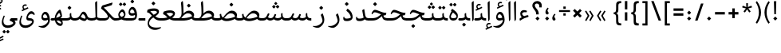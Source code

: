 SplineFontDB: 3.0
FontName: Nika-Regular
FullName: Nika Regular
FamilyName: Nika
Weight: Regular
Copyright: Copyright (c) 2016 Copyright Holder Persian Font Store (info@font-store.ir), with Reserved Font Name "Nika"
UComments: "2015-5-13: Created with FontForge (http://fontforge.org)"
Version: Version:1.0.0;RFB:1.2.5;Building:2016-05-25 11:08:20.597103
FONDName: RITA
ItalicAngle: 0
UnderlinePosition: 500
UnderlineWidth: 59
Ascent: 800
Descent: 500
InvalidEm: 0
sfntRevision: 0x00010000
LayerCount: 2
Layer: 0 0 "Back" 1
Layer: 1 0 "Fore" 0
PreferredKerning: 4
XUID: [1021 828 -1901974348 32649]
StyleMap: 0x0040
FSType: 0
OS2Version: 0
OS2_WeightWidthSlopeOnly: 0
OS2_UseTypoMetrics: 0
CreationTime: 1431477301
ModificationTime: 1464158300
PfmFamily: 33
TTFWeight: 400
TTFWidth: 5
LineGap: 0
VLineGap: 0
Panose: 2 0 5 3 0 0 0 0 0 0
OS2TypoAscent: 800
OS2TypoAOffset: 0
OS2TypoDescent: -500
OS2TypoDOffset: 0
OS2TypoLinegap: 0
OS2WinAscent: 1100
OS2WinAOffset: 0
OS2WinDescent: 700
OS2WinDOffset: 0
HheadAscent: 1100
HheadAOffset: 0
HheadDescent: -700
HheadDOffset: 0
OS2SubXSize: 780
OS2SubYSize: 839
OS2SubXOff: -107
OS2SubYOff: 168
OS2SupXSize: 780
OS2SupYSize: 839
OS2SupXOff: 369
OS2SupYOff: 575
OS2StrikeYSize: 59
OS2StrikeYPos: 310
OS2Vendor: 'RITA'
OS2CodePages: 00000040.00000000
OS2UnicodeRanges: 80002003.80002000.00000008.00000000
MacStyle: 0
Lookup: 4 7 1 "'ccmp' Glyph Composition/Decomposition in Arabic lookup 5" { "'ccmp' Glyph Composition/Decomposition in Arabic lookup 5-1"  } ['ccmp' ('DFLT' <'dflt' > 'arab' <'dflt' > ) ]
Lookup: 1 9 0 "'isol' Isolated Forms in Latin lookup 1" { "'isol' Isolated Forms in Latin lookup 1-1"  } ['isol' ('DFLT' <'dflt' > 'arab' <'dflt' > ) ]
Lookup: 1 9 0 "'fina' Terminal Forms in Arabic lookup 3" { "'fina' Terminal Forms in Arabic lookup 3-1"  } ['fina' ('DFLT' <'dflt' > 'arab' <'dflt' > ) ]
Lookup: 1 9 0 "'medi' Medial Forms in Arabic lookup 2" { "'medi' Medial Forms in Arabic lookup 2-1"  } ['medi' ('DFLT' <'dflt' > 'arab' <'dflt' > ) ]
Lookup: 1 9 0 "'init' Initial Forms in Latin lookup 0" { "'init' Initial Forms in Latin lookup 0-1"  } ['init' ('DFLT' <'dflt' > 'arab' <'dflt' > ) ]
Lookup: 4 9 1 "'rlig' Required Ligatures in Arabic lookup 4" { "'rlig' Required Ligatures in Arabic lookup 4-1"  } ['liga' ('DFLT' <'dflt' > 'arab' <'dflt' > ) ]
Lookup: 258 9 0 "kernHorizontalKerninginArabicDal" { "kernHorizontalKerninginArabicDal subtable"  } ['kern' ('DFLT' <'dflt' > 'arab' <'dflt' > ) ]
Lookup: 258 9 0 "kernHorizontalKerninginArabicRee" { "kernHorizontalKerninginArabicRee subtable" [300,19,4] } ['kern' ('DFLT' <'dflt' > 'arab' <'dflt' > ) ]
Lookup: 258 9 0 "kernHorizontalKerninginArabicZal" { "kernHorizontalKerninginArabicZal subtable"  } ['kern' ('DFLT' <'dflt' > 'arab' <'dflt' > ) ]
Lookup: 258 1 0 "kernHorizontalKerninginArabicZeh" { "kernHorizontalKerninginArabicZeh subtable"  } ['kern' ('arab' <'dflt' > 'DFLT' <'dflt' > ) ]
Lookup: 258 1 0 "kernHorizontalKerninginArabicZheh" { "kernHorizontalKerninginArabicZheh subtable"  } ['kern' ('arab' <'dflt' > 'DFLT' <'dflt' > ) ]
Lookup: 258 1 0 "kernHorizontalKerninginArabicYehFinal" { "kernHorizontalKerninginArabicYehFinal subtable"  } ['kern' ('arab' <'dflt' > 'DFLT' <'dflt' > ) ]
Lookup: 260 1 0 "'mark' Mark Positioning lookup 1" { "'mark' Mark Positioning lookup 1-1"  } ['mark' ('DFLT' <'dflt' > 'arab' <'dflt' > ) ]
Lookup: 262 1 0 "'mkmk' Mark to Mark lookup 2" { "'mkmk' Mark to Mark lookup 2-1"  } ['mkmk' ('DFLT' <'dflt' > 'arab' <'dflt' > ) ]
Lookup: 258 1 0 "kernHorizontalKerninginArabicVav" { "kernHorizontalKerninginArabicVav subtable" [195,19,0] } ['kern' ('arab' <'dflt' > 'DFLT' <'dflt' > ) ]
MarkAttachClasses: 1
DEI: 91125
LangName: 1033 "" "" "" "Rita Font Builder v1 : Nika Regular" "" "Version:1.0.0;RFB:1.2.5;Building:2016-05-25 11:08:20.597103" "" "Nika is a Trademark of Persian Font Store" "http://font-store.ir" "Mohammad Saleh Souzanchi" "" "http://font-store.ir" "http: //soozanchi.ir" "This Font Software is licensed under the SIL Open Font License, Version 1.1. This license is available with a FAQ at: http://scripts.sil.org/OFL" "http://scripts.sil.org/OFL" "" "Nika" "" "Nika Regular"
GaspTable: 1 65535 15 1
Encoding: UnicodeBmp
UnicodeInterp: none
NameList: AGL For New Fonts
DisplaySize: -72
AntiAlias: 1
FitToEm: 1
WinInfo: 238 17 9
BeginPrivate: 7
StemSnapH 5 [100]
StemSnapV 24 [50 65 69 80 89 101 280]
StdHW 5 [100]
StdVW 4 [69]
BlueShift 1 7
BlueScale 8 0.039625
BlueFuzz 1 1
EndPrivate
Grid
228 1450 m 1
 228 -1150 l 1025
143 1428 m 1
 143 -1172 l 1025
184 1432 m 1
 184 -1168 l 1025
-1300 450 m 1
 2600 450 l 1025
-1200 -300 m 1
 2400 -300 l 1025
400 1400 m 1
 400 -1000 l 1025
-1200 -92.3076171875 m 1
 2400 -92.3076171875 l 1025
-1226.30761719 0 m 1
 2373.69238281 0 l 1025
800 1430.76953125 m 1
 800 -969.23046875 l 1025
-1200 100 m 1
 2400 100 l 1025
-1200 400 m 1
 2400 400 l 1025
-1200 539 m 1
 2400 539 l 1025
  Named: "dot"
EndSplineSet
TeXData: 1 0 0 200842 100421 66947 0 1048576 66947 783286 444596 497025 792723 393216 433062 380633 303038 157286 324010 404750 52429 2506097 1059062 262144
AnchorClass2: "mdown" "'mkmk' Mark to Mark lookup 2-1" "mup" "'mkmk' Mark to Mark lookup 2-1" "down" "'mark' Mark Positioning lookup 1-1" "mark-down" "" "up" "'mark' Mark Positioning lookup 1-1" 
BeginChars: 65677 414

StartChar: _.alef.isol
Encoding: 65536 -1 0
GlifName: _.alef.isol
Width: 231
VWidth: 1304
GlyphClass: 2
Flags: HMW
LayerCount: 2
Fore
SplineSet
75 720 m 0
 75 742 82 754 96 764 c 2
 133 795 l 2
 149 809 156 791 156 782 c 2
 156 60 l 2
 156 32 123 -20 106 -20 c 0
 100 -20 96 -14 96 -0 c 2
 75 715 l 2
 75 717 75 718 75 720 c 0
EndSplineSet
Colour: ffda6b
EndChar

StartChar: _.alef.fina
Encoding: 65537 -1 1
GlifName: _.alef.fina
Width: 276
VWidth: 1304
GlyphClass: 2
Flags: HMW
LayerCount: 2
Fore
SplineSet
75 720 m 0
 75 742 82 754 96 764 c 2
 133 795 l 2
 149 809 158 789 158 780 c 2
 158 184 l 2
 158 134 176 100 247 100 c 2
 276 100 l 1
 276 -0 l 1
 127 0 92 40 87 200 c 1
 75 715 l 2
 75 717 75 718 75 720 c 0
EndSplineSet
Colour: ffda6b
EndChar

StartChar: _.alef_kotah.isol
Encoding: 65538 -1 2
GlifName: _.alef_kotah.isol
Width: 75
VWidth: 1304
GlyphClass: 2
Flags: HMW
LayerCount: 2
Colour: ffda6b
EndChar

StartChar: _.alef_kotah.fina
Encoding: 65539 -1 3
GlifName: _.alef_kotah.fina
Width: 0
VWidth: 1304
GlyphClass: 2
Flags: HMW
LayerCount: 2
Colour: ffda6b
EndChar

StartChar: _.beh.isol
Encoding: 65540 -1 4
GlifName: _.beh.isol
Width: 953
VWidth: 1304
GlyphClass: 2
UnlinkRmOvrlpSave: 1
Flags: HMW
LayerCount: 2
Fore
SplineSet
75 182 m 0
 75 225 85 275 101 335 c 0
 103 347 110 349 119 348 c 1
 137 343 l 2
 148 341 143 326 141 317 c 0
 132 282 128 253 128 228 c 0
 128 214 129 202 132 191 c 0
 150 115 271 90 406 90 c 0
 409 90 412 90 415 90 c 0
 569 90 741 121 804 144 c 1
 803 185 778 271 756 326 c 0
 750 341 758 348 764 353 c 2
 814 396 l 2
 821 402 831 401 836 389 c 0
 866 302 878 234 878 181 c 0
 878 115 853 65 800 45 c 0
 730 20 566 -14 412 -15 c 0
 201 -15 75 29 75 182 c 0
EndSplineSet
Colour: ffda6b
EndChar

StartChar: _.beh.fina
Encoding: 65541 -1 5
GlifName: _.beh.fina
Width: 1033
VWidth: 1304
GlyphClass: 2
UnlinkRmOvrlpSave: 1
Flags: HMW
LayerCount: 2
Fore
SplineSet
75 182 m 0
 75 225 85 275 101 335 c 0
 103 347 110 349 119 347 c 0
 138 341 146 341 146 330 c 0
 146 326 146 321 144 315 c 0
 134 277 128 247 128 222 c 0
 128 211 130 201 132 191 c 0
 150 115 271 90 406 90 c 0
 409 90 412 90 415 90 c 0
 546 90 726 115 804 144 c 1
 813 147 l 1
 809 172 807 201 807 232 c 0
 807 243 807 255 807 266 c 0
 807 273 808 285 820 292 c 2
 849 309 l 2
 865 319 868 301 868 290 c 0
 868 164 880 100 1008 100 c 2
 1033 100 l 1
 1033 -0 l 1
 1009 -0 l 2
 919 0 868 24 839 69 c 1
 829 59 816 51 800 45 c 0
 686 4 526 -14 412 -15 c 0
 201 -15 75 29 75 182 c 0
EndSplineSet
Colour: ffda6b
EndChar

StartChar: _.beh.medi
Encoding: 65542 -1 6
GlifName: _.beh.medi
Width: 435
VWidth: 1304
GlyphClass: 2
UnlinkRmOvrlpSave: 1
Flags: HMW
LayerCount: 2
Fore
SplineSet
-50 50 m 0
 -50 75 -26 100 -1 100 c 2
 48 100 l 2
 126 100 187 112 215 146 c 1
 211 172 209 201 209 234 c 0
 209 244 210 255 210 266 c 0
 210 273 210 285 222 292 c 2
 252 309 l 2
 269 319 270 301 270 290 c 0
 270 164 282 100 410 100 c 2
 435 100 l 1
 435 -0 l 1
 412 -0 l 2
 330 0 279 21 249 59 c 1
 205 10 134 0 42 -0 c 2
 -1 -0 l 1
 -26 1 -50 24 -50 50 c 0
EndSplineSet
Colour: ffda6b
EndChar

StartChar: _.beh.init
Encoding: 65543 -1 7
GlifName: _.beh.init
Width: 380
VWidth: 1197
GlyphClass: 1
UnlinkRmOvrlpSave: 1
Flags: HMW
LayerCount: 2
Fore
SplineSet
280 187 m 0
 280 48 164 0 79 -0 c 2
 -1 -0 l 2
 -25 0 -50 24 -50 49 c 0
 -50 76 -27 100 -1 100 c 2
 79 100 l 2
 123 100 185 114 206 134 c 1
 206 135 206 137 206 138 c 0
 206 175 181 264 159 322 c 0
 153 340 156 345 170 357 c 2
 216 396 l 2
 227 405 233 401 238 389 c 0
 266 305 280 239 280 187 c 0
EndSplineSet
Colour: ffda6b
EndChar

StartChar: _.heh.isol
Encoding: 65544 -1 8
GlifName: _.heh.isol
Width: 754
VWidth: 1304
GlyphClass: 1
UnlinkRmOvrlpSave: 1
Flags: HMW
LayerCount: 2
Fore
SplineSet
213 420 m 0
 333 420 498 320 655 320 c 2
 670 320 l 2
 686 320 677 300 675 293 c 2
 657 236 l 1
 655 224 651 220 634 220 c 0
 620 220 607 220 592 221 c 0
 330 196 134 28 134 -107 c 0
 134 -202 229 -288 434 -288 c 0
 483 -288 539 -283 601 -272 c 0
 610 -271 624 -264 622 -278 c 1
 622 -297 l 1
 563 -349 469 -382 374 -382 c 0
 329 -382 284 -375 241 -358 c 0
 113 -308 75 -200 75 -118 c 0
 75 30 192 196 389 274 c 1
 323 298 261 320 210 320 c 0
 209 320 206 320 205 320 c 0
 173 320 150 309 123 260 c 0
 114 244 108 239 98 244 c 2
 86 251 l 2
 76 256 75 265 84 282 c 0
 102 314 147 420 213 420 c 0
EndSplineSet
Colour: ffda6b
EndChar

StartChar: _.heh.fina
Encoding: 65545 -1 9
GlifName: _.heh.fina
Width: 769
VWidth: 1304
GlyphClass: 1
UnlinkRmOvrlpSave: 1
Flags: HMW
LayerCount: 2
Fore
SplineSet
213 420 m 0
 333 420 498 320 655 320 c 2
 670 320 l 2
 686 320 677 300 675 293 c 2
 657 236 l 1
 655 224 651 220 634 220 c 0
 620 220 607 220 592 221 c 0
 581 220 570 219 559 218 c 1
 566 182 l 1
 577 120 649 100 750 100 c 2
 769 100 l 1
 769 0 l 1
 756 0 l 2
 617 0 527 24 505 170 c 1
 498 205 l 1
 284 156 134 12 134 -107 c 0
 134 -202 229 -288 434 -288 c 0
 483 -288 539 -283 601 -272 c 0
 610 -271 624 -264 622 -278 c 1
 622 -297 l 1
 563 -349 469 -382 374 -382 c 0
 329 -382 284 -375 241 -358 c 0
 113 -308 75 -200 75 -118 c 0
 75 30 192 196 389 274 c 1
 323 298 261 320 210 320 c 0
 209 320 206 320 205 320 c 0
 173 320 150 309 123 260 c 0
 114 244 108 239 98 244 c 2
 86 251 l 2
 76 256 75 265 84 282 c 0
 102 314 147 420 213 420 c 0
EndSplineSet
Colour: ffda6b
EndChar

StartChar: _.heh.medi
Encoding: 65546 -1 10
GlifName: _.heh.medi
Width: 783
VWidth: 1304
GlyphClass: 1
UnlinkRmOvrlpSave: 1
Flags: HMW
LayerCount: 2
Fore
SplineSet
-50 49 m 0
 -50 76 -27 100 -1 100 c 2
 108 100 l 2
 326 100 388 191 477 256 c 1
 383 292 290 341 220 341 c 0
 189 340 164 328 137 279 c 0
 128 263 123 258 113 264 c 2
 97 274 l 2
 87 279 87 287 94 304 c 0
 109 340 148 441 228 441 c 0
 347 441 495 320 669 320 c 2
 684 320 l 2
 700 320 691 300 689 293 c 2
 671 236 l 2
 669 225 666 220 651 220 c 0
 623 219 597 215 575 209 c 1
 580 182 l 2
 591 120 663 100 764 100 c 2
 783 100 l 1
 783 -0 l 1
 770 -0 l 2
 631 0 541 24 519 170 c 1
 519 183 l 1
 413 120 353 0 109 -0 c 2
 -1 -0 l 2
 -25 0 -50 24 -50 49 c 0
EndSplineSet
Colour: ffda6b
EndChar

StartChar: _.heh.init
Encoding: 65547 -1 11
GlifName: _.heh.init
Width: 793
VWidth: 1304
GlyphClass: 1
UnlinkRmOvrlpSave: 1
Flags: HMW
LayerCount: 2
Fore
SplineSet
-50 49 m 0
 -50 76 -27 100 -1 100 c 2
 108 100 l 2
 326 100 388 191 477 256 c 1
 383 292 290 341 220 341 c 0
 189 340 164 328 137 279 c 0
 128 263 123 258 113 264 c 2
 97 274 l 2
 87 279 87 287 94 304 c 0
 109 340 148 441 228 441 c 0
 347 441 495 320 669 320 c 2
 684 320 l 2
 700 320 691 300 689 293 c 2
 671 236 l 2
 669 225 666 220 651 220 c 0
 428 216 435 0 109 -0 c 2
 -1 -0 l 2
 -25 0 -50 24 -50 49 c 0
EndSplineSet
Colour: ffda6b
EndChar

StartChar: _.sin.isol
Encoding: 65548 -1 12
GlifName: _.sin.isol
Width: 1332
VWidth: 1304
GlyphClass: 1
UnlinkRmOvrlpSave: 1
Flags: HMW
LayerCount: 2
Fore
SplineSet
1257 187 m 0
 1257 48 1141 0 1056 -0 c 0
 993 0 950 16 901 54 c 1
 859 17 804 0 758 -0 c 0
 730 0 703 7 677 22 c 1
 678 15 677 7 677 -0 c 0
 667 -187 485 -298 325 -299 c 0
 197 -299 75 -240 75 -85 c 0
 75 -28 91 42 130 127 c 0
 134 134 138 139 147 134 c 1
 170 124 l 2
 177 120 177 115 173 108 c 0
 150 52 136 -1 136 -47 c 0
 136 -137 190 -198 329 -198 c 0
 448 -198 579 -135 605 -36 c 1
 604 38 568 121 538 180 c 0
 534 190 537 200 546 207 c 2
 596 250 l 2
 616 267 630 216 635 203 c 0
 639 196 642 189 644 182 c 0
 667 130 708 100 770 100 c 0
 839 100 876 134 903 193 c 2
 933 258 l 2
 938 268 944 273 955 269 c 2
 986 257 l 2
 1001 252 999 242 997 235 c 2
 953 130 l 1
 986 110 1023 101 1056 100 c 0
 1100 100 1162 114 1183 134 c 1
 1185 168 1158 266 1135 326 c 0
 1129 341 1137 348 1143 353 c 2
 1193 396 l 2
 1200 402 1210 401 1215 389 c 0
 1243 305 1257 239 1257 187 c 0
EndSplineSet
Colour: ffda6b
EndChar

StartChar: _.sin.fina
Encoding: 65549 -1 13
GlifName: _.sin.fina
Width: 1422
VWidth: 1304
GlyphClass: 1
UnlinkRmOvrlpSave: 1
Flags: HMW
LayerCount: 2
Fore
SplineSet
329 -198 m 0
 448 -198 579 -135 605 -36 c 1
 604 38 568 121 538 180 c 0
 534 190 537 200 546 207 c 2
 596 250 l 2
 616 267 630 216 635 203 c 0
 639 196 642 189 644 182 c 0
 667 130 708 100 770 100 c 0
 839 100 876 134 903 193 c 2
 933 258 l 2
 938 268 944 273 955 269 c 2
 986 257 l 2
 1001 252 999 242 997 235 c 2
 953 130 l 1
 986 110 1023 101 1056 100 c 0
 1100 100 1162 114 1183 134 c 1
 1201 146 l 1
 1197 172 1196 201 1196 234 c 0
 1196 244 1196 255 1196 266 c 0
 1196 273 1197 285 1209 292 c 2
 1238 309 l 2
 1255 319 1257 301 1257 290 c 0
 1257 164 1269 100 1397 100 c 2
 1422 100 l 1
 1422 -0 l 1
 1398 -0 l 2
 1303 0 1251 27 1223 77 c 1
 1182 20 1113 0 1056 -0 c 0
 993 0 950 16 901 54 c 1
 859 17 804 0 758 -0 c 0
 730 0 703 7 677 22 c 1
 678 15 677 7 677 -0 c 0
 667 -187 485 -298 325 -299 c 0
 197 -299 75 -240 75 -85 c 0
 75 -28 91 42 130 127 c 0
 134 134 138 139 147 134 c 1
 170 124 l 2
 177 120 177 115 173 108 c 0
 150 52 136 -1 136 -47 c 0
 136 -137 190 -198 329 -198 c 0
EndSplineSet
Colour: ffda6b
EndChar

StartChar: _.sin.medi
Encoding: 65550 -1 14
GlifName: _.sin.medi
Width: 1015
VWidth: 1304
GlyphClass: 1
UnlinkRmOvrlpSave: 1
Flags: HMW
LayerCount: 2
Fore
SplineSet
-50 49 m 0
 -50 76 -27 100 -1 100 c 2
 30 100 l 2
 130 100 172 121 210 200 c 1
 254 288 l 2
 259 299 267 303 279 298 c 2
 307 285 l 2
 321 280 320 272 313 256 c 2
 258 139 l 1
 284 114 312 100 364 100 c 0
 433 100 470 134 497 193 c 2
 526 258 l 2
 531 268 537 273 548 269 c 2
 579 257 l 2
 594 252 592 242 590 235 c 2
 546 130 l 1
 579 110 616 101 649 100 c 0
 693 100 755 114 776 134 c 1
 795 146 l 1
 791 172 789 201 789 234 c 0
 789 244 790 255 790 266 c 0
 790 273 790 285 802 292 c 2
 831 309 l 2
 848 319 850 301 850 290 c 0
 850 164 862 100 990 100 c 2
 1015 100 l 1
 1015 -0 l 1
 992 -0 l 2
 897 0 845 27 817 77 c 1
 776 20 706 0 649 -0 c 0
 586 0 543 16 494 54 c 1
 452 17 397 0 351 -0 c 0
 294 0 245 25 207 63 c 1
 163 14 109 0 30 -0 c 2
 -1 -0 l 2
 -25 0 -50 24 -50 49 c 0
EndSplineSet
Colour: ffda6b
EndChar

StartChar: _.sin.init
Encoding: 65551 -1 15
GlifName: _.sin.init
Width: 950
VWidth: 1304
GlyphClass: 1
UnlinkRmOvrlpSave: 1
Flags: HMW
LayerCount: 2
Fore
SplineSet
850 187 m 0
 850 48 734 0 649 -0 c 0
 586 0 543 16 494 54 c 1
 452 17 397 0 351 -0 c 0
 294 0 245 25 207 63 c 1
 163 14 109 0 30 -0 c 2
 -1 -0 l 2
 -25 0 -50 24 -50 49 c 0
 -50 76 -27 100 -1 100 c 2
 30 100 l 2
 130 100 172 121 210 200 c 2
 254 288 l 2
 258 296 263 300 270 300 c 0
 273 300 276 299 279 298 c 2
 307 285 l 2
 315 282 318 279 318 273 c 0
 318 269 316 263 313 256 c 2
 258 139 l 1
 284 114 312 100 364 100 c 0
 433 100 470 134 497 193 c 2
 526 258 l 2
 530 266 534 270 541 270 c 0
 543 270 545 270 548 269 c 2
 579 257 l 2
 589 254 591 248 591 243 c 0
 591 240 591 237 590 235 c 2
 546 130 l 1
 579 110 616 101 649 100 c 0
 693 100 755 114 776 134 c 1
 776 138 l 2
 776 175 750 268 728 326 c 0
 727 329 726 332 726 335 c 0
 726 344 732 349 737 353 c 2
 786 396 l 2
 789 398 792 400 795 400 c 0
 800 400 805 396 808 389 c 0
 836 305 850 239 850 187 c 0
EndSplineSet
Colour: ffda6b
EndChar

StartChar: _.sad.isol
Encoding: 65552 -1 16
GlifName: _.sad.isol
Width: 1347
VWidth: 1304
GlyphClass: 1
UnlinkRmOvrlpSave: 1
Flags: HMW
LayerCount: 2
Fore
SplineSet
678 24 m 1
 678 -180 495 -298 325 -299 c 0
 197 -299 75 -240 75 -85 c 0
 75 -28 91 42 130 127 c 0
 134 134 139 139 149 134 c 2
 170 124 l 2
 177 120 177 115 173 108 c 0
 150 52 136 0 136 -46 c 0
 136 -136 190 -198 329 -198 c 0
 448 -198 579 -135 607 -36 c 1
 606 38 567 121 539 180 c 0
 534 190 537 200 546 207 c 2
 596 250 l 2
 606 259 616 249 618 242 c 0
 627 224 635 205 642 187 c 0
 653 159 673 135 698 119 c 1
 779 222 891 392 1037 406 c 0
 1045 407 1054 407 1062 407 c 0
 1158 407 1223 355 1253 300 c 0
 1267 273 1272 247 1272 222 c 0
 1272 214 1271 205 1270 197 c 0
 1264 165 1242 109 1211 86 c 0
 1116 16 960 -20 849 -20 c 0
 776 -20 720 -4 678 24 c 1
1193 160 m 1
 1183 233 1120 299 1018 299 c 0
 904 299 820 195 743 96 c 1
 771 86 802 81 837 81 c 0
 841 81 845 81 849 81 c 0
 955 81 1093 117 1193 160 c 1
EndSplineSet
Colour: ffda6b
EndChar

StartChar: _.sad.fina
Encoding: 65553 -1 17
GlifName: _.sad.fina
Width: 1377
VWidth: 1304
GlyphClass: 1
UnlinkRmOvrlpSave: 1
Flags: HMW
LayerCount: 2
Fore
SplineSet
678 24 m 1
 678 -180 495 -298 325 -299 c 0
 197 -299 75 -240 75 -85 c 0
 75 -28 91 42 130 127 c 0
 134 134 139 139 149 134 c 2
 170 124 l 2
 177 120 177 115 173 108 c 0
 150 52 136 0 136 -46 c 0
 136 -136 190 -198 329 -198 c 0
 448 -198 579 -135 607 -36 c 1
 606 38 567 121 539 180 c 0
 534 190 537 200 546 207 c 2
 596 250 l 2
 606 259 616 249 618 242 c 0
 627 224 635 205 642 187 c 0
 653 159 673 135 698 119 c 1
 779 222 891 392 1037 406 c 0
 1045 407 1054 407 1062 407 c 0
 1158 407 1223 355 1253 300 c 0
 1267 273 1272 247 1272 222 c 0
 1272 186 1264 164 1247 133 c 1
 1270 108 1305 100 1351 100 c 2
 1377 100 l 1
 1377 0 l 1
 1348 0 l 2
 1267 0 1214 25 1183 68 c 1
 1087 10 950 -20 849 -20 c 0
 776 -20 720 -4 678 24 c 1
1193 160 m 1
 1183 233 1120 299 1018 299 c 0
 904 299 820 195 743 96 c 1
 771 86 802 81 837 81 c 0
 841 81 845 81 849 81 c 0
 955 81 1093 117 1193 160 c 1
EndSplineSet
Colour: ffda6b
EndChar

StartChar: _.sad.medi
Encoding: 65554 -1 18
GlifName: _.sad.medi
Width: 923
VWidth: 1304
GlyphClass: 1
UnlinkRmOvrlpSave: 1
Flags: HMW
LayerCount: 2
Fore
SplineSet
817 222 m 0
 817 186 808 163 793 132 c 1
 816 109 851 100 897 100 c 2
 923 100 l 1
 923 -0 l 1
 893 -0 l 2
 812 0 759 25 728 68 c 1
 632 10 495 -20 394 -20 c 0
 303 -20 235 6 188 49 c 1
 157 19 109 0 28 -0 c 2
 0 -0 l 2
 -25 0 -50 24 -50 50 c 0
 -50 76 -26 100 0 100 c 0
 4 100 9 100 14 100 c 0
 55 100 99 100 137 120 c 1
 120 157 112 199 111 246 c 0
 111 258 115 262 122 266 c 1
 153 276 l 2
 163 278 172 279 172 267 c 0
 174 201 200 151 244 120 c 1
 325 223 437 392 583 406 c 0
 591 407 599 407 607 407 c 0
 703 407 768 355 798 300 c 0
 812 273 817 247 817 222 c 0
738 160 m 1
 728 233 665 299 563 299 c 0
 449 299 367 194 290 97 c 1
 317 87 350 81 385 81 c 0
 388 81 391 81 394 81 c 0
 500 81 638 117 738 160 c 1
EndSplineSet
Colour: ffda6b
EndChar

StartChar: _.sad.init
Encoding: 65555 -1 19
GlifName: _.sad.init
Width: 917
VWidth: 1304
GlyphClass: 1
UnlinkRmOvrlpSave: 1
Flags: HMW
LayerCount: 2
Fore
SplineSet
-50 50 m 0
 -50 76 -26 100 0 100 c 0
 4 100 9 100 14 100 c 0
 55 100 99 100 137 120 c 1
 120 157 112 199 111 246 c 0
 111 258 115 262 122 266 c 1
 153 276 l 2
 163 278 172 279 172 267 c 0
 174 201 200 151 244 120 c 1
 325 223 437 392 583 406 c 0
 591 407 599 407 607 407 c 0
 703 407 768 355 798 300 c 0
 812 273 817 247 817 222 c 0
 817 214 816 205 815 197 c 0
 809 165 789 111 756 86 c 0
 661 16 505 -20 394 -20 c 0
 303 -20 235 6 188 49 c 1
 157 19 109 0 28 -0 c 2
 0 -0 l 2
 -25 0 -50 24 -50 50 c 0
738 160 m 1
 728 233 665 299 563 299 c 0
 449 299 367 194 290 97 c 1
 317 87 350 81 385 81 c 0
 388 81 391 81 394 81 c 0
 500 81 638 117 738 160 c 1
EndSplineSet
Colour: ffda6b
EndChar

StartChar: _.ta.isol
Encoding: 65556 -1 20
GlifName: _.ta.isol
Width: 874
VWidth: 1304
GlyphClass: 1
UnlinkRmOvrlpSave: 1
Flags: HMW
LayerCount: 2
Fore
SplineSet
362 287 m 1
 425 354 493 407 590 407 c 0
 686 407 751 355 781 300 c 0
 794 274 799 249 799 224 c 0
 799 186 783 144 741 107 c 1
 644 39 505 0 379 0 c 0
 252 0 172 16 88 54 c 0
 79 58 72 65 77 79 c 2
 100 138 l 2
 106 153 120 145 131 140 c 0
 159 128 186 119 218 112 c 1
 222 117 226 120 230 125 c 0
 235 132 242 141 248 148 c 0
 275 189 289 239 289 321 c 0
 289 461 277 614 265 718 c 0
 264 725 264 731 264 735 c 0
 264 746 267 749 277 759 c 2
 319 795 l 2
 326 802 340 801 341 789 c 0
 355 691 366 509 366 349 c 0
 366 326 364 307 362 287 c 1
717 177 m 1
 701 244 638 299 545 299 c 0
 434 299 352 199 277 103 c 1
 307 101 340 100 379 100 c 0
 486 101 619 135 717 177 c 1
EndSplineSet
Colour: ffda6b
EndChar

StartChar: _.ta.fina
Encoding: 65557 -1 21
GlifName: _.ta.fina
Width: 905
VWidth: 1304
GlyphClass: 1
UnlinkRmOvrlpSave: 1
Flags: HMW
LayerCount: 2
Fore
SplineSet
799 224 m 0
 799 196 791 169 770 138 c 1
 793 111 829 100 879 100 c 2
 905 100 l 1
 905 0 l 1
 876 0 l 2
 786 0 731 30 701 82 c 1
 609 29 489 0 379 0 c 0
 252 0 172 16 88 54 c 0
 79 58 72 65 77 79 c 2
 100 138 l 2
 106 153 120 145 131 140 c 0
 159 128 186 119 218 112 c 1
 222 117 226 120 230 125 c 0
 235 132 242 141 248 148 c 0
 275 189 289 239 289 321 c 0
 289 461 277 614 265 718 c 0
 264 725 264 731 264 735 c 0
 264 746 267 749 277 759 c 2
 319 795 l 2
 326 802 340 801 341 789 c 0
 355 691 366 509 366 349 c 0
 366 326 364 307 362 287 c 1
 425 354 493 407 590 407 c 0
 686 407 751 355 781 300 c 0
 794 274 799 249 799 224 c 0
717 177 m 1
 701 244 638 299 545 299 c 0
 434 299 352 199 277 103 c 1
 307 101 340 100 379 100 c 0
 486 101 619 135 717 177 c 1
EndSplineSet
Colour: ffda6b
EndChar

StartChar: _.ta.medi
Encoding: 65558 -1 22
GlifName: _.ta.medi
Width: 799
VWidth: 1304
GlyphClass: 1
UnlinkRmOvrlpSave: 1
Flags: HMW
LayerCount: 2
Fore
SplineSet
694 224 m 0
 694 196 685 169 664 138 c 1
 687 111 724 100 774 100 c 2
 799 100 l 1
 799 -0 l 1
 770 -0 l 2
 680 0 625 31 595 81 c 1
 467 8 326 -2 182 -2 c 0
 126 -2 70 0 13 -0 c 2
 -1 -0 l 2
 -26 0 -50 24 -50 50 c 0
 -50 76 -26 100 0 100 c 2
 21 100 l 2
 79 100 103 105 141 148 c 1
 168 189 183 239 183 322 c 0
 183 462 171 614 159 718 c 0
 158 725 158 731 158 735 c 0
 158 746 162 749 172 759 c 2
 213 795 l 2
 220 802 235 801 236 789 c 0
 250 691 260 509 260 349 c 0
 260 326 259 307 257 287 c 1
 320 354 387 407 484 407 c 0
 580 407 645 355 675 300 c 0
 688 274 694 249 694 224 c 0
611 177 m 1
 595 244 533 299 440 299 c 0
 330 299 247 199 172 103 c 1
 175 100 l 1
 324 100 453 108 611 177 c 1
EndSplineSet
Colour: ffda6b
EndChar

StartChar: _.ta.init
Encoding: 65559 -1 23
GlifName: _.ta.init
Width: 794
VWidth: 1304
GlyphClass: 1
UnlinkRmOvrlpSave: 1
Flags: HMW
LayerCount: 2
Fore
SplineSet
257 287 m 1
 320 354 387 407 484 407 c 0
 580 407 645 355 675 300 c 0
 688 274 694 249 694 224 c 0
 694 186 678 144 636 107 c 1
 497 11 342 -2 184 -2 c 0
 127 -2 70 0 13 -0 c 2
 -1 -0 l 2
 -26 0 -50 24 -50 50 c 0
 -50 76 -26 100 0 100 c 2
 21 100 l 2
 79 100 103 105 141 148 c 1
 168 189 183 239 183 322 c 0
 183 462 171 614 159 718 c 0
 158 725 158 731 158 735 c 0
 158 746 162 749 172 759 c 2
 213 795 l 2
 220 802 235 801 236 789 c 0
 250 691 260 509 260 349 c 0
 260 326 259 307 257 287 c 1
611 177 m 1
 595 244 533 299 440 299 c 0
 330 299 247 199 172 103 c 1
 175 100 l 1
 324 100 453 108 611 177 c 1
EndSplineSet
Colour: ffda6b
EndChar

StartChar: _.ein.isol
Encoding: 65560 -1 24
GlifName: _.ein.isol
Width: 697
VWidth: 1304
GlyphClass: 1
UnlinkRmOvrlpSave: 1
Flags: HMW
LayerCount: 2
Fore
SplineSet
75 -118 m 0
 75 -10 139 111 252 198 c 1
 201 225 171 300 171 379 c 0
 171 458 202 540 276 578 c 1
 303 594 334 602 367 602 c 0
 425 602 487 579 538 537 c 0
 553 525 552 520 550 513 c 2
 540 487 l 1
 538 477 534 475 514 480 c 0
 478 489 439 498 399 498 c 0
 350 498 300 485 254 444 c 1
 258 364 290 294 338 252 c 1
 343 254 349 258 354 260 c 0
 414 286 513 314 595 326 c 0
 617 330 618 317 614 305 c 2
 601 258 l 2
 596 243 584 230 574 229 c 0
 515 218 407 182 352 152 c 0
 219 86 134 -17 134 -107 c 0
 134 -202 229 -288 434 -288 c 0
 483 -288 539 -283 601 -272 c 0
 610 -271 624 -264 622 -278 c 1
 622 -297 l 1
 563 -349 469 -382 374 -382 c 0
 329 -382 284 -375 241 -358 c 0
 113 -308 75 -200 75 -118 c 0
EndSplineSet
Colour: ffda6b
EndChar

StartChar: _.ein.fina
Encoding: 65561 -1 25
GlifName: _.ein.fina
Width: 660
VWidth: 1304
GlyphClass: 1
UnlinkRmOvrlpSave: 1
Flags: HMW
LayerCount: 2
Fore
SplineSet
359 500 m 0
 467 500 562 466 562 370 c 0
 562 352 558 330 550 311 c 0
 530 267 480 218 410 176 c 1
 465 132 531 100 617 100 c 2
 660 100 l 1
 660 -0 l 1
 615 -0 l 2
 477 0 397 59 332 128 c 1
 225 63 159 -28 159 -107 c 0
 159 -202 253 -288 458 -288 c 0
 507 -288 563 -283 625 -272 c 0
 634 -271 648 -264 646 -278 c 1
 646 -297 l 1
 587 -349 494 -382 399 -382 c 0
 354 -382 309 -375 266 -358 c 0
 138 -308 100 -200 100 -118 c 0
 100 -10 162 110 274 196 c 1
 217 262 164 324 75 342 c 1
 93 441 l 1
 151 473 256 500 359 500 c 0
208 380 m 1
 255 341 295 289 342 241 c 1
 348 241 l 1
 425 274 481 316 481 348 c 0
 481 354 479 359 475 364 c 0
 452 387 415 399 368 400 c 0
 315 400 258 391 208 380 c 1
EndSplineSet
Colour: ffda6b
EndChar

StartChar: _.ein.medi
Encoding: 65562 -1 26
GlifName: _.ein.medi
Width: 663
VWidth: 1304
GlyphClass: 1
UnlinkRmOvrlpSave: 1
Flags: HMW
LayerCount: 2
Fore
SplineSet
362 420 m 0
 470 420 565 385 565 289 c 0
 565 271 561 250 553 231 c 0
 537 194 501 155 449 119 c 1
 482 107 520 100 562 100 c 2
 663 100 l 1
 663 -0 l 1
 578 -0 l 2
 473 0 401 24 344 60 c 1
 264 24 170 0 78 -0 c 2
 0 -0 l 2
 -26 0 -50 24 -50 50 c 0
 -50 76 -26 100 0 100 c 2
 74 100 l 2
 131 100 196 112 258 129 c 1
 199 186 153 242 78 262 c 1
 96 361 l 1
 154 393 259 420 362 420 c 0
210 299 m 1
 253 260 298 207 357 166 c 1
 430 199 484 238 484 268 c 0
 484 274 482 279 478 284 c 0
 455 307 418 319 371 320 c 0
 318 320 260 311 210 299 c 1
EndSplineSet
Colour: ffda6b
EndChar

StartChar: _.ein.init
Encoding: 65563 -1 27
GlifName: _.ein.init
Width: 640
VWidth: 1304
GlyphClass: 1
UnlinkRmOvrlpSave: 1
Flags: HMW
LayerCount: 2
Fore
SplineSet
-50 50 m 0
 -50 75 -26 100 -1 100 c 2
 141 100 l 1
 107 136 87 197 87 260 c 0
 87 339 118 420 191 458 c 1
 219 474 251 482 285 482 c 0
 343 482 405 459 455 417 c 0
 470 405 469 402 467 393 c 2
 457 367 l 2
 455 358 451 355 431 361 c 0
 396 370 358 378 318 378 c 0
 269 378 217 366 170 324 c 1
 174 226 224 140 292 106 c 1
 350 113 408 130 505 164 c 0
 514 167 523 170 530 170 c 0
 536 170 540 167 540 159 c 0
 540 155 539 151 537 144 c 2
 524 98 l 2
 517 73 447 51 415 39 c 0
 320 3 266 0 90 -0 c 2
 -1 -0 l 1
 -26 1 -50 24 -50 50 c 0
EndSplineSet
Colour: ffda6b
EndChar

StartChar: _.feh.isol
Encoding: 65564 -1 28
GlifName: _.feh.isol
Width: 960
VWidth: 1304
GlyphClass: 1
UnlinkRmOvrlpSave: 1
Flags: HMW
LayerCount: 2
Fore
SplineSet
75 182 m 0
 75 225 85 275 101 335 c 0
 103 347 110 349 119 347 c 0
 138 341 146 341 146 330 c 0
 146 326 146 321 144 315 c 0
 134 277 128 247 128 222 c 0
 128 211 130 201 132 191 c 0
 150 115 271 90 406 90 c 0
 409 90 412 90 415 90 c 0
 545 90 724 115 803 144 c 1
 804 156 803 168 803 181 c 0
 803 199 802 217 801 236 c 1
 776 215 727 199 679 199 c 0
 577 199 539 265 539 340 c 0
 539 441 609 560 688 560 c 0
 692 561 697 561 701 561 c 0
 809 561 885 390 885 238 c 0
 885 214 883 190 879 167 c 0
 868 125 853 65 800 45 c 0
 686 4 526 -14 412 -15 c 0
 201 -15 75 29 75 182 c 0
788 317 m 1
 770 397 734 461 678 461 c 0
 647 461 601 406 601 360 c 0
 601 328 623 300 689 300 c 0
 690 300 690 300 691 300 c 0
 725 300 762 307 788 317 c 1
EndSplineSet
Colour: ffda6b
EndChar

StartChar: _.feh.fina
Encoding: 65565 -1 29
GlifName: _.feh.fina
Width: 1067
VWidth: 1304
GlyphClass: 1
UnlinkRmOvrlpSave: 1
Flags: HMW
LayerCount: 2
Fore
SplineSet
674 237 m 0
 674 345 778 460 841 460 c 0
 907 460 968 350 968 264 c 0
 966 204 940 153 899 114 c 1
 935 105 978 100 1028 100 c 2
 1067 100 l 1
 1067 -0 l 1
 1023 -0 l 2
 931 0 858 19 803 47 c 1
 803 45 l 1
 689 4 526 -14 412 -15 c 0
 201 -15 75 29 75 182 c 0
 75 225 85 275 101 335 c 0
 103 347 110 349 119 347 c 0
 138 341 146 341 146 330 c 0
 146 326 146 321 144 315 c 0
 134 277 128 247 128 222 c 0
 128 211 130 201 132 191 c 0
 150 115 271 90 406 90 c 0
 501 90 623 102 714 120 c 1
 687 156 674 197 674 237 c 0
731 245 m 0
 731 226 753 184 811 150 c 1
 870 178 907 212 907 230 c 0
 907 280 856 361 829 361 c 0
 803 361 739 297 732 251 c 0
 731 249 731 247 731 245 c 0
EndSplineSet
Colour: ffda6b
EndChar

StartChar: _.feh.medi
Encoding: 65566 -1 30
GlifName: _.feh.medi
Width: 500
VWidth: 1304
GlyphClass: 1
UnlinkRmOvrlpSave: 1
Flags: HMW
LayerCount: 2
Fore
SplineSet
107 237 m 0
 107 345 211 460 274 460 c 0
 340 460 401 350 401 264 c 0
 399 204 373 153 332 114 c 1
 368 105 411 100 461 100 c 2
 500 100 l 1
 500 -0 l 1
 456 -0 l 2
 362 0 288 18 233 48 c 1
 164 16 86 0 20 -0 c 2
 0 -0 l 2
 -25 0 -50 24 -50 50 c 0
 -49 76 -25 100 0 100 c 2
 20 100 l 2
 66 100 110 106 149 117 c 1
 120 154 107 196 107 237 c 0
262 361 m 0
 237 361 164 294 164 245 c 0
 164 226 186 184 243 150 c 1
 303 178 340 212 340 230 c 0
 340 280 289 361 262 361 c 0
EndSplineSet
Colour: ffda6b
EndChar

StartChar: _.feh.init
Encoding: 65567 -1 31
GlifName: _.feh.init
Width: 483
VWidth: 1304
GlyphClass: 1
UnlinkRmOvrlpSave: 1
Flags: HMW
LayerCount: 2
Fore
SplineSet
-50 49 m 0
 -50 75 -28 98 -3 100 c 1
 156 100 l 2
 224 100 268 113 300 129 c 1
 301 145 302 161 302 178 c 0
 302 197 302 216 300 236 c 1
 276 215 226 199 178 199 c 0
 77 199 38 264 38 339 c 0
 38 440 109 560 188 560 c 0
 192 560 196 561 200 561 c 0
 308 561 383 391 383 240 c 0
 383 216 381 193 377 170 c 1
 373 58 284 0 158 -0 c 2
 -1 -0 l 1
 -24 2 -50 25 -50 49 c 0
286 318 m 1
 267 397 232 461 176 461 c 0
 146 461 99 405 99 359 c 0
 99 327 122 300 187 300 c 0
 222 300 259 308 286 318 c 1
EndSplineSet
Colour: ffda6b
EndChar

StartChar: _.qaf.isol
Encoding: 65568 -1 32
GlifName: _.qaf.isol
Width: 751
VWidth: 1304
GlyphClass: 1
UnlinkRmOvrlpSave: 1
Flags: HMW
LayerCount: 2
Fore
SplineSet
75 -66 m 0
 75 -12 88 53 118 127 c 0
 122 134 126 139 136 134 c 2
 157 124 l 2
 164 120 165 117 161 108 c 0
 143 56 135 12 135 -25 c 0
 135 -154 228 -201 323 -201 c 0
 434 -200 561 -132 594 -51 c 1
 594 -44 594 -36 594 -28 c 0
 594 -7 593 14 591 36 c 1
 566 16 519 -1 470 -1 c 0
 369 0 330 64 330 139 c 0
 330 240 400 359 479 359 c 0
 483 360 488 360 492 360 c 0
 599 360 676 191 676 40 c 0
 676 34 675 29 675 23 c 0
 671 -183 485 -301 321 -301 c 0
 191 -301 75 -228 75 -66 c 0
391 160 m 0
 391 128 414 101 479 101 c 0
 480 101 480 101 481 101 c 0
 515 101 552 108 579 118 c 1
 559 197 523 261 468 261 c 0
 467 261 l 0
 437 261 391 206 391 160 c 0
EndSplineSet
Colour: ffda6b
EndChar

StartChar: _.qaf.fina
Encoding: 65569 -1 33
GlifName: _.qaf.fina
Width: 775
VWidth: 1304
GlyphClass: 1
UnlinkRmOvrlpSave: 1
Flags: HMW
LayerCount: 2
Fore
SplineSet
75 -66 m 0
 75 -12 88 53 118 127 c 0
 122 134 126 139 136 134 c 2
 157 124 l 2
 164 120 165 117 161 108 c 0
 143 56 135 12 135 -25 c 0
 135 -154 228 -201 323 -201 c 0
 434 -200 561 -132 594 -51 c 1
 594 -0 l 1
 470 -0 l 2
 369 0 330 65 330 140 c 0
 330 241 400 359 479 359 c 0
 483 360 488 360 492 360 c 0
 585 360 656 233 672 100 c 1
 775 100 l 1
 775 -0 l 1
 674 -0 l 1
 657 -191 479 -301 321 -301 c 0
 191 -301 75 -228 75 -66 c 0
391 159 m 0
 391 127 414 100 479 100 c 0
 480 100 480 100 481 100 c 2
 583 100 l 1
 566 187 528 261 468 261 c 0
 467 261 l 0
 437 261 391 205 391 159 c 0
EndSplineSet
Colour: ffda6b
EndChar

StartChar: _.kaf.isol.fa
Encoding: 65570 -1 34
GlifName: _.kaf.isol.fa
Width: 977
VWidth: 1304
GlyphClass: 1
UnlinkRmOvrlpSave: 1
Flags: HMW
LayerCount: 2
Fore
SplineSet
128 222 m 0
 128 114 239 88 363 88 c 0
 493 88 641 121 703 144 c 1
 718 149 l 1
 712 241 608 362 460 474 c 0
 448 484 436 497 436 509 c 0
 436 510 437 512 437 513 c 2
 462 575 l 1
 469 598 471 608 518 629 c 1
 888 738 l 2
 890 739 891 739 893 739 c 0
 899 739 902 735 902 727 c 0
 902 719 899 706 894 689 c 0
 883 655 879 635 862 630 c 2
 544 533 l 1
 706 400 777 284 777 185 c 0
 777 120 755 65 699 45 c 0
 620 17 482 -16 356 -16 c 0
 207 -16 75 30 75 182 c 0
 75 226 84 275 100 335 c 0
 104 347 109 349 118 347 c 0
 137 341 146 340 146 330 c 0
 146 326 145 322 143 315 c 0
 134 277 128 247 128 222 c 0
EndSplineSet
Colour: ffda6b
EndChar

StartChar: _.kaf.isol.ar
Encoding: 65571 -1 35
GlifName: _.kaf.isol.ar
Width: 794
VWidth: 1304
GlyphClass: 1
UnlinkRmOvrlpSave: 1
Flags: HMW
LayerCount: 2
Fore
SplineSet
75 102 m 0
 75 114 80 122 92 122 c 0
 96 122 101 121 107 119 c 0
 150 105 227 80 297 80 c 0
 472 80 571 111 644 152 c 1
 644 163 644 175 644 186 c 0
 644 336 636 523 617 718 c 0
 616 724 616 728 616 732 c 0
 616 746 621 754 643 772 c 1
 666 793 l 2
 672 798 677 800 681 800 c 0
 688 800 693 794 695 782 c 0
 714 613 719 434 719 288 c 0
 719 253 718 222 718 191 c 0
 717 158 710 108 672 82 c 0
 591 27 527 -20 307 -20 c 0
 196 -20 143 0 109 21 c 0
 100 26 75 74 75 102 c 0
EndSplineSet
Colour: ffda6b
EndChar

StartChar: _.kaf.fina.fa
Encoding: 65572 -1 36
GlifName: _.kaf.fina.fa
Width: 1025
VWidth: 1304
GlyphClass: 1
UnlinkRmOvrlpSave: 1
Flags: HMW
LayerCount: 2
Fore
SplineSet
128 222 m 0
 128 114 239 88 363 88 c 0
 493 88 641 121 703 144 c 1
 718 149 l 1
 714 195 687 249 643 304 c 1
 572 378 l 1
 540 410 502 442 460 474 c 0
 448 484 436 497 436 509 c 0
 436 510 437 512 437 513 c 2
 462 575 l 1
 469 598 471 608 518 629 c 1
 888 738 l 2
 890 739 891 739 893 739 c 0
 899 739 902 735 902 727 c 0
 902 719 899 706 894 689 c 0
 883 655 879 635 862 630 c 2
 544 533 l 1
 581 502 613 472 641 444 c 1
 891 171 l 2
 930 127 966 100 1025 100 c 1
 1025 -0 l 1
 945 0 893 33 838 92 c 2
 775 160 l 1
 768 108 749 63 699 45 c 0
 620 17 482 -16 356 -16 c 0
 207 -16 75 30 75 182 c 0
 75 226 84 275 100 335 c 0
 104 347 109 349 118 347 c 0
 137 341 146 340 146 330 c 0
 146 326 145 322 143 315 c 0
 134 277 128 247 128 222 c 0
EndSplineSet
Colour: ffda6b
EndChar

StartChar: _.kaf.fina.ar
Encoding: 65573 -1 37
GlifName: _.kaf.fina.ar
Width: 898
VWidth: 1304
GlyphClass: 1
UnlinkRmOvrlpSave: 1
Flags: HMW
LayerCount: 2
Fore
SplineSet
75 102 m 0
 75 114 80 122 92 122 c 0
 96 122 101 121 107 119 c 0
 150 105 227 80 297 80 c 0
 472 80 571 111 644 152 c 1
 644 163 644 175 644 186 c 0
 644 336 636 523 617 718 c 0
 616 724 616 728 616 732 c 0
 616 746 621 754 643 772 c 1
 666 793 l 2
 672 798 677 800 681 800 c 0
 688 800 693 794 695 782 c 0
 712 621 718 452 719 310 c 0
 721 154 754 100 898 100 c 1
 898 -0 l 1
 780 0 716 38 682 95 c 1
 604 -2 418 -20 307 -20 c 0
 196 -20 143 0 109 21 c 0
 100 26 75 74 75 102 c 0
EndSplineSet
Colour: ffda6b
EndChar

StartChar: _.kaf.medi
Encoding: 65574 -1 38
GlifName: _.kaf.medi
Width: 579
VWidth: 1304
GlyphClass: 1
UnlinkRmOvrlpSave: 1
Flags: HMW
LayerCount: 2
Fore
SplineSet
-50 50 m 0
 -50 76 -26 100 -1 100 c 2
 109 100 l 2
 199 100 238 115 270 140 c 1
 270 188 243 245 196 304 c 1
 127 378 l 1
 94 410 56 442 14 474 c 0
 2 484 -10 497 -10 509 c 0
 -10 510 -9 512 -9 513 c 2
 15 575 l 1
 22 598 25 608 72 629 c 1
 441 738 l 2
 443 739 445 739 447 739 c 0
 453 739 455 735 455 727 c 0
 455 719 452 706 447 689 c 0
 436 655 432 635 415 630 c 2
 98 533 l 1
 135 502 167 472 195 444 c 1
 445 171 l 2
 484 127 520 100 579 100 c 1
 579 -0 l 1
 499 0 447 33 392 92 c 2
 329 160 l 1
 328 156 328 152 327 148 c 0
 322 61 226 0 130 -0 c 2
 -1 -0 l 2
 -26 0 -50 24 -50 50 c 0
EndSplineSet
Colour: ffda6b
EndChar

StartChar: _.kaf.init
Encoding: 65575 -1 39
GlifName: _.kaf.init
Width: 555
VWidth: 1304
GlyphClass: 1
UnlinkRmOvrlpSave: 1
Flags: HMW
LayerCount: 2
Fore
SplineSet
-50 50 m 0
 -50 76 -26 100 -1 100 c 2
 109 100 l 2
 199 100 238 115 270 140 c 1
 270 234 167 358 14 474 c 0
 2 484 -10 497 -10 509 c 0
 -10 510 -9 512 -9 513 c 2
 15 575 l 1
 22 598 25 608 72 629 c 1
 441 738 l 2
 443 739 445 739 447 739 c 0
 453 739 455 735 455 727 c 0
 455 719 452 706 447 689 c 0
 436 655 432 635 415 630 c 2
 98 533 l 1
 259 401 331 285 331 187 c 0
 331 173 330 161 327 148 c 1
 322 61 226 0 130 -0 c 2
 -1 -0 l 2
 -26 0 -50 24 -50 50 c 0
EndSplineSet
Colour: ffda6b
EndChar

StartChar: _.kaf_hamze.isol.ar
Encoding: 65576 -1 40
GlifName: _.kaf_hamze.isol.ar
Width: 321
VWidth: 1304
GlyphClass: 1
UnlinkRmOvrlpSave: 1
Flags: HMW
LayerCount: 2
Fore
SplineSet
75 -20 m 1
 75 22 l 1
 80 22 86 21 91 21 c 0
 149 21 203 42 203 63 c 0
 203 73 189 84 157 92 c 0
 116 103 97 137 97 172 c 0
 97 215 127 259 184 259 c 0
 198 259 214 256 231 250 c 1
 231 205 l 1
 220 211 209 214 198 214 c 0
 166 214 138 193 138 171 c 0
 138 156 152 140 185 130 c 0
 224 118 246 93 246 66 c 0
 246 25 195 -20 81 -20 c 0
 79 -20 77 -20 75 -20 c 1
EndSplineSet
Colour: ffda6b
EndChar

StartChar: _.ghaf.isol
Encoding: 65577 -1 41
GlifName: _.ghaf.isol
Width: 977
VWidth: 0
GlyphClass: 1
UnlinkRmOvrlpSave: 1
Flags: HMW
LayerCount: 2
Fore
SplineSet
128 222 m 0
 128 114 239 88 363 88 c 0
 493 88 641 121 703 144 c 1
 718 149 l 1
 712 241 608 362 460 474 c 0
 448 484 436 497 436 509 c 0
 436 510 437 512 437 513 c 2
 462 575 l 1
 469 598 471 608 518 629 c 1
 888 738 l 2
 890 739 891 739 893 739 c 0
 899 739 902 735 902 727 c 0
 902 719 899 706 894 689 c 0
 883 655 879 635 862 630 c 2
 544 533 l 1
 706 400 777 284 777 185 c 0
 777 120 755 65 699 45 c 0
 620 17 482 -16 356 -16 c 0
 207 -16 75 30 75 182 c 0
 75 226 84 275 100 335 c 0
 104 347 109 349 118 347 c 0
 137 341 146 340 146 330 c 0
 146 326 145 322 143 315 c 0
 134 277 128 247 128 222 c 0
499 711 m 0
 499 727 519 760 528 763 c 2
 811 855 l 2
 812 855 813 856 814 856 c 0
 817 856 819 854 819 850 c 0
 819 835 795 796 777 790 c 2
 512 704 l 2
 510 703 508 703 506 703 c 0
 501 703 499 706 499 711 c 0
EndSplineSet
Colour: ffda6b
EndChar

StartChar: _.ghaf.fina
Encoding: 65578 -1 42
GlifName: _.ghaf.fina
Width: 1025
VWidth: 0
GlyphClass: 1
Flags: HMW
LayerCount: 2
Fore
SplineSet
128 222 m 0
 128 114 239 88 363 88 c 0
 493 88 641 121 703 144 c 1
 718 149 l 1
 714 195 687 249 643 304 c 1
 572 378 l 1
 540 410 502 442 460 474 c 0
 448 484 436 497 436 509 c 0
 436 510 437 512 437 513 c 2
 462 575 l 1
 469 598 471 608 518 629 c 1
 888 738 l 2
 890 739 891 739 893 739 c 0
 899 739 902 735 902 727 c 0
 902 719 899 706 894 689 c 0
 883 655 879 635 862 630 c 2
 544 533 l 1
 581 502 613 472 641 444 c 1
 891 171 l 2
 930 127 966 100 1025 100 c 1
 1025 -0 l 1
 945 0 893 33 838 92 c 2
 775 160 l 1
 768 108 749 63 699 45 c 0
 620 17 482 -16 356 -16 c 0
 207 -16 75 30 75 182 c 0
 75 226 84 275 100 335 c 0
 104 347 109 349 118 347 c 0
 137 341 146 340 146 330 c 0
 146 326 145 322 143 315 c 0
 134 277 128 247 128 222 c 0
499 711 m 0
 499 727 519 760 528 763 c 2
 811 855 l 2
 812 855 813 856 814 856 c 0
 817 856 819 854 819 850 c 0
 819 835 795 796 777 790 c 2
 512 704 l 2
 510 703 508 703 506 703 c 0
 501 703 499 706 499 711 c 0
EndSplineSet
Colour: ffda6b
EndChar

StartChar: _.ghaf_sarkaj.medi
Encoding: 65579 -1 43
GlifName: _.ghaf_sarkaj.medi
Width: 0
VWidth: 1304
GlyphClass: 1
UnlinkRmOvrlpSave: 1
Flags: HMW
LayerCount: 2
Colour: ffda6b
EndChar

StartChar: _.lam.isol
Encoding: 65580 -1 44
GlifName: _.lam.isol
Width: 722
VWidth: 1304
GlyphClass: 1
UnlinkRmOvrlpSave: 1
Flags: HMW
LayerCount: 2
Fore
SplineSet
136 -46 m 0
 136 -137 192 -198 337 -198 c 0
 473 -198 588 -99 588 7 c 1
 566 715 l 2
 566 721 566 725 566 729 c 0
 566 743 568 749 581 759 c 2
 625 795 l 2
 637 805 647 800 647 784 c 2
 647 0 l 1
 637 -187 485 -298 325 -299 c 0
 197 -299 75 -240 75 -85 c 0
 75 -28 91 42 130 127 c 0
 134 134 138 139 147 134 c 1
 170 124 l 2
 177 120 177 115 173 108 c 0
 150 52 136 -1 136 -46 c 0
EndSplineSet
Colour: ffda6b
EndChar

StartChar: _.lam.fina
Encoding: 65581 -1 45
GlifName: _.lam.fina
Width: 809
VWidth: 1304
GlyphClass: 1
UnlinkRmOvrlpSave: 1
Flags: HMW
LayerCount: 2
Fore
SplineSet
136 -46 m 0
 136 -137 192 -198 337 -198 c 0
 473 -198 588 -99 588 7 c 1
 566 715 l 2
 566 721 566 725 566 729 c 0
 566 743 568 749 581 759 c 2
 625 795 l 2
 637 805 647 800 647 784 c 2
 647 146 l 1
 669 112 709 100 763 100 c 2
 809 100 l 1
 809 0 l 1
 759 0 l 2
 710 0 674 11 647 29 c 1
 647 0 l 1
 637 -187 485 -298 325 -299 c 0
 197 -299 75 -240 75 -85 c 0
 75 -28 91 42 130 127 c 0
 134 134 138 139 147 134 c 1
 170 124 l 2
 177 120 177 115 173 108 c 0
 150 52 136 -1 136 -46 c 0
EndSplineSet
Colour: ffda6b
EndChar

StartChar: _.lam.medi
Encoding: 65582 -1 46
GlifName: _.lam.medi
Width: 380
VWidth: 1304
GlyphClass: 1
UnlinkRmOvrlpSave: 1
Flags: HMW
LayerCount: 2
Fore
SplineSet
-50 50 m 0
 -49 76 -25 100 0 100 c 0
 70 101 126 111 156 141 c 1
 138 715 l 2
 138 721 138 725 138 729 c 0
 138 743 140 749 153 759 c 2
 197 795 l 2
 209 805 220 800 220 784 c 2
 220 151 l 1
 238 117 290 100 355 100 c 2
 380 100 l 1
 380 -0 l 1
 356 -0 l 2
 274 0 224 21 194 59 c 1
 152 12 86 1 0 -0 c 0
 -25 0 -50 24 -50 50 c 0
EndSplineSet
Colour: ffda6b
EndChar

StartChar: _.lam.init
Encoding: 65583 -1 47
GlifName: _.lam.init
Width: 341
VWidth: 1304
GlyphClass: 1
UnlinkRmOvrlpSave: 1
Flags: HMW
LayerCount: 2
Fore
SplineSet
-50 49 m 0
 -50 76 -27 100 -1 100 c 2
 40 100 l 2
 84 100 146 114 167 134 c 1
 174 139 l 1
 136 714 l 2
 136 723 135 729 135 734 c 0
 135 743 137 748 149 759 c 2
 188 793 l 2
 194 799 199 801 204 801 c 0
 211 801 215 795 216 784 c 2
 241 181 l 1
 239 47 122 0 40 -0 c 2
 -1 -0 l 2
 -25 0 -50 24 -50 49 c 0
EndSplineSet
Colour: ffda6b
EndChar

StartChar: _.mim.isol
Encoding: 65584 -1 48
GlifName: _.mim.isol
Width: 604
VWidth: 1304
GlyphClass: 1
UnlinkRmOvrlpSave: 1
Flags: HMW
LayerCount: 2
Fore
SplineSet
75 15 m 0
 75 148 138 193 225 202 c 1
 225 218 l 2
 225 220 225 223 225 225 c 0
 225 369 281 423 344 423 c 0
 429 423 529 327 529 226 c 0
 529 207 526 187 518 168 c 0
 499 123 468 84 410 84 c 0
 405 84 399 84 393 85 c 0
 349 90 293 101 242 101 c 0
 204 101 169 95 145 75 c 1
 166 -255 l 2
 166 -258 166 -261 166 -264 c 0
 166 -284 162 -292 152 -301 c 2
 110 -338 l 2
 95 -350 87 -344 87 -324 c 2
 75 0 l 2
 75 5 75 10 75 15 c 0
270 203 m 1
 324 202 383 192 439 182 c 0
 443 181 448 181 451 181 c 0
 466 181 473 187 473 198 c 0
 473 235 393 320 333 320 c 0
 299 320 270 291 270 207 c 0
 270 206 270 204 270 203 c 1
EndSplineSet
Colour: ffda6b
EndChar

StartChar: _.mim.fina
Encoding: 65585 -1 49
GlifName: _.mim.fina
Width: 628
VWidth: 1304
GlyphClass: 1
UnlinkRmOvrlpSave: 1
Flags: HMW
LayerCount: 2
Fore
SplineSet
75 81 m 0
 75 216 244 237 350 248 c 1
 356 259 362 269 370 269 c 0
 374 269 378 267 383 260 c 0
 477 120 521 100 628 100 c 1
 628 -0 l 1
 594 0 564 2 534 8 c 1
 529 -120 465 -184 401 -184 c 0
 337 -184 274 -119 274 11 c 0
 274 49 279 93 292 143 c 1
 243 137 187 128 144 108 c 1
 168 -255 l 2
 168 -259 168 -263 168 -267 c 0
 168 -284 163 -293 155 -301 c 2
 112 -338 l 2
 98 -350 89 -344 89 -324 c 2
 75 75 l 2
 75 77 75 79 75 81 c 0
346 100 m 0
 346 -22 379 -68 414 -68 c 0
 446 -68 479 -29 486 24 c 1
 437 46 394 85 352 149 c 1
 347 149 l 1
 346 131 346 115 346 100 c 0
EndSplineSet
Colour: ffda6b
EndChar

StartChar: _.mim.medi
Encoding: 65586 -1 50
GlifName: _.mim.medi
Width: 687
VWidth: 1304
GlyphClass: 1
UnlinkRmOvrlpSave: 1
Flags: HMW
LayerCount: 2
Fore
SplineSet
-50 50 m 0
 -50 75 -25 99 -2 100 c 0
 121 100 159 150 197 210 c 2
 250 295 l 2
 265 318 298 367 348 367 c 0
 359 367 372 364 385 358 c 0
 434 336 477 278 497 214 c 0
 498 210 499 206 500 202 c 0
 522 131 568 100 687 100 c 1
 687 -0 l 1
 606 1 534 13 490 61 c 1
 472 24 438 -16 376 -16 c 0
 360 -16 341 -12 321 -6 c 0
 279 8 219 38 185 65 c 1
 147 33 89 0 0 -0 c 1
 -25 1 -50 24 -50 50 c 0
233 152 m 1
 267 125 353 81 402 81 c 0
 403 81 l 0
 423 81 430 93 430 112 c 0
 430 160 376 249 333 260 c 0
 330 261 326 261 323 261 c 0
 297 261 284 234 269 209 c 2
 233 152 l 1
EndSplineSet
Colour: ffda6b
EndChar

StartChar: _.mim.init
Encoding: 65587 -1 51
GlifName: _.mim.init
Width: 608
VWidth: 1304
GlyphClass: 1
UnlinkRmOvrlpSave: 1
Flags: HMW
LayerCount: 2
Fore
SplineSet
-50 50 m 0
 -50 75 -25 99 -2 100 c 0
 121 100 159 150 197 210 c 2
 250 295 l 2
 265 318 298 367 348 367 c 0
 359 367 372 364 385 358 c 0
 453 326 508 229 508 140 c 0
 508 115 504 91 494 69 c 0
 476 30 441 -16 376 -16 c 0
 359 -16 342 -13 321 -6 c 0
 279 8 219 38 185 65 c 1
 147 33 89 0 0 -0 c 1
 -25 1 -50 24 -50 50 c 0
233 152 m 1
 267 125 353 81 402 81 c 0
 403 81 l 0
 423 81 430 93 430 112 c 0
 430 160 376 249 333 260 c 0
 330 261 326 261 323 261 c 0
 297 261 284 234 269 209 c 2
 233 152 l 1
EndSplineSet
Colour: ffda6b
EndChar

StartChar: _.nun.isol
Encoding: 65588 -1 52
GlifName: _.nun.isol
Width: 750
VWidth: 1305
GlyphClass: 1
UnlinkRmOvrlpSave: 1
Flags: HMW
LayerCount: 2
Fore
SplineSet
75 -66 m 0
 75 -12 88 53 118 127 c 0
 122 134 126 139 136 134 c 2
 157 124 l 2
 164 120 165 117 161 108 c 0
 143 56 135 12 135 -25 c 0
 135 -154 228 -201 323 -201 c 0
 451 -200 601 -109 601 -11 c 0
 601 27 575 118 553 176 c 0
 547 191 556 198 562 203 c 2
 611 246 l 2
 618 252 628 251 633 239 c 0
 661 155 675 89 675 37 c 0
 675 35 675 33 675 31 c 0
 675 -180 487 -301 321 -301 c 0
 191 -301 75 -228 75 -66 c 0
EndSplineSet
Colour: ffda6b
EndChar

StartChar: _.nun.fina
Encoding: 65589 -1 53
GlifName: _.nun.fina
Width: 823
VWidth: 1413
GlyphClass: 1
UnlinkRmOvrlpSave: 1
Flags: HMW
LayerCount: 2
Fore
SplineSet
75 -66 m 0
 75 -12 88 53 118 127 c 0
 122 134 126 139 136 134 c 2
 157 124 l 2
 164 120 165 117 161 108 c 0
 143 56 135 12 135 -25 c 0
 135 -154 228 -201 323 -201 c 0
 451 -200 601 -109 601 -11 c 0
 601 27 575 118 553 176 c 0
 547 191 556 198 562 203 c 2
 611 246 l 2
 614 249 617 250 620 250 c 0
 635 250 641 212 644 202 c 0
 662 152 699 100 791 100 c 2
 823 100 l 1
 823 -0 l 1
 786 -0 l 2
 738 0 702 11 675 28 c 1
 675 31 l 2
 675 -180 487 -301 321 -301 c 0
 191 -301 75 -228 75 -66 c 0
EndSplineSet
Colour: ffda6b
EndChar

StartChar: _.vav.isol
Encoding: 65590 -1 54
GlifName: _.vav.isol
Width: 613
VWidth: 1304
GlyphClass: 1
UnlinkRmOvrlpSave: 1
Flags: HMW
LayerCount: 2
Fore
SplineSet
75 -244 m 1
 81 -218 l 1
 106 -221 128 -223 148 -223 c 0
 197 -223 232 -215 262 -206 c 0
 335 -184 431 -110 457 -45 c 1
 457 -19 456 9 454 36 c 1
 429 16 381 -1 332 -1 c 0
 230 0 192 65 192 140 c 0
 192 241 262 359 342 359 c 0
 346 359 351 360 355 360 c 0
 463 360 538 191 538 40 c 0
 538 -16 528 -70 505 -111 c 1
 449 -227 336 -299 269 -299 c 0
 268 -299 268 -299 267 -299 c 0
 266 -299 265 -299 264 -299 c 0
 196 -299 111 -263 75 -244 c 1
254 160 m 0
 254 128 276 101 342 101 c 0
 343 101 342 101 343 101 c 0
 377 101 415 108 441 118 c 1
 423 197 386 261 331 261 c 0
 330 261 l 0
 299 261 254 206 254 160 c 0
EndSplineSet
Colour: ffda6b
EndChar

StartChar: _.vav.fina
Encoding: 65591 -1 55
GlifName: _.vav.fina
Width: 636
VWidth: 1304
GlyphClass: 1
UnlinkRmOvrlpSave: 1
Flags: HMW
LayerCount: 2
Fore
SplineSet
75 -244 m 1
 81 -218 l 1
 106 -221 128 -223 148 -223 c 0
 197 -223 232 -215 262 -206 c 0
 333 -184 428 -112 455 -48 c 1
 455 -0 l 1
 331 -0 l 2
 230 0 192 65 192 140 c 0
 192 241 262 359 341 359 c 0
 345 360 350 360 354 360 c 0
 447 360 517 233 533 100 c 1
 636 100 l 1
 636 -0 l 1
 535 -0 l 1
 534 -11 532 -22 530 -33 c 0
 498 -195 348 -299 268 -299 c 0
 267 -299 l 0
 266 -299 265 -299 264 -299 c 0
 196 -299 111 -263 75 -244 c 1
253 159 m 0
 253 127 275 100 340 100 c 0
 341 100 341 100 342 100 c 2
 444 100 l 1
 427 187 390 261 330 261 c 0
 329 261 l 0
 299 261 253 205 253 159 c 0
EndSplineSet
Colour: ffda6b
EndChar

StartChar: _.dal.isol
Encoding: 65592 -1 56
GlifName: _.dal.isol
Width: 531
VWidth: 1304
GlyphClass: 1
UnlinkRmOvrlpSave: 1
Flags: HMW
LayerCount: 2
Fore
SplineSet
75 100 m 2
 75 130 l 2
 75 139 77 144 86 148 c 2
 106 154 l 2
 116 158 121 153 121 143 c 2
 121 125 l 2
 121 95 167 81 224 81 c 0
 278 81 342 95 385 122 c 1
 370 224 323 312 210 394 c 0
 203 399 201 404 201 410 c 0
 201 417 205 425 209 431 c 2
 234 475 l 2
 243 489 256 485 265 479 c 0
 425 368 456 233 456 152 c 0
 456 129 453 110 450 98 c 0
 435 25 330 -20 235 -20 c 0
 90 -20 75 25 75 100 c 2
EndSplineSet
Colour: ffda6b
EndChar

StartChar: _.dal.fina
Encoding: 65593 -1 57
GlifName: _.dal.fina
Width: 603
VWidth: 1304
GlyphClass: 1
UnlinkRmOvrlpSave: 1
Flags: HMW
LayerCount: 2
Fore
SplineSet
75 100 m 2
 75 130 l 2
 75 139 77 144 86 148 c 2
 106 154 l 2
 116 158 121 153 121 143 c 2
 121 125 l 2
 121 95 167 81 224 81 c 0
 279 81 343 95 385 122 c 1
 376 144 371 170 366 198 c 2
 330 400 l 2
 328 417 327 428 338 434 c 2
 385 465 l 2
 399 474 406 473 411 459 c 1
 443 260 l 2
 455 182 473 100 574 100 c 2
 603 100 l 1
 603 -0 l 1
 575 -0 l 2
 507 0 459 16 426 52 c 1
 387 6 308 -20 235 -20 c 0
 90 -20 75 25 75 100 c 2
EndSplineSet
Colour: ffda6b
EndChar

StartChar: _.ree.isol
Encoding: 65594 -1 58
GlifName: _.ree.isol
Width: 612
VWidth: 1304
GlyphClass: 1
UnlinkRmOvrlpSave: 1
Flags: HMW
LayerCount: 2
Fore
SplineSet
75 -244 m 1
 81 -218 l 1
 106 -221 128 -223 148 -223 c 0
 197 -223 232 -215 262 -206 c 0
 350 -179 463 -85 463 -7 c 0
 463 54 418 165 396 220 c 0
 391 235 399 242 405 247 c 2
 454 289 l 2
 461 296 471 295 476 283 c 0
 503 201 537 128 537 40 c 0
 537 37 537 34 537 31 c 0
 537 -166 358 -299 268 -299 c 0
 267 -299 l 0
 266 -299 265 -299 264 -299 c 0
 196 -299 111 -263 75 -244 c 1
EndSplineSet
Colour: ffda6b
EndChar

StartChar: _.ree.fina
Encoding: 65595 -1 59
GlifName: _.ree.fina
Width: 683
VWidth: 1304
GlyphClass: 1
UnlinkRmOvrlpSave: 1
Flags: HMW
LayerCount: 2
Fore
SplineSet
75 -244 m 1
 81 -218 l 1
 106 -221 128 -223 148 -223 c 0
 197 -223 232 -215 262 -206 c 0
 350 -179 463 -85 463 -7 c 0
 463 54 418 165 396 220 c 0
 391 235 399 242 405 247 c 2
 454 289 l 2
 461 296 471 295 476 283 c 0
 485 255 495 227 505 200 c 0
 522 151 559 100 650 100 c 2
 683 100 l 1
 683 -0 l 1
 646 -0 l 2
 598 0 564 10 537 27 c 1
 536 -168 357 -299 268 -299 c 0
 267 -299 l 0
 266 -299 265 -299 264 -299 c 0
 196 -299 111 -263 75 -244 c 1
EndSplineSet
Colour: ffda6b
EndChar

StartChar: _.he8.isol
Encoding: 65596 -1 60
GlifName: _.he8.isol
Width: 495
VWidth: 1304
GlyphClass: 1
UnlinkRmOvrlpSave: 1
Flags: HMW
LayerCount: 2
Fore
SplineSet
420 189 m 0
 420 88 364 0 241 -0 c 2
 228 -0 l 2
 227 0 226 0 225 -0 c 0
 147 0 75 50 75 143 c 0
 75 146 75 149 75 152 c 0
 79 210 97 282 163 379 c 1
 152 389 l 2
 145 394 142 400 142 405 c 0
 142 412 146 419 150 425 c 2
 176 469 l 2
 185 483 199 480 206 473 c 0
 310 392 420 337 420 189 c 0
135 160 m 0
 135 124 159 100 229 100 c 0
 330 100 367 125 367 160 c 0
 367 201 316 256 262 300 c 2
 222 332 l 1
 182 279 135 209 135 160 c 0
EndSplineSet
Colour: ffda6b
EndChar

StartChar: _.he8.fina
Encoding: 65597 -1 61
GlifName: _.he8.fina
Width: 514
VWidth: 1304
GlyphClass: 1
UnlinkRmOvrlpSave: 1
Flags: HMW
LayerCount: 2
Fore
SplineSet
75 212 m 0
 76 281 183 352 261 391 c 1
 255 437 l 2
 254 443 258 453 263 458 c 2
 308 493 l 2
 317 500 325 496 326 485 c 2
 364 242 l 2
 375 173 377 100 491 100 c 2
 514 100 l 1
 514 -0 l 1
 491 -0 l 2
 365 0 325 59 304 139 c 1
 266 120 224 111 187 111 c 0
 147 111 114 121 96 141 c 0
 79 161 75 186 75 212 c 0
118 214 m 1
 133 201 160 193 192 193 c 0
 222 193 257 201 289 219 c 1
 272 326 l 1
 207 298 132 246 118 214 c 1
EndSplineSet
Colour: ffda6b
EndChar

StartChar: _.he8.medi
Encoding: 65598 -1 62
GlifName: _.he8.medi
Width: 534
VWidth: 1304
GlyphClass: 1
UnlinkRmOvrlpSave: 1
Flags: HMW
LayerCount: 2
Fore
SplineSet
446 -105 m 0
 446 -183 398 -221 341 -221 c 0
 256 -221 147 -139 125 10 c 1
 93 4 58 0 25 -0 c 2
 -1 -0 l 2
 -25 0 -50 24 -50 49 c 0
 -50 76 -27 100 -1 100 c 2
 26 100 l 2
 57 100 87 102 117 106 c 1
 124 222 193 355 282 423 c 0
 303 440 318 450 329 450 c 0
 344 450 355 433 372 389 c 0
 400 306 414 241 414 189 c 0
 414 187 414 184 414 182 c 2
 414 181 l 2
 414 159 391 130 349 100 c 1
 534 100 l 1
 534 -0 l 1
 418 -0 l 1
 437 -31 446 -67 446 -105 c 0
174 114 m 1
 249 129 314 158 351 197 c 1
 340 238 322 285 296 322 c 1
 237 268 192 189 174 114 c 1
193 -0 m 1
 217 -69 298 -121 352 -121 c 0
 367 -121 381 -118 390 -109 c 1
 390 -79 352 -37 287 -0 c 1
 193 -0 l 1
EndSplineSet
Colour: ffda6b
EndChar

StartChar: _.he8.init
Encoding: 65599 -1 63
GlifName: _.he8.init
Width: 657
VWidth: 1304
GlyphClass: 1
UnlinkRmOvrlpSave: 1
Flags: HMW
LayerCount: 2
Fore
SplineSet
-50 50 m 0
 -50 76 -26 100 -1 100 c 2
 29 100 l 2
 67 100 114 110 156 127 c 1
 147 132 138 138 131 143 c 0
 100 166 87 198 87 236 c 0
 87 312 134 383 173 417 c 1
 191 521 l 1
 229 496 265 474 298 452 c 0
 299 452 301 450 302 449 c 0
 458 349 557 275 557 171 c 0
 557 148 552 124 542 98 c 0
 524 49 481 31 428 31 c 0
 373 31 307 51 248 77 c 1
 188 31 109 0 29 -0 c 2
 -1 -0 l 2
 -26 0 -50 24 -50 50 c 0
252 180 m 1
 286 206 305 229 305 276 c 0
 305 315 286 349 254 362 c 0
 252 362 250 362 247 362 c 0
 218 362 162 338 147 293 c 0
 146 291 146 288 146 286 c 0
 146 267 167 239 189 220 c 0
 206 206 229 192 252 180 c 1
355 288 m 0
 355 228 342 188 316 149 c 1
 360 132 407 120 450 120 c 0
 479 120 494 130 494 148 c 0
 494 178 451 231 355 301 c 1
 355 297 355 292 355 288 c 0
EndSplineSet
Colour: ffda6b
EndChar

StartChar: _.yeh.fina
Encoding: 65600 -1 64
GlifName: _.yeh.fina
Width: 705
VWidth: 1304
GlyphClass: 1
UnlinkRmOvrlpSave: 1
Flags: HMW
LayerCount: 2
Fore
SplineSet
75 -74 m 0
 75 -3 97 86 148 196 c 0
 152 205 156 208 166 204 c 2
 187 194 l 2
 194 190 195 185 191 178 c 0
 154 95 138 28 138 -26 c 0
 138 -147 218 -200 320 -200 c 0
 321 -200 321 -200 322 -200 c 0
 376 -200 435 -184 488 -155 c 0
 519 -137 540 -120 540 -101 c 0
 540 -77 507 -49 420 -15 c 0
 407 -11 396 1 396 16 c 0
 396 51 444 100 474 100 c 2
 705 100 l 1
 705 -0 l 1
 588 -0 l 1
 621 -33 635 -65 635 -95 c 0
 635 -111 631 -127 624 -141 c 1
 624 -142 l 1
 616 -154 609 -164 600 -174 c 0
 526 -259 420 -301 313 -301 c 0
 184 -301 75 -233 75 -74 c 0
EndSplineSet
Colour: ffda6b
EndChar

StartChar: _.yeh.isol
Encoding: 65601 -1 65
GlifName: _.yeh.isol
Width: 778
VWidth: 1304
GlyphClass: 1
UnlinkRmOvrlpSave: 1
Flags: HMW
LayerCount: 2
Fore
SplineSet
564 280 m 0
 490 280 424 186 424 143 c 0
 424 118 442 100 486 100 c 0
 613 100 664 39 664 -31 c 0
 664 -68 649 -107 625 -142 c 0
 551 -249 433 -301 313 -301 c 0
 184 -301 75 -233 75 -74 c 0
 75 -3 97 86 148 196 c 0
 152 205 156 208 166 204 c 2
 187 194 l 2
 194 190 195 185 191 178 c 0
 154 95 138 28 138 -26 c 0
 138 -147 218 -200 320 -200 c 0
 321 -200 321 -200 322 -200 c 0
 403 -200 497 -164 561 -102 c 0
 581 -83 594 -65 594 -49 c 0
 594 -21 557 -1 459 -0 c 0
 385 0 358 44 358 103 c 0
 358 198 430 329 503 372 c 0
 522 382 542 386 560 386 c 0
 630 386 689 322 703 255 c 1
 676 224 l 1
 631 264 596 280 564 280 c 0
EndSplineSet
Colour: ffda6b
EndChar

StartChar: _.hamze.isol
Encoding: 65602 -1 66
GlifName: _.hamze.isol
Width: 513
VWidth: 1304
GlyphClass: 2
Flags: HMW
LayerCount: 2
Fore
SplineSet
75 66 m 2
 74 73 76 84 82 88 c 0
 108 105 135 122 165 138 c 1
 122 181 102 234 102 283 c 0
 102 362 155 431 252 431 c 0
 284 431 321 424 363 406 c 0
 377 401 377 396 375 386 c 1
 362 353 l 1
 357 344 357 336 343 340 c 0
 324 344 305 346 288 346 c 0
 224 346 180 317 180 277 c 0
 180 248 203 214 261 181 c 1
 285 191 367 220 408 220 c 0
 421 220 430 217 431 209 c 2
 437 173 l 2
 438 166 438 152 431 151 c 0
 313 120 213 80 106 0 c 0
 99 -5 84 1 83 8 c 2
 75 66 l 2
EndSplineSet
Colour: ffda6b
EndChar

StartChar: _.keshide.medi
Encoding: 65603 -1 67
GlifName: _.keshide.medi
Width: 235
VWidth: 1304
GlyphClass: 2
Flags: HMW
LayerCount: 2
Fore
SplineSet
-12 100 m 2
 235 100 l 1
 235 0 l 1
 -12 0 l 2
 -24 0 -33 5 -40 15 c 0
 -47 25 -50 37 -50 50 c 0
 -50 63 -47 75 -40 85 c 0
 -33 95 -24 100 -12 100 c 2
EndSplineSet
Colour: ffda6b
EndChar

StartChar: _.dot.1u
Encoding: 65604 -1 68
GlifName: _.dot.1u
Width: 0
VWidth: 1304
GlyphClass: 2
Flags: HMW
LayerCount: 2
Fore
SplineSet
5 61 m 2
 -2 68 -2 83 5 90 c 2
 60 145 l 2
 67 152 81 152 88 145 c 2
 144 90 l 2
 151 83 151 68 144 61 c 2
 88 6 l 2
 81 -1 67 -1 60 6 c 2
 5 61 l 2
EndSplineSet
Colour: ffda6b
EndChar

StartChar: _.dot.2u
Encoding: 65605 -1 69
GlifName: _.dot.2u
Width: 0
VWidth: 1304
GlyphClass: 2
UnlinkRmOvrlpSave: 1
Flags: HMW
LayerCount: 2
Fore
SplineSet
5 56 m 2
 -2 63 -2 75 5 82 c 2
 56 134 l 2
 63 141 75 141 82 134 c 2
 134 82 l 2
 141 75 141 63 134 56 c 2
 82 5 l 2
 75 -2 63 -2 56 5 c 2
 5 56 l 2
155 56 m 2
 148 63 148 75 155 82 c 2
 206 134 l 2
 213 141 225 141 232 134 c 2
 284 82 l 2
 291 75 291 63 284 56 c 2
 232 5 l 2
 225 -2 213 -2 206 5 c 2
 155 56 l 2
EndSplineSet
Colour: ffda6b
EndChar

StartChar: _.dot.3u
Encoding: 65606 -1 70
GlifName: _.dot.3u
Width: 0
VWidth: 1304
GlyphClass: 2
UnlinkRmOvrlpSave: 1
Flags: HMW
LayerCount: 2
Fore
SplineSet
5 56 m 2
 -2 63 -2 75 5 82 c 2
 56 134 l 2
 63 141 75 141 82 134 c 2
 134 82 l 2
 141 75 141 63 134 56 c 2
 82 5 l 2
 75 -2 63 -2 56 5 c 2
 5 56 l 2
89 191 m 2
 83 198 83 208 89 215 c 2
 135 261 l 2
 141 267 152 267 158 261 c 2
 204 215 l 2
 211 208 211 198 204 191 c 2
 158 145 l 2
 152 139 141 139 135 145 c 2
 89 191 l 2
155 56 m 2
 148 63 148 75 155 82 c 2
 206 134 l 2
 213 141 225 141 232 134 c 2
 284 82 l 2
 291 75 291 63 284 56 c 2
 232 5 l 2
 225 -2 213 -2 206 5 c 2
 155 56 l 2
EndSplineSet
Colour: ffda6b
EndChar

StartChar: _.dot.1d
Encoding: 65607 -1 71
GlifName: _.dot.1d
Width: 0
VWidth: 1304
GlyphClass: 2
Flags: HMW
LayerCount: 2
Fore
SplineSet
5 -63 m 2
 60 -8 l 2
 67 -1 81 -1 88 -8 c 2
 144 -63 l 2
 151 -70 151 -82 144 -91 c 2
 88 -145 l 2
 81 -154 67 -154 60 -145 c 2
 5 -91 l 2
 -2 -82 -2 -70 5 -63 c 2
EndSplineSet
Colour: ffda6b
EndChar

StartChar: _.dot.2d
Encoding: 65608 -1 72
GlifName: _.dot.2d
Width: 0
VWidth: 1304
GlyphClass: 2
UnlinkRmOvrlpSave: 1
Flags: HMW
LayerCount: 2
Fore
SplineSet
5 -58 m 2
 56 -6 l 2
 63 1 75 1 82 -6 c 2
 134 -58 l 2
 141 -65 141 -77 134 -84 c 2
 82 -136 l 2
 75 -143 63 -143 56 -136 c 2
 5 -84 l 2
 -2 -77 -2 -65 5 -58 c 2
155 -58 m 2
 206 -6 l 2
 213 1 225 1 232 -6 c 2
 284 -58 l 2
 291 -65 291 -77 284 -84 c 2
 232 -136 l 2
 225 -143 213 -143 206 -136 c 2
 155 -84 l 2
 148 -77 148 -65 155 -58 c 2
EndSplineSet
Colour: ffda6b
EndChar

StartChar: _.dot.3d
Encoding: 65609 -1 73
GlifName: _.dot.3d
Width: 0
VWidth: 1304
GlyphClass: 2
UnlinkRmOvrlpSave: 1
Flags: HMW
LayerCount: 2
Fore
SplineSet
5 -58 m 2
 56 -6 l 2
 63 1 75 1 82 -6 c 2
 134 -58 l 2
 141 -65 141 -77 134 -84 c 2
 82 -136 l 2
 75 -143 63 -143 56 -136 c 2
 5 -84 l 2
 -2 -77 -2 -65 5 -58 c 2
86 -191 m 2
 131 -145 l 2
 137 -139 149 -139 155 -145 c 2
 200 -191 l 2
 206 -198 206 -209 200 -216 c 2
 155 -261 l 2
 149 -267 137 -267 131 -261 c 2
 86 -216 l 2
 79 -209 79 -198 86 -191 c 2
155 -58 m 2
 206 -6 l 2
 213 1 225 1 232 -6 c 2
 284 -58 l 2
 291 -65 291 -77 284 -84 c 2
 232 -136 l 2
 225 -143 213 -143 206 -136 c 2
 155 -84 l 2
 148 -77 148 -65 155 -58 c 2
EndSplineSet
Colour: ffda6b
EndChar

StartChar: _.dot.4
Encoding: 65610 -1 74
GlifName: _.dot.4
Width: 0
VWidth: 0
GlyphClass: 2
Flags: HMW
LayerCount: 2
Colour: ffda6b
EndChar

StartChar: _.num.0
Encoding: 65611 -1 75
GlifName: _.num.0
Width: 222
VWidth: 1424
GlyphClass: 2
Flags: HMW
LayerCount: 2
Fore
Refer: 412 -1 S 1 0 0 1 0 0 2
Colour: ffda6b
EndChar

StartChar: _.num.1
Encoding: 65612 -1 76
GlifName: _.num.1
Width: 309
VWidth: 1331
GlyphClass: 2
Flags: HMW
LayerCount: 2
Fore
SplineSet
75 615 m 0
 75 625 82 630 94 644 c 2
 133 690 l 2
 139 697 144 700 149 700 c 0
 156 700 162 693 165 683 c 0
 234 470 234 380 234 5 c 0
 234 -4 203 -25 180 -25 c 0
 166 -25 154 -17 154 5 c 0
 154 19 154 32 154 45 c 0
 154 258 152 412 78 602 c 0
 76 608 75 611 75 615 c 0
EndSplineSet
Colour: ffda6b
EndChar

StartChar: _.num.2
Encoding: 65613 -1 77
GlifName: _.num.2
Width: 592
VWidth: 1331
GlyphClass: 2
Flags: HMW
LayerCount: 2
Fore
SplineSet
327 483 m 0
 389 483 427 514 427 583 c 0
 427 598 425 615 421 634 c 0
 419 646 421 652 427 656 c 2
 479 689 l 2
 486 694 495 700 500 686 c 0
 512 640 517 599 517 564 c 0
 517 462 473 402 414 377 c 0
 385 365 353 357 321 357 c 0
 289 357 258 364 228 380 c 1
 234 289 234 177 234 5 c 0
 234 -4 203 -25 180 -25 c 0
 166 -25 154 -17 154 5 c 0
 154 19 154 32 154 45 c 0
 154 258 152 412 78 602 c 0
 76 608 75 611 75 615 c 0
 75 625 82 630 94 644 c 2
 133 690 l 2
 139 697 144 700 149 700 c 0
 164 700 169 674 173 661 c 1
 173 660 l 1
 180 635 188 613 194 591 c 0
 227 510 280 483 327 483 c 0
EndSplineSet
Colour: ffda6b
EndChar

StartChar: _.num.3
Encoding: 65614 -1 78
GlifName: _.num.3
Width: 827
VWidth: 1331
GlyphClass: 2
Flags: HMW
LayerCount: 2
Fore
SplineSet
440 406 m 1
 410 378 357 357 305 357 c 0
 278 357 252 362 228 375 c 1
 234 284 234 174 234 5 c 0
 234 -4 203 -25 180 -25 c 0
 166 -25 154 -17 154 5 c 0
 154 19 154 32 154 45 c 0
 154 258 152 412 78 602 c 0
 76 608 75 611 75 615 c 0
 75 625 82 630 94 644 c 2
 133 690 l 2
 139 697 144 700 149 700 c 0
 164 700 169 674 173 661 c 1
 173 660 l 1
 182 632 189 607 196 582 c 0
 226 507 270 484 311 484 c 0
 371 484 408 515 408 583 c 0
 408 598 406 615 402 634 c 0
 400 646 402 652 408 656 c 2
 458 689 l 2
 467 694 475 700 479 686 c 0
 491 641 497 601 497 566 c 0
 497 548 496 531 493 516 c 1
 516 499 540 492 563 492 c 0
 625 492 663 525 663 594 c 0
 663 609 662 626 658 644 c 0
 656 656 658 662 664 667 c 2
 714 699 l 2
 723 704 731 709 735 695 c 0
 747 649 752 610 752 574 c 0
 752 472 708 411 650 386 c 0
 621 374 590 368 558 368 c 0
 517 368 475 379 440 406 c 1
EndSplineSet
Colour: ffda6b
EndChar

StartChar: _.num.4.fa
Encoding: 65615 -1 79
GlifName: _.num.4.fa
Width: 725
VWidth: 1331
GlyphClass: 2
Flags: HMW
LayerCount: 2
Fore
SplineSet
75 615 m 0
 75 625 82 630 94 644 c 2
 133 690 l 2
 139 697 144 700 149 700 c 0
 156 700 162 693 165 683 c 0
 187 617 202 562 212 508 c 1
 228 486 246 468 264 453 c 1
 256 480 251 509 251 537 c 0
 251 582 262 626 288 662 c 1
 320 718 384 744 448 744 c 0
 506 744 565 724 606 687 c 0
 621 675 622 670 620 663 c 2
 610 638 l 2
 606 628 603 625 583 630 c 0
 551 639 511 645 472 645 c 0
 418 645 365 632 340 594 c 0
 340 592 340 591 340 589 c 0
 340 515 365 454 407 406 c 1
 410 406 411 406 414 406 c 0
 472 406 539 419 616 445 c 0
 625 448 634 451 640 451 c 0
 646 451 650 448 650 440 c 0
 650 436 650 431 648 425 c 2
 634 380 l 2
 624 347 513 300 394 300 c 0
 338 300 281 310 231 337 c 1
 235 253 234 150 234 5 c 0
 234 -4 203 -25 180 -25 c 0
 166 -25 154 -17 154 5 c 0
 154 19 154 32 154 45 c 0
 154 258 152 412 78 602 c 0
 76 608 75 611 75 615 c 0
EndSplineSet
Colour: ffda6b
EndChar

StartChar: _.num.4.ar
Encoding: 65616 -1 80
GlifName: _.num.4.ar
Width: 75
VWidth: 1331
GlyphClass: 2
Flags: HMW
LayerCount: 2
Colour: ffda6b
EndChar

StartChar: _.num.5.fa
Encoding: 65617 -1 81
GlifName: _.num.5.fa
Width: 673
VWidth: 1331
GlyphClass: 2
Flags: HMW
LayerCount: 2
Fore
SplineSet
75 166 m 0
 75 261 121 398 253 577 c 1
 241 589 229 602 217 613 c 0
 200 630 206 637 208 641 c 2
 241 694 l 2
 245 700 249 709 257 709 c 0
 261 709 266 706 274 699 c 0
 518 470 598 296 598 178 c 0
 598 60 518 0 443 -0 c 0
 396 0 350 23 327 71 c 1
 296 24 250 1 206 1 c 0
 139 1 75 55 75 166 c 0
157 173 m 0
 157 121 182 99 211 99 c 0
 248 99 290 135 293 193 c 1
 293 210 l 2
 293 215 294 222 306 226 c 2
 357 240 l 1
 366 244 369 232 369 228 c 2
 369 208 l 1
 372 140 415 104 453 104 c 0
 484 104 511 128 511 178 c 0
 511 244 464 355 317 516 c 1
 196 347 157 237 157 173 c 0
EndSplineSet
Colour: ffda6b
EndChar

StartChar: _.num.5.ar
Encoding: 65618 -1 82
GlifName: _.num.5.ar
Width: 75
VWidth: 1331
GlyphClass: 2
Flags: HMW
LayerCount: 2
Colour: ffda6b
EndChar

StartChar: _.num.6.fa
Encoding: 65619 -1 83
GlifName: _.num.6.fa
Width: 619
VWidth: 1331
GlyphClass: 2
Flags: HMW
LayerCount: 2
Fore
SplineSet
75 31 m 0
 75 32 75 33 76 34 c 0
 154 142 212 217 275 276 c 1
 176 316 125 424 125 507 c 0
 125 525 127 541 132 556 c 0
 164 652 249 701 341 701 c 0
 387 701 434 690 478 666 c 0
 495 656 497 654 496 645 c 2
 492 618 l 2
 491 608 489 601 469 605 c 0
 456 607 442 608 428 608 c 0
 338 608 237 572 212 523 c 0
 211 520 212 516 212 513 c 0
 212 455 288 369 361 346 c 1
 405 378 455 407 515 439 c 0
 520 441 525 443 529 443 c 0
 538 443 546 437 544 422 c 2
 539 361 l 2
 538 336 541 329 521 320 c 0
 323 231 264 147 146 -3 c 0
 138 -14 129 -18 121 -18 c 0
 97 -18 75 18 75 31 c 0
EndSplineSet
Colour: ffda6b
EndChar

StartChar: _.num.6.ar
Encoding: 65620 -1 84
GlifName: _.num.6.ar
Width: 75
VWidth: 1331
GlyphClass: 2
Flags: HMW
LayerCount: 2
Colour: ffda6b
EndChar

StartChar: _.num.7
Encoding: 65621 -1 85
GlifName: _.num.7
Width: 674
VWidth: 1331
GlyphClass: 2
Flags: HMW
LayerCount: 2
Fore
SplineSet
75 609 m 0
 75 617 81 623 90 636 c 2
 126 690 l 2
 131 697 135 700 140 700 c 0
 147 700 154 693 158 683 c 0
 227 540 306 360 336 220 c 1
 367 360 447 540 516 683 c 0
 521 693 528 701 535 701 c 0
 539 701 544 698 548 690 c 2
 581 636 l 2
 590 621 599 615 599 606 c 0
 599 602 598 598 594 592 c 0
 482 406 382 196 377 5 c 0
 376 -2 341 -22 318 -22 c 0
 304 -22 298 -11 297 5 c 0
 295 175 177 430 82 592 c 0
 77 599 75 604 75 609 c 0
EndSplineSet
Colour: ffda6b
EndChar

StartChar: _.num.8
Encoding: 65622 -1 86
GlifName: _.num.8
Width: 674
VWidth: 1331
GlyphClass: 2
Flags: HMW
LayerCount: 2
Fore
SplineSet
75 70 m 0
 75 74 77 79 82 86 c 0
 177 248 295 503 297 674 c 0
 298 690 304 700 318 700 c 0
 341 700 376 681 377 674 c 0
 382 482 482 273 594 86 c 0
 598 80 599 76 599 72 c 0
 599 63 590 57 581 42 c 2
 548 -12 l 2
 544 -19 539 -22 535 -22 c 0
 528 -22 521 -14 516 -5 c 0
 447 139 367 319 336 459 c 1
 306 319 227 139 158 -5 c 0
 154 -14 148 -22 140 -22 c 0
 136 -22 131 -19 126 -12 c 2
 90 43 l 2
 81 56 75 62 75 70 c 0
EndSplineSet
Colour: ffda6b
EndChar

StartChar: _.num.9
Encoding: 65623 -1 87
GlifName: _.num.9
Width: 558
VWidth: 1331
GlyphClass: 2
Flags: HMW
LayerCount: 2
Fore
SplineSet
228 320 m 0
 145 320 75 367 75 490 c 0
 75 591 140 700 248 700 c 0
 387 700 413 540 413 374 c 0
 413 370 413 366 413 362 c 0
 422 267 442 176 481 74 c 0
 483 68 483 64 483 60 c 0
 483 50 477 46 465 32 c 2
 425 -15 l 2
 419 -22 414 -24 409 -24 c 0
 402 -24 396 -18 393 -8 c 0
 351 122 335 208 328 338 c 1
 295 327 261 320 228 320 c 0
149 490 m 0
 149 443 187 423 235 423 c 0
 262 423 292 430 324 441 c 1
 318 514 299 595 236 601 c 0
 197 601 149 536 149 490 c 0
EndSplineSet
Colour: ffda6b
EndChar

StartChar: _.sing.backslash
Encoding: 65624 -1 88
GlifName: _.sing.backslash
Width: 553
VWidth: 1197
GlyphClass: 2
Flags: HMW
LayerCount: 2
Fore
SplineSet
75 800 m 1
 176 800 l 1
 478 -1 l 1
 377 -1 l 1
 75 800 l 1
EndSplineSet
Colour: ffda6b
EndChar

StartChar: _.sing.slash
Encoding: 65625 -1 89
GlifName: _.sing.slash
Width: 491
VWidth: 1197
GlyphClass: 2
Flags: HMW
LayerCount: 2
Fore
SplineSet
75 -1 m 1
 315 700 l 1
 416 700 l 1
 176 -1 l 1
 75 -1 l 1
EndSplineSet
Colour: ffda6b
EndChar

StartChar: _.sing.tajob
Encoding: 65626 -1 90
GlifName: _.sing.tajob
Width: 315
VWidth: 1197
GlyphClass: 2
Flags: HMW
LayerCount: 2
Fore
SplineSet
75 84 m 1
 157 166 l 1
 240 84 l 1
 157 1 l 1
 75 84 l 1
101 795 m 1
 199 795 l 1
 183 260 l 1
 117 260 l 1
 101 795 l 1
EndSplineSet
Colour: ffda6b
EndChar

StartChar: _.sing.soal
Encoding: 65627 -1 91
GlifName: _.sing.soal
Width: 531
VWidth: 1304
GlyphClass: 2
Flags: HMW
LayerCount: 2
Fore
SplineSet
75 612 m 0
 75 733 179 802 276 802 c 0
 360 802 441 754 456 657 c 1
 456 541 l 1
 360 541 l 1
 360 631 354 700 256 700 c 0
 217 700 176 674 176 625 c 0
 176 598 187 565 217 525 c 0
 298 419 336 403 336 253 c 1
 229 253 l 1
 229 282 l 2
 229 423 75 482 75 612 c 0
203 84 m 1
 286 166 l 1
 368 84 l 1
 286 1 l 1
 203 84 l 1
EndSplineSet
Colour: ffda6b
EndChar

StartChar: _.sing.beezafeh
Encoding: 65628 -1 92
GlifName: _.sing.beezafeh
Width: 550
VWidth: 1352
GlyphClass: 2
Flags: HMW
LayerCount: 2
Fore
SplineSet
75 250 m 1
 75 351 l 1
 225 351 l 1
 225 501 l 1
 325 501 l 1
 325 351 l 1
 475 351 l 1
 475 250 l 1
 325 250 l 1
 325 101 l 1
 225 101 l 1
 225 250 l 1
 75 250 l 1
EndSplineSet
Colour: ffda6b
EndChar

StartChar: _.sing.menha
Encoding: 65629 -1 93
GlifName: _.sing.menha
Width: 550
VWidth: 0
GlyphClass: 2
Flags: HMW
LayerCount: 2
Fore
SplineSet
75 250 m 1
 75 351 l 1
 475 351 l 1
 475 250 l 1
 75 250 l 1
EndSplineSet
Colour: ffda6b
EndChar

StartChar: _.sing.khateh_tire
Encoding: 65630 -1 94
GlifName: _.sing.khateh_tire
Width: 250
VWidth: 0
GlyphClass: 2
Flags: HMW
LayerCount: 2
Fore
SplineSet
75 -100 m 1
 75 300 l 1
 175 300 l 1
 175 -100 l 1
 75 -100 l 1
75 401 m 1
 75 801 l 1
 175 801 l 1
 175 401 l 1
 75 401 l 1
EndSplineSet
Colour: ffda6b
EndChar

StartChar: _.sing.virgul
Encoding: 65631 -1 95
GlifName: _.sing.virgul
Width: 282
VWidth: 1197
GlyphClass: 2
Flags: HMW
LayerCount: 2
Fore
SplineSet
146 0 m 0
 98 0 75 53 75 99 c 0
 75 160 113 228 170 283 c 1
 207 246 l 1
 187 225 159 195 159 161 c 0
 159 140 173 119 192 100 c 0
 201 90 207 75 207 60 c 0
 207 27 179 0 146 0 c 0
EndSplineSet
Colour: ffda6b
EndChar

StartChar: _.sing.dot_virgul
Encoding: 65632 -1 96
GlifName: _.sing.dot_virgul
Width: 315
VWidth: 1304
GlyphClass: 2
Flags: HMW
LayerCount: 2
Fore
SplineSet
75 84 m 1
 157 166 l 1
 240 84 l 1
 157 1 l 1
 75 84 l 1
160 250 m 0
 112 250 89 304 89 349 c 0
 89 410 126 478 183 533 c 1
 220 496 l 1
 200 475 173 445 173 411 c 0
 173 390 186 368 205 349 c 0
 214 339 220 326 220 310 c 0
 220 277 193 250 160 250 c 0
EndSplineSet
Colour: ffda6b
EndChar

StartChar: _.sing.2noqte
Encoding: 65633 -1 97
GlifName: _.sing.2noqte
Width: 315
VWidth: 1352
GlyphClass: 2
Flags: HMW
LayerCount: 2
Fore
SplineSet
75 84 m 1
 157 166 l 1
 240 84 l 1
 157 1 l 1
 75 84 l 1
75 324 m 1
 157 407 l 1
 240 324 l 1
 157 241 l 1
 75 324 l 1
EndSplineSet
Colour: ffda6b
EndChar

StartChar: _.sing.noqte
Encoding: 65634 -1 98
GlifName: _.sing.noqte
Width: 316
VWidth: 1352
GlyphClass: 2
Flags: HMW
LayerCount: 2
Fore
SplineSet
75 84 m 5
 159 166 l 5
 241 84 l 5
 159 1 l 5
 75 84 l 5
EndSplineSet
Colour: ffda6b
EndChar

StartChar: _.sing.gheiomeh.right
Encoding: 65635 -1 99
GlifName: _.sing.gheiomeh.right
Width: 501
VWidth: 1352
GlyphClass: 2
Flags: HMW
LayerCount: 2
Fore
SplineSet
75 199 m 1
 207 412 l 1
 256 379 l 1
 145 198 l 1
 252 15 l 1
 202 -22 l 1
 75 199 l 1
245 199 m 1
 377 412 l 1
 426 379 l 1
 315 198 l 1
 422 15 l 1
 372 -22 l 1
 245 199 l 1
EndSplineSet
Colour: ffda6b
EndChar

StartChar: _.sing.gheiomeh.left
Encoding: 65636 -1 100
GlifName: _.sing.gheiomeh.left
Width: 501
VWidth: 1352
GlyphClass: 2
Flags: HMW
LayerCount: 2
Fore
SplineSet
75 379 m 1
 124 412 l 1
 255 199 l 1
 128 -22 l 1
 79 15 l 1
 185 198 l 1
 75 379 l 1
245 379 m 1
 294 412 l 1
 426 199 l 1
 299 -22 l 1
 249 15 l 1
 354 198 l 1
 245 379 l 1
EndSplineSet
Colour: ffda6b
EndChar

StartChar: _.sing.parantez.right
Encoding: 65637 -1 101
GlifName: _.sing.parantez.right
Width: 366
VWidth: 1352
GlyphClass: 2
Flags: HMW
LayerCount: 2
Fore
SplineSet
75 334 m 0
 75 487 127 643 240 800 c 1
 291 750 l 1
 205 625 162 479 162 334 c 0
 162 189 205 45 291 -79 c 1
 239 -128 l 1
 132 19 75 175 75 334 c 0
EndSplineSet
Colour: ffda6b
EndChar

StartChar: _.sing.parantez.left
Encoding: 65638 -1 102
GlifName: _.sing.parantez.left
Width: 366
VWidth: 1352
GlyphClass: 2
Flags: HMW
LayerCount: 2
Fore
SplineSet
75 750 m 1
 125 800 l 1
 238 643 291 486 291 333 c 0
 291 174 234 19 128 -128 c 1
 76 -79 l 1
 161 45 204 189 204 334 c 0
 204 479 161 625 75 750 c 1
EndSplineSet
Colour: ffda6b
EndChar

StartChar: _.sing.parantez_tazeeni.right
Encoding: 65639 -1 103
GlifName: _.sing.parantez_tazeeni.right
Width: 553
VWidth: 0
GlyphClass: 2
Flags: HMW
LayerCount: 2
Fore
SplineSet
75 342 m 1
 97 410 l 1
 148 393 l 2
 164 388 180 381 197 375 c 0
 204 371 212 367 221 365 c 1
 225 393 231 423 241 453 c 1
 241 513 l 1
 263 513 l 1
 294 589 341 669 404 759 c 1
 446 719 l 1
 372 612 330 488 319 361 c 1
 346 372 376 384 404 393 c 2
 454 410 l 1
 478 342 l 1
 426 326 l 2
 394 316 358 308 324 298 c 1
 347 272 369 244 390 216 c 2
 422 173 l 1
 364 132 l 1
 334 175 l 2
 332 180 327 183 325 187 c 1
 341 77 382 -28 446 -122 c 1
 405 -160 l 1
 313 -27 254 85 229 191 c 1
 227 186 223 180 219 175 c 2
 187 132 l 1
 130 173 l 1
 161 216 l 1
 179 239 199 263 217 285 c 1
 217 301 l 1
 186 308 157 316 127 326 c 2
 75 342 l 1
EndSplineSet
Colour: ffda6b
EndChar

StartChar: _.sing.parantez_tazeeni.left
Encoding: 65640 -1 104
GlifName: _.sing.parantez_tazeeni.left
Width: 75
VWidth: 0
GlyphClass: 2
Flags: HMW
LayerCount: 2
Colour: ffda6b
EndChar

StartChar: _.sing.koroshe.right
Encoding: 65641 -1 105
GlifName: _.sing.koroshe.right
Width: 357
VWidth: 1197
GlyphClass: 2
Flags: HMW
LayerCount: 2
Fore
SplineSet
75 -202 m 1
 75 798 l 1
 282 798 l 1
 282 714 l 1
 166 714 l 1
 166 -117 l 1
 282 -117 l 1
 282 -202 l 1
 75 -202 l 1
EndSplineSet
Colour: ffda6b
EndChar

StartChar: _.sing.koroshe.left
Encoding: 65642 -1 106
GlifName: _.sing.koroshe.left
Width: 357
VWidth: 1197
GlyphClass: 2
Flags: HMW
LayerCount: 2
Fore
SplineSet
75 -117 m 1
 191 -117 l 1
 191 714 l 1
 75 714 l 1
 75 798 l 1
 282 798 l 1
 282 -202 l 1
 75 -202 l 1
 75 -117 l 1
EndSplineSet
Colour: ffda6b
EndChar

StartChar: _.sing.akolad.right
Encoding: 65643 -1 107
GlifName: _.sing.akolad.right
Width: 455
VWidth: 1197
GlyphClass: 2
Flags: HMW
LayerCount: 2
Fore
SplineSet
75 262 m 1
 75 288 75 314 75 340 c 1
 81 340 86 339 92 339 c 0
 132 339 173 348 173 498 c 2
 173 636 l 2
 173 759 209 800 380 800 c 1
 380 714 l 1
 285 714 267 700 265 598 c 1
 265 454 l 1
 261 325 208 309 169 300 c 1
 208 293 260 284 262 155 c 1
 262 2 l 1
 263 -99 285 -113 380 -113 c 1
 380 -200 l 1
 288 -200 l 2
 194 -200 173 -132 173 -35 c 2
 173 103 l 2
 173 273 119 261 75 262 c 1
EndSplineSet
Colour: ffda6b
EndChar

StartChar: _.sing.akolad.left
Encoding: 65644 -1 108
GlifName: _.sing.akolad.left
Width: 455
VWidth: 1197
GlyphClass: 2
Flags: HMW
LayerCount: 2
Fore
SplineSet
75 262 m 1
 75 288 75 314 75 340 c 1
 81 340 86 339 92 339 c 0
 132 339 173 348 173 498 c 2
 173 636 l 2
 173 759 209 800 380 800 c 1
 380 714 l 1
 285 714 266 700 265 598 c 1
 265 447 l 1
 263 317 208 309 169 300 c 1
 208 293 258 277 262 148 c 1
 262 2 l 1
 264 -99 285 -113 380 -113 c 1
 380 -198 l 1
 209 -198 173 -159 173 -35 c 2
 173 103 l 2
 173 273 119 261 75 262 c 1
EndSplineSet
Colour: ffda6b
EndChar

StartChar: _.mark.maad
Encoding: 65645 -1 109
GlifName: _.mark.maad
Width: 0
VWidth: 1352
GlyphClass: 2
Flags: HMW
LayerCount: 2
Fore
SplineSet
0 26 m 1
 32 92 l 2
 44 119 64 138 89 138 c 0
 95 138 101 137 107 135 c 0
 146 124 179 119 210 119 c 0
 259 119 302 131 359 148 c 1
 366 74 l 1
 310 55 261 42 210 42 c 0
 172 42 131 49 86 65 c 1
 75 45 65 22 54 -0 c 1
 0 26 l 1
EndSplineSet
Colour: ffda6b
EndChar

StartChar: _.mark.fatheh
Encoding: 65646 -1 110
GlifName: _.mark.fatheh
Width: 0
VWidth: 2310
GlyphClass: 2
Flags: HMW
LayerCount: 2
Fore
SplineSet
0 45 m 1
 256 165 l 1
 278 114 l 1
 23 -5 l 1
 0 45 l 1
EndSplineSet
Colour: ffda6b
EndChar

StartChar: _.mark.kasreh
Encoding: 65647 -1 111
GlifName: _.mark.kasreh
Width: 0
VWidth: 2384
GlyphClass: 2
Flags: HMW
LayerCount: 2
Fore
SplineSet
0 -125 m 1
 256 -6 l 1
 278 -56 l 1
 23 -175 l 1
 0 -125 l 1
EndSplineSet
Colour: ffda6b
EndChar

StartChar: _.mark.zameh
Encoding: 65648 -1 112
GlifName: _.mark.zameh
Width: 0
VWidth: 2277
GlyphClass: 2
Flags: HMW
LayerCount: 2
Fore
SplineSet
202 287 m 0
 247 287 279 243 279 196 c 0
 279 155 255 109 193 80 c 2
 23 1 l 1
 0 50 l 1
 143 117 l 1
 124 139 111 165 111 193 c 0
 111 242 146 287 202 287 c 0
165 193 m 0
 165 179 172 164 179 155 c 2
 191 140 l 1
 215 153 229 173 229 191 c 0
 229 206 219 220 197 228 c 1
 173 223 165 208 165 193 c 0
EndSplineSet
Colour: ffda6b
EndChar

StartChar: _.mark.tanvin_fatheh
Encoding: 65649 -1 113
GlifName: _.mark.tanvin_fatheh
Width: 0
VWidth: 2280
GlyphClass: 2
Flags: HMW
LayerCount: 2
Fore
SplineSet
0 49 m 1
 256 168 l 1
 279 118 l 1
 23 -0 l 1
 0 49 l 1
0 170 m 1
 256 289 l 1
 279 240 l 1
 23 120 l 1
 0 170 l 1
EndSplineSet
Colour: ffda6b
EndChar

StartChar: _.mark.tanvin_kasreh
Encoding: 65650 -1 114
GlifName: _.mark.tanvin_kasreh
Width: 0
VWidth: 2413
GlyphClass: 2
Flags: HMW
LayerCount: 2
Fore
SplineSet
0 -120 m 1
 256 -1 l 1
 279 -51 l 1
 23 -170 l 1
 0 -120 l 1
0 -240 m 1
 256 -122 l 1
 279 -171 l 1
 23 -291 l 1
 0 -240 l 1
EndSplineSet
Colour: ffda6b
EndChar

StartChar: _.mark.tanvin_zameh
Encoding: 65651 -1 115
GlifName: _.mark.tanvin_zameh
Width: 0
VWidth: 2273
GlyphClass: 2
Flags: HMW
LayerCount: 2
Fore
SplineSet
226 287 m 0
 271 287 304 243 304 196 c 0
 304 155 280 109 218 80 c 2
 48 1 l 1
 25 50 l 1
 66 70 l 1
 70 79 73 90 73 100 c 0
 73 114 68 125 56 125 c 0
 52 125 48 125 43 122 c 2
 25 111 l 1
 0 151 l 1
 21 164 l 2
 32 170 42 172 51 172 c 0
 88 172 109 130 109 100 c 0
 109 96 109 93 108 90 c 1
 167 117 l 1
 148 139 136 165 136 193 c 0
 136 242 170 287 226 287 c 0
189 193 m 0
 189 179 196 164 203 155 c 2
 215 140 l 1
 239 153 253 173 253 191 c 0
 253 206 244 220 222 228 c 1
 198 223 189 208 189 193 c 0
EndSplineSet
Colour: ffda6b
EndChar

StartChar: _.mark.tashdid
Encoding: 65652 -1 116
GlifName: _.mark.tashdid
Width: 0
VWidth: 1833
GlyphClass: 2
Flags: HMW
LayerCount: 2
Fore
SplineSet
0 91 m 0
 0 112 3 137 10 168 c 1
 54 164 l 1
 47 139 44 118 44 102 c 0
 44 73 54 59 67 59 c 0
 88 59 116 97 119 171 c 1
 161 171 l 1
 162 101 182 70 201 70 c 0
 218 70 233 94 233 138 c 0
 233 152 231 167 228 184 c 1
 275 188 l 1
 278 166 280 146 280 129 c 0
 280 41 240 12 203 12 c 0
 174 12 145 29 140 50 c 1
 130 26 94 3 61 3 c 0
 29 3 0 25 0 91 c 0
EndSplineSet
Colour: ffda6b
EndChar

StartChar: _.mark.hamze
Encoding: 65653 -1 117
GlifName: _.mark.hamze
Width: 0
VWidth: 1841
GlyphClass: 2
Flags: HMW
LayerCount: 2
Fore
SplineSet
0 49 m 1
 74 84 l 1
 47 106 34 138 34 170 c 0
 34 228 75 286 147 286 c 0
 167 286 189 282 213 272 c 1
 202 223 l 1
 185 227 170 229 157 229 c 0
 107 229 84 201 84 171 c 0
 84 146 99 121 127 108 c 1
 256 168 l 1
 278 118 l 1
 23 -0 l 1
 0 49 l 1
EndSplineSet
Colour: ffda6b
EndChar

StartChar: _.mark.sakon
Encoding: 65654 -1 118
GlifName: _.mark.sakon
Width: 0
VWidth: 2099
GlyphClass: 2
Flags: HMW
LayerCount: 2
Fore
SplineSet
81 -0 m 0
 35 0 0 39 0 85 c 0
 0 132 34 168 81 168 c 0
 122 168 144 146 158 118 c 0
 162 108 164 97 164 85 c 0
 164 47 142 18 113 7 c 0
 103 2 93 0 81 -0 c 0
80 120 m 0
 60 120 43 104 43 84 c 0
 43 64 60 47 80 47 c 0
 100 47 118 63 118 84 c 0
 118 104 100 120 80 120 c 0
EndSplineSet
Colour: ffda6b
EndChar

StartChar: _.mark.alef
Encoding: 65655 -1 119
GlifName: _.mark.alef
Width: 0
VWidth: 2091
GlyphClass: 2
Flags: HMW
LayerCount: 2
Fore
SplineSet
0 216 m 1
 50 235 l 1
 81 151 89 92 89 -3 c 1
 41 -3 l 1
 41 83 28 140 0 216 c 1
EndSplineSet
Colour: ffda6b
EndChar

StartChar: _.sing.momaiez
Encoding: 65656 -1 120
GlifName: _.sing.momaiez
Width: 458
VWidth: 1352
GlyphClass: 2
Flags: HMW
LayerCount: 2
Fore
SplineSet
75 -173 m 1
 288 412 l 1
 383 378 l 1
 169 -207 l 1
 75 -173 l 1
EndSplineSet
Colour: ffda6b
EndChar

StartChar: _.sing.hezare
Encoding: 65657 -1 121
GlifName: _.sing.hezare
Width: 272
VWidth: 1197
GlyphClass: 2
Flags: HMW
LayerCount: 2
Fore
SplineSet
75 900 m 1
 197 900 l 1
 155 700 l 1
 116 700 l 1
 75 900 l 1
EndSplineSet
Colour: ffda6b
EndChar

StartChar: _.sing.darsad
Encoding: 65658 -1 122
GlifName: _.sing.darsad
Width: 715
VWidth: 1197
GlyphClass: 2
Flags: HMW
LayerCount: 2
Fore
SplineSet
75 587 m 1
 157 670 l 1
 240 587 l 1
 157 505 l 1
 75 587 l 1
156 -1 m 1
 458 800 l 1
 559 800 l 1
 257 -1 l 1
 156 -1 l 1
474 244 m 1
 558 326 l 1
 640 244 l 1
 558 161 l 1
 474 244 l 1
EndSplineSet
Colour: ffda6b
EndChar

StartChar: _.sing.mosavi
Encoding: 65659 -1 123
GlifName: _.sing.mosavi
Width: 550
VWidth: 1197
GlyphClass: 2
Flags: HMW
LayerCount: 2
Fore
SplineSet
75 200 m 1
 75 300 l 1
 475 300 l 1
 475 200 l 1
 75 200 l 1
75 400 m 1
 75 501 l 1
 474 501 l 1
 474 400 l 1
 75 400 l 1
EndSplineSet
Colour: ffda6b
EndChar

StartChar: _.sing.star5par
Encoding: 65660 -1 124
GlifName: _.sing.5par
Width: 75
VWidth: 1197
GlyphClass: 2
Flags: HMW
LayerCount: 2
Colour: ffda6b
EndChar

StartChar: _.beh_k.init
Encoding: 65661 -1 125
GlifName: _.beh_k.init
Width: 380
VWidth: 1197
GlyphClass: 2
UnlinkRmOvrlpSave: 1
Flags: HMW
LayerCount: 2
Fore
SplineSet
280 187 m 0
 280 48 164 0 79 -0 c 2
 -1 -0 l 2
 -25 0 -50 24 -50 49 c 0
 -50 76 -27 100 -1 100 c 2
 79 100 l 2
 123 100 185 114 206 134 c 1
 206 135 206 137 206 138 c 0
 206 175 181 264 159 322 c 0
 153 340 156 345 170 357 c 2
 216 396 l 2
 227 405 233 401 238 389 c 0
 266 305 280 239 280 187 c 0
EndSplineSet
Colour: ffda6b
EndChar

StartChar: _.beh_k.medi
Encoding: 65662 -1 126
GlifName: _.beh_k.medi
Width: 435
VWidth: 1304
GlyphClass: 2
UnlinkRmOvrlpSave: 1
Flags: HMW
LayerCount: 2
Fore
SplineSet
-50 50 m 0
 -50 75 -26 100 -1 100 c 2
 48 100 l 2
 126 100 187 112 215 146 c 1
 211 172 209 201 209 234 c 0
 209 244 210 255 210 266 c 0
 210 273 210 285 222 292 c 2
 252 309 l 2
 269 319 270 301 270 290 c 0
 270 164 282 100 410 100 c 2
 435 100 l 1
 435 -0 l 1
 412 -0 l 2
 330 0 279 21 249 59 c 1
 205 10 134 0 42 -0 c 2
 -1 -0 l 1
 -26 1 -50 24 -50 50 c 0
EndSplineSet
Colour: ffda6b
EndChar

StartChar: _.sing.3noqte
Encoding: 65663 -1 127
GlifName: _.sing.3noqte
Width: 766
VWidth: 1304
GlyphClass: 2
Flags: HMW
LayerCount: 2
Fore
SplineSet
75 84 m 1
 159 166 l 1
 240 84 l 1
 159 1 l 1
 75 84 l 1
305 84 m 1
 389 166 l 1
 470 84 l 1
 389 1 l 1
 305 84 l 1
526 84 m 1
 608 166 l 1
 691 84 l 1
 608 1 l 1
 526 84 l 1
EndSplineSet
Colour: ffda6b
EndChar

StartChar: c.vav_hamzeUp
Encoding: 1572 1572 128
GlifName: c.vav_hamzeU_p
Width: 613
VWidth: 1304
GlyphClass: 2
Flags: HMW
LayerCount: 2
Fore
Refer: 223 65157 N 1 0 0 1 0 0 3
Substitution2: "'fina' Terminal Forms in Arabic lookup 3-1" g.vav_hamzeUp.fina
Substitution2: "'isol' Isolated Forms in Latin lookup 1-1" g.vav_hamzeUp.isol
Colour: d7d7d7
EndChar

StartChar: g.yeh.isol.fa
Encoding: 64508 64508 129
GlifName: g.yeh.isol.fa
Width: 778
VWidth: 1304
GlyphClass: 2
Flags: HMW
AnchorPoint: "up" 347 466 basechar 0
AnchorPoint: "down" 358 -401 basechar 0
LayerCount: 2
Fore
Refer: 65 -1 S 1 0 0 1 0 0 3
Colour: d7d7d7
EndChar

StartChar: c.mim
Encoding: 1605 1605 130
GlifName: c.mim
Width: 604
VWidth: 1304
GlyphClass: 2
Flags: HMW
LayerCount: 2
Fore
Refer: 296 65249 S 1 0 0 1 0 0 3
Substitution2: "'fina' Terminal Forms in Arabic lookup 3-1" g.mim.fina
Substitution2: "'medi' Medial Forms in Arabic lookup 2-1" g.mim.medi
Substitution2: "'isol' Isolated Forms in Latin lookup 1-1" g.mim.isol
Substitution2: "'init' Initial Forms in Latin lookup 0-1" g.mim.init
Colour: d7d7d7
EndChar

StartChar: c.kheh
Encoding: 1582 1582 131
GlifName: c.kheh
Width: 754
VWidth: 1304
GlyphClass: 2
Flags: HMW
LayerCount: 2
Fore
Refer: 259 65189 N 1 0 0 1 0 0 3
Substitution2: "'fina' Terminal Forms in Arabic lookup 3-1" g.kheh.fina
Substitution2: "'medi' Medial Forms in Arabic lookup 2-1" g.kheh.medi
Substitution2: "'isol' Isolated Forms in Latin lookup 1-1" g.kheh.isol
Substitution2: "'init' Initial Forms in Latin lookup 0-1" g.kheh.init
Colour: d7d7d7
EndChar

StartChar: g.yeh_hamze.isol
Encoding: 65161 65161 132
GlifName: g.yeh_hamze.isol
Width: 778
VWidth: 1304
GlyphClass: 2
Flags: HMW
AnchorPoint: "up" 325 728 basechar 0
AnchorPoint: "down" 282 -390 basechar 0
LayerCount: 2
Fore
Refer: 65 -1 N 1 0 0 1 0 0 3
Refer: 117 -1 S 1 0 0 1 164 382 2
Colour: d7d7d7
EndChar

StartChar: g.cheh.fina
Encoding: 64379 64379 133
GlifName: g.cheh.fina
Width: 769
VWidth: 1304
GlyphClass: 2
UnlinkRmOvrlpSave: 1
Flags: HMW
AnchorPoint: "up" 422 585 basechar 0
AnchorPoint: "down" 390 -520 basechar 0
LayerCount: 2
Fore
Refer: 73 -1 S 1 0 0 1 244 38 2
Refer: 9 -1 N 1 0 0 1 0 0 3
Colour: d7d7d7
EndChar

StartChar: c.num.8.ar
Encoding: 1640 1640 134
GlifName: c.num.8.ar
Width: 674
VWidth: 1424
GlyphClass: 2
Flags: HMW
LayerCount: 2
Fore
Refer: 86 -1 N 1 0 0 1 0 0 3
Colour: d7d7d7
EndChar

StartChar: g.feh.init
Encoding: 65235 65235 135
GlifName: g.feh.init
Width: 483
VWidth: 1304
GlyphClass: 2
UnlinkRmOvrlpSave: 1
Flags: HMW
AnchorPoint: "down" 162 -173 basechar 0
AnchorPoint: "up" 187 960 basechar 0
LayerCount: 2
Fore
Refer: 68 -1 S 1 0 0 1 116 707 2
Refer: 31 -1 N 1 0 0 1 0 0 3
Colour: d7d7d7
EndChar

StartChar: g.vav.isol
Encoding: 65261 65261 136
GlifName: g.vav.isol
Width: 613
VWidth: 1304
GlyphClass: 2
Flags: HMW
AnchorPoint: "down" 260 -466 basechar 0
AnchorPoint: "up" 289 534 basechar 0
LayerCount: 2
Fore
Refer: 54 -1 N 1 0 0 1 0 0 3
PairPos2: "kernHorizontalKerninginArabicVav subtable" l.laa.isol dx=-118 dy=0 dh=-118 dv=0 dx=0 dy=0 dh=0 dv=0
PairPos2: "kernHorizontalKerninginArabicVav subtable" g.alef.isol dx=-125 dy=0 dh=-125 dv=0 dx=0 dy=0 dh=0 dv=0
PairPos2: "kernHorizontalKerninginArabicVav subtable" g.zheh.isol dx=-125 dy=0 dh=-125 dv=0 dx=0 dy=0 dh=0 dv=0
PairPos2: "kernHorizontalKerninginArabicVav subtable" g.zeh.isol dx=-125 dy=0 dh=-125 dv=0 dx=0 dy=0 dh=0 dv=0
PairPos2: "kernHorizontalKerninginArabicVav subtable" g.zal.isol dx=-125 dy=0 dh=-125 dv=0 dx=0 dy=0 dh=0 dv=0
PairPos2: "kernHorizontalKerninginArabicVav subtable" g.zad.isol dx=-125 dy=0 dh=-125 dv=0 dx=0 dy=0 dh=0 dv=0
PairPos2: "kernHorizontalKerninginArabicVav subtable" g.zad.init dx=-125 dy=0 dh=-125 dv=0 dx=0 dy=0 dh=0 dv=0
PairPos2: "kernHorizontalKerninginArabicVav subtable" g.zaa.isol dx=-125 dy=0 dh=-125 dv=0 dx=0 dy=0 dh=0 dv=0
PairPos2: "kernHorizontalKerninginArabicVav subtable" g.zaa.init dx=-125 dy=0 dh=-125 dv=0 dx=0 dy=0 dh=0 dv=0
PairPos2: "kernHorizontalKerninginArabicVav subtable" g.yeh_maksure.isol dx=-125 dy=0 dh=-125 dv=0 dx=0 dy=0 dh=0 dv=0
PairPos2: "kernHorizontalKerninginArabicVav subtable" g.yeh_hamze.isol dx=-125 dy=0 dh=-125 dv=0 dx=0 dy=0 dh=0 dv=0
PairPos2: "kernHorizontalKerninginArabicVav subtable" g.yeh_hamze.init dx=-125 dy=0 dh=-125 dv=0 dx=0 dy=0 dh=0 dv=0
PairPos2: "kernHorizontalKerninginArabicVav subtable" g.yeh.isol.fa dx=-125 dy=0 dh=-125 dv=0 dx=0 dy=0 dh=0 dv=0
PairPos2: "kernHorizontalKerninginArabicVav subtable" g.yeh.init.fa dx=-125 dy=0 dh=-125 dv=0 dx=0 dy=0 dh=0 dv=0
PairPos2: "kernHorizontalKerninginArabicVav subtable" g.yeh.isol.ar dx=-125 dy=0 dh=-125 dv=0 dx=0 dy=0 dh=0 dv=0
PairPos2: "kernHorizontalKerninginArabicVav subtable" g.yeh.init.ar dx=-125 dy=0 dh=-125 dv=0 dx=0 dy=0 dh=0 dv=0
PairPos2: "kernHorizontalKerninginArabicVav subtable" g.vav_hamzeUp.isol dx=-125 dy=0 dh=-125 dv=0 dx=0 dy=0 dh=0 dv=0
PairPos2: "kernHorizontalKerninginArabicVav subtable" g.vav.isol dx=-125 dy=0 dh=-125 dv=0 dx=0 dy=0 dh=0 dv=0
PairPos2: "kernHorizontalKerninginArabicVav subtable" g.teh_gerd.isol dx=-125 dy=0 dh=-125 dv=0 dx=0 dy=0 dh=0 dv=0
PairPos2: "kernHorizontalKerninginArabicVav subtable" g.teh.isol dx=-125 dy=0 dh=-125 dv=0 dx=0 dy=0 dh=0 dv=0
PairPos2: "kernHorizontalKerninginArabicVav subtable" g.teh.init dx=-125 dy=0 dh=-125 dv=0 dx=0 dy=0 dh=0 dv=0
PairPos2: "kernHorizontalKerninginArabicVav subtable" g.taa.isol dx=-125 dy=0 dh=-125 dv=0 dx=0 dy=0 dh=0 dv=0
PairPos2: "kernHorizontalKerninginArabicVav subtable" g.taa.init dx=-125 dy=0 dh=-125 dv=0 dx=0 dy=0 dh=0 dv=0
PairPos2: "kernHorizontalKerninginArabicVav subtable" g.sin.isol dx=-125 dy=0 dh=-125 dv=0 dx=0 dy=0 dh=0 dv=0
PairPos2: "kernHorizontalKerninginArabicVav subtable" g.sin.init dx=-125 dy=0 dh=-125 dv=0 dx=0 dy=0 dh=0 dv=0
PairPos2: "kernHorizontalKerninginArabicVav subtable" g.shin.isol dx=-125 dy=0 dh=-125 dv=0 dx=0 dy=0 dh=0 dv=0
PairPos2: "kernHorizontalKerninginArabicVav subtable" g.shin.init dx=-125 dy=0 dh=-125 dv=0 dx=0 dy=0 dh=0 dv=0
PairPos2: "kernHorizontalKerninginArabicVav subtable" g.seh.isol dx=-125 dy=0 dh=-125 dv=0 dx=0 dy=0 dh=0 dv=0
PairPos2: "kernHorizontalKerninginArabicVav subtable" g.seh.init dx=-125 dy=0 dh=-125 dv=0 dx=0 dy=0 dh=0 dv=0
PairPos2: "kernHorizontalKerninginArabicVav subtable" g.sad.isol dx=-125 dy=0 dh=-125 dv=0 dx=0 dy=0 dh=0 dv=0
PairPos2: "kernHorizontalKerninginArabicVav subtable" g.sad.init dx=-125 dy=0 dh=-125 dv=0 dx=0 dy=0 dh=0 dv=0
PairPos2: "kernHorizontalKerninginArabicVav subtable" g.ree.isol dx=-125 dy=0 dh=-125 dv=0 dx=0 dy=0 dh=0 dv=0
PairPos2: "kernHorizontalKerninginArabicVav subtable" g.qaf.isol dx=-125 dy=0 dh=-125 dv=0 dx=0 dy=0 dh=0 dv=0
PairPos2: "kernHorizontalKerninginArabicVav subtable" g.qaf.init dx=-125 dy=0 dh=-125 dv=0 dx=0 dy=0 dh=0 dv=0
PairPos2: "kernHorizontalKerninginArabicVav subtable" g.peh.isol dx=-125 dy=0 dh=-125 dv=0 dx=0 dy=0 dh=0 dv=0
PairPos2: "kernHorizontalKerninginArabicVav subtable" g.peh.init dx=-125 dy=0 dh=-125 dv=0 dx=0 dy=0 dh=0 dv=0
PairPos2: "kernHorizontalKerninginArabicVav subtable" g.nun.isol dx=-125 dy=0 dh=-125 dv=0 dx=0 dy=0 dh=0 dv=0
PairPos2: "kernHorizontalKerninginArabicVav subtable" g.nun.init dx=-125 dy=0 dh=-125 dv=0 dx=0 dy=0 dh=0 dv=0
PairPos2: "kernHorizontalKerninginArabicVav subtable" g.mim.isol dx=-125 dy=0 dh=-125 dv=0 dx=0 dy=0 dh=0 dv=0
PairPos2: "kernHorizontalKerninginArabicVav subtable" g.mim.init dx=-125 dy=0 dh=-125 dv=0 dx=0 dy=0 dh=0 dv=0
PairPos2: "kernHorizontalKerninginArabicVav subtable" g.lam.isol dx=-125 dy=0 dh=-125 dv=0 dx=0 dy=0 dh=0 dv=0
PairPos2: "kernHorizontalKerninginArabicVav subtable" g.lam.init dx=-125 dy=0 dh=-125 dv=0 dx=0 dy=0 dh=0 dv=0
PairPos2: "kernHorizontalKerninginArabicVav subtable" g.kheh.isol dx=-112 dy=0 dh=-112 dv=0 dx=0 dy=0 dh=0 dv=0
PairPos2: "kernHorizontalKerninginArabicVav subtable" g.kheh.init dx=-125 dy=0 dh=-125 dv=0 dx=0 dy=0 dh=0 dv=0
PairPos2: "kernHorizontalKerninginArabicVav subtable" g.kaf.isol.fa dx=-200 dy=0 dh=-200 dv=0 dx=0 dy=0 dh=0 dv=0
PairPos2: "kernHorizontalKerninginArabicVav subtable" g.kaf.init.fa dx=-125 dy=0 dh=-125 dv=0 dx=0 dy=0 dh=0 dv=0
PairPos2: "kernHorizontalKerninginArabicVav subtable" g.kaf.isol.ar dx=-125 dy=0 dh=-125 dv=0 dx=0 dy=0 dh=0 dv=0
PairPos2: "kernHorizontalKerninginArabicVav subtable" g.kaf.init.ar dx=-200 dy=0 dh=-200 dv=0 dx=0 dy=0 dh=0 dv=0
PairPos2: "kernHorizontalKerninginArabicVav subtable" g.jim.isol dx=-103 dy=0 dh=-103 dv=0 dx=0 dy=0 dh=0 dv=0
PairPos2: "kernHorizontalKerninginArabicVav subtable" g.jim.init dx=-125 dy=0 dh=-125 dv=0 dx=0 dy=0 dh=0 dv=0
PairPos2: "kernHorizontalKerninginArabicVav subtable" g.heh.isol dx=-125 dy=0 dh=-125 dv=0 dx=0 dy=0 dh=0 dv=0
PairPos2: "kernHorizontalKerninginArabicVav subtable" g.heh.init dx=-125 dy=0 dh=-125 dv=0 dx=0 dy=0 dh=0 dv=0
PairPos2: "kernHorizontalKerninginArabicVav subtable" g.he_yeh.isol dx=-125 dy=0 dh=-125 dv=0 dx=0 dy=0 dh=0 dv=0
PairPos2: "kernHorizontalKerninginArabicVav subtable" g.he8.isol dx=-125 dy=0 dh=-125 dv=0 dx=0 dy=0 dh=0 dv=0
PairPos2: "kernHorizontalKerninginArabicVav subtable" g.he8.init dx=-125 dy=0 dh=-125 dv=0 dx=0 dy=0 dh=0 dv=0
PairPos2: "kernHorizontalKerninginArabicVav subtable" g.hamze.isol dx=-125 dy=0 dh=-125 dv=0 dx=0 dy=0 dh=0 dv=0
PairPos2: "kernHorizontalKerninginArabicVav subtable" g.ghaf.isol dx=-200 dy=0 dh=-200 dv=0 dx=0 dy=0 dh=0 dv=0
PairPos2: "kernHorizontalKerninginArabicVav subtable" g.ghaf.init dx=-200 dy=0 dh=-200 dv=0 dx=0 dy=0 dh=0 dv=0
PairPos2: "kernHorizontalKerninginArabicVav subtable" g.gein.isol dx=-56 dy=0 dh=-56 dv=0 dx=0 dy=0 dh=0 dv=0
PairPos2: "kernHorizontalKerninginArabicVav subtable" g.gein.init dx=-125 dy=0 dh=-125 dv=0 dx=0 dy=0 dh=0 dv=0
PairPos2: "kernHorizontalKerninginArabicVav subtable" g.feh.isol dx=-125 dy=0 dh=-125 dv=0 dx=0 dy=0 dh=0 dv=0
PairPos2: "kernHorizontalKerninginArabicVav subtable" g.feh.init dx=-125 dy=0 dh=-125 dv=0 dx=0 dy=0 dh=0 dv=0
PairPos2: "kernHorizontalKerninginArabicVav subtable" g.ein.isol dx=-64 dy=0 dh=-64 dv=0 dx=0 dy=0 dh=0 dv=0
PairPos2: "kernHorizontalKerninginArabicVav subtable" g.ein.init dx=-125 dy=0 dh=-125 dv=0 dx=0 dy=0 dh=0 dv=0
PairPos2: "kernHorizontalKerninginArabicVav subtable" g.dal.isol dx=-125 dy=0 dh=-125 dv=0 dx=0 dy=0 dh=0 dv=0
PairPos2: "kernHorizontalKerninginArabicVav subtable" g.cheh.isol dx=-103 dy=0 dh=-103 dv=0 dx=0 dy=0 dh=0 dv=0
PairPos2: "kernHorizontalKerninginArabicVav subtable" g.cheh.init dx=-125 dy=0 dh=-125 dv=0 dx=0 dy=0 dh=0 dv=0
PairPos2: "kernHorizontalKerninginArabicVav subtable" g.beh.isol dx=-125 dy=0 dh=-125 dv=0 dx=0 dy=0 dh=0 dv=0
PairPos2: "kernHorizontalKerninginArabicVav subtable" g.beh.init dx=-125 dy=0 dh=-125 dv=0 dx=0 dy=0 dh=0 dv=0
PairPos2: "kernHorizontalKerninginArabicVav subtable" g.alef_maad.isol dx=-125 dy=0 dh=-125 dv=0 dx=0 dy=0 dh=0 dv=0
PairPos2: "kernHorizontalKerninginArabicVav subtable" g.alef_hamzeUp.isol dx=-125 dy=0 dh=-125 dv=0 dx=0 dy=0 dh=0 dv=0
Colour: d7d7d7
EndChar

StartChar: g.alef_hamzeDown.fina
Encoding: 65160 65160 137
GlifName: g.alef_hamzeD_own.fina
Width: 276
VWidth: 1304
GlyphClass: 2
Flags: HMW
AnchorPoint: "up" 110 852 basechar 0
AnchorPoint: "down" 162 -401 basechar 0
LayerCount: 2
Fore
Refer: 117 -1 S 1 0 0 1 54 -382 2
Refer: 1 -1 N 1 0 0 1 0 0 3
Colour: d7d7d7
EndChar

StartChar: s.khat_tire
Encoding: 8208 8208 138
GlifName: s.khat_tire
Width: 504
VWidth: 0
GlyphClass: 2
Flags: HMW
LayerCount: 2
Fore
SplineSet
55 229 m 1
 55 307 l 1
 451 307 l 1
 451 229 l 1
 55 229 l 1
EndSplineSet
Colour: d7d7d7
EndChar

StartChar: g.mim.fina
Encoding: 65250 65250 139
GlifName: g.mim.fina
Width: 628
VWidth: 1304
GlyphClass: 2
Flags: HMW
AnchorPoint: "up" 336 459 basechar 0
AnchorPoint: "down" 390 -238 basechar 0
LayerCount: 2
Fore
Refer: 49 -1 N 1 0 0 1 0 0 3
Colour: d7d7d7
EndChar

StartChar: g.qaf.medi
Encoding: 65240 65240 140
GlifName: g.qaf.medi
Width: 500
VWidth: 1304
GlyphClass: 2
UnlinkRmOvrlpSave: 1
Flags: HMW
AnchorPoint: "down" 195 -130 basechar 0
AnchorPoint: "up" 276 857 basechar 0
LayerCount: 2
Fore
Refer: 69 -1 S 1 0 0 1 136 600 2
Refer: 30 -1 N 1 0 0 1 0 0 3
Colour: d7d7d7
EndChar

StartChar: m.tanvin_rafe
Encoding: 1613 1613 141
GlifName: m.tanvin_rafe
Width: 0
VWidth: 1304
GlyphClass: 4
Flags: HMW
AnchorPoint: "mdown" 143 -286 basemark 0
AnchorPoint: "mdown" 130 0 mark 0
AnchorPoint: "down" 150 0 mark 0
LayerCount: 2
Fore
Refer: 111 -1 N 1 0 0 1 1 -110 2
Refer: 111 -1 N 1 0 0 1 0 0 3
Colour: d7d7d7
EndChar

StartChar: g.ein.isol
Encoding: 65225 65225 142
GlifName: g.ein.isol
Width: 697
VWidth: 1304
GlyphClass: 2
Flags: HMW
AnchorPoint: "up" 360 754 basechar 0
AnchorPoint: "down" 390 -563 basechar 0
LayerCount: 2
Fore
Refer: 24 -1 N 1 0 0 1 0 0 3
Colour: d7d7d7
EndChar

StartChar: c.heh
Encoding: 1581 1581 143
GlifName: c.heh
Width: 754
VWidth: 1304
GlyphClass: 2
Flags: HMW
LayerCount: 2
Fore
Refer: 152 65185 S 1 0 0 1 0 0 3
Substitution2: "'fina' Terminal Forms in Arabic lookup 3-1" g.heh.fina
Substitution2: "'medi' Medial Forms in Arabic lookup 2-1" g.heh.medi
Substitution2: "'isol' Isolated Forms in Latin lookup 1-1" g.heh.isol
Substitution2: "'init' Initial Forms in Latin lookup 0-1" g.heh.init
Colour: d7d7d7
EndChar

StartChar: c.shin
Encoding: 1588 1588 144
GlifName: c.shin
Width: 1332
VWidth: 1304
GlyphClass: 2
Flags: HMW
LayerCount: 2
Fore
Refer: 320 65205 S 1 0 0 1 0 0 3
Substitution2: "'fina' Terminal Forms in Arabic lookup 3-1" g.shin.fina
Substitution2: "'medi' Medial Forms in Arabic lookup 2-1" g.shin.medi
Substitution2: "'isol' Isolated Forms in Latin lookup 1-1" g.shin.isol
Substitution2: "'init' Initial Forms in Latin lookup 0-1" g.shin.init
Colour: d7d7d7
EndChar

StartChar: g.alef_hamzeDown.isol
Encoding: 65159 65159 145
GlifName: g.alef_hamzeD_own.isol
Width: 231
VWidth: 1304
GlyphClass: 2
Flags: HMW
AnchorPoint: "up" 87 857 basechar 0
AnchorPoint: "down" 119 -455 basechar 0
LayerCount: 2
Fore
Refer: 117 -1 S 1 0 0 1 -17 -380 2
Refer: 0 -1 N 1 0 0 1 0 0 3
Colour: d7d7d7
EndChar

StartChar: g.kaf.medi.fa
Encoding: 64401 64401 146
GlifName: g.kaf.medi.fa
Width: 579
VWidth: 1304
GlyphClass: 2
Flags: HMW
AnchorPoint: "down" 162 -138 basechar 0
AnchorPoint: "up" 202 760 basechar 0
LayerCount: 2
Fore
Refer: 38 -1 N 1 0 0 1 0 0 3
Colour: d7d7d7
EndChar

StartChar: s.giumeh.o
Encoding: 171 171 147
GlifName: s.giumeh.o
Width: 501
VWidth: 1352
GlyphClass: 2
Flags: HMW
LayerCount: 2
Fore
Refer: 99 -1 N 1 0 0 1 0 0 3
Colour: d7d7d7
EndChar

StartChar: g.gein.isol
Encoding: 65229 65229 148
GlifName: g.gein.isol
Width: 697
VWidth: 1304
GlyphClass: 2
UnlinkRmOvrlpSave: 1
Flags: HMW
AnchorPoint: "up" 355 940 basechar 0
AnchorPoint: "down" 372 -496 basechar 0
LayerCount: 2
Fore
Refer: 68 -1 N 1 0 0 1 280 727 2
Refer: 142 65225 N 1 0 0 1 0 0 3
Colour: d7d7d7
EndChar

StartChar: m.zameh
Encoding: 1615 1615 149
GlifName: m.zameh
Width: 0
VWidth: 1304
GlyphClass: 4
Flags: HMW
AnchorPoint: "mup" 147 312 basemark 0
AnchorPoint: "mup" 141 0 mark 0
AnchorPoint: "up" 155 -1 mark 0
LayerCount: 2
Fore
Refer: 112 -1 N 1 0 0 1 0 0 3
Colour: d7d7d7
EndChar

StartChar: c.teh_gerd
Encoding: 1577 1577 150
GlifName: c.teh_gerd
Width: 495
VWidth: 1304
GlyphClass: 2
Flags: HMW
LayerCount: 2
Fore
Refer: 345 65171 S 1 0 0 1 0 0 3
Substitution2: "'fina' Terminal Forms in Arabic lookup 3-1" g.teh_gerd.fina
Substitution2: "'isol' Isolated Forms in Latin lookup 1-1" g.teh_gerd.isol
Colour: d7d7d7
EndChar

StartChar: c.ghaf
Encoding: 1711 1711 151
GlifName: c.ghaf
Width: 977
VWidth: 1304
GlyphClass: 2
Flags: HMW
LayerCount: 2
Fore
Refer: 241 64402 N 1 0 0 1 0 0 3
Substitution2: "'fina' Terminal Forms in Arabic lookup 3-1" g.ghaf.fina
Substitution2: "'medi' Medial Forms in Arabic lookup 2-1" g.ghaf.medi
Substitution2: "'isol' Isolated Forms in Latin lookup 1-1" g.ghaf.isol
Substitution2: "'init' Initial Forms in Latin lookup 0-1" g.ghaf.init
Colour: d7d7d7
EndChar

StartChar: g.heh.isol
Encoding: 65185 65185 152
GlifName: g.heh.isol
Width: 754
VWidth: 1304
GlyphClass: 2
Flags: HMW
AnchorPoint: "up" 390 672 basechar 0
AnchorPoint: "down" 368 -574 basechar 0
LayerCount: 2
Fore
Refer: 8 -1 N 1 0 0 1 0 0 3
Colour: d7d7d7
EndChar

StartChar: s.giumeh.c
Encoding: 187 187 153
GlifName: s.giumeh.c
Width: 501
VWidth: 1352
GlyphClass: 2
Flags: HMW
LayerCount: 2
Fore
Refer: 100 -1 N 1 0 0 1 0 0 3
Colour: d7d7d7
EndChar

StartChar: s.hezare.fa
Encoding: 1644 1644 154
GlifName: s.hezare.fa
Width: 272
VWidth: 1197
GlyphClass: 2
Flags: HMW
LayerCount: 2
Fore
Refer: 121 -1 S 1 0 0 1 0 0 3
Colour: d7d7d7
EndChar

StartChar: g.kheh.medi
Encoding: 65192 65192 155
GlifName: g.kheh.medi
Width: 783
VWidth: 1304
GlyphClass: 2
UnlinkRmOvrlpSave: 1
Flags: HMW
AnchorPoint: "down" 282 -184 basechar 0
AnchorPoint: "up" 231 812 basechar 0
LayerCount: 2
Fore
Refer: 68 -1 S 1 0 0 1 158 600 2
Refer: 10 -1 N 1 0 0 1 0 0 3
Colour: d7d7d7
EndChar

StartChar: g.shin.fina
Encoding: 65206 65206 156
GlifName: g.shin.fina
Width: 1422
VWidth: 1304
GlyphClass: 2
UnlinkRmOvrlpSave: 1
Flags: HMW
AnchorPoint: "up" 942 838 basechar 0
AnchorPoint: "down" 878 -238 basechar 0
LayerCount: 2
Fore
Refer: 70 -1 S 1 0 0 1 799 498 2
Refer: 13 -1 N 1 0 0 1 0 0 3
Colour: d7d7d7
EndChar

StartChar: g.kaf.init.fa
Encoding: 64400 64400 157
GlifName: g.kaf.init.fa
Width: 555
VWidth: 1304
GlyphClass: 2
Flags: HMW
AnchorPoint: "down" 91 -126 basechar 0
AnchorPoint: "up" 208 845 basechar 0
LayerCount: 2
Fore
Refer: 39 -1 N 1 0 0 1 0 0 3
Colour: d7d7d7
EndChar

StartChar: g.ein.fina
Encoding: 65226 65226 158
GlifName: g.ein.fina
Width: 660
VWidth: 1304
GlyphClass: 2
Flags: HMW
AnchorPoint: "up" 362 676 basechar 0
AnchorPoint: "down" 358 -531 basechar 0
LayerCount: 2
Fore
Refer: 25 -1 N 1 0 0 1 0 0 3
Colour: d7d7d7
EndChar

StartChar: g.teh.medi
Encoding: 65176 65176 159
GlifName: g.teh.medi
Width: 435
VWidth: 1304
GlyphClass: 2
UnlinkRmOvrlpSave: 1
Flags: HMW
AnchorPoint: "down" 119 -130 basechar 0
AnchorPoint: "up" 173 769 basechar 0
LayerCount: 2
Fore
Refer: 69 -1 S 1 0 0 1 46 460 2
Refer: 126 -1 N 1 0 0 1 0 0 3
Colour: d7d7d7
EndChar

StartChar: g.nun.isol
Encoding: 65253 65253 160
GlifName: g.nun.isol
Width: 750
VWidth: 1304
GlyphClass: 2
Flags: HMW
AnchorPoint: "up" 350 554 basechar 0
AnchorPoint: "down" 329 -349 basechar 0
LayerCount: 2
Fore
Refer: 68 -1 N 1 0 0 1 283 288 2
Refer: 52 -1 N 1 0 0 1 0 0 3
Colour: d7d7d7
EndChar

StartChar: c.kaf.fa
Encoding: 1705 1705 161
GlifName: c.kaf.fa
Width: 977
VWidth: 1304
GlyphClass: 2
Flags: HMW
LayerCount: 2
Fore
Refer: 365 64398 N 1 0 0 1 0 0 3
Substitution2: "'fina' Terminal Forms in Arabic lookup 3-1" g.kaf.fina.fa
Substitution2: "'medi' Medial Forms in Arabic lookup 2-1" g.kaf.medi.fa
Substitution2: "'isol' Isolated Forms in Latin lookup 1-1" g.kaf.isol.fa
Substitution2: "'init' Initial Forms in Latin lookup 0-1" g.kaf.init.fa
Colour: d7d7d7
EndChar

StartChar: g.he8.fina
Encoding: 65258 65258 162
GlifName: g.he8.fina
Width: 514
VWidth: 1304
GlyphClass: 2
Flags: HMW
AnchorPoint: "down" 228 -87 basechar 0
AnchorPoint: "up" 275 623 basechar 0
LayerCount: 2
Fore
Refer: 61 -1 N 1 0 0 1 0 0 3
Colour: d7d7d7
EndChar

StartChar: g.he_yeh.isol
Encoding: 64420 64420 163
GlifName: g.he_yeh.isol
Width: 495
VWidth: 1304
GlyphClass: 2
Flags: HMW
AnchorPoint: "up" 152 964 basechar 0
AnchorPoint: "down" 217 -152 basechar 0
LayerCount: 2
Fore
Refer: 400 -1 S 1 0 0 1 -8 627 2
Refer: 60 -1 N 1 0 0 1 0 0 3
LCarets2: 1 0
Ligature2: "'rlig' Required Ligatures in Arabic lookup 4-1" g.he8.isol m.hamze.up
Colour: d7d7d7
EndChar

StartChar: g.teh.fina
Encoding: 65174 65174 164
GlifName: g.teh.fina
Width: 1033
VWidth: 1304
GlyphClass: 2
UnlinkRmOvrlpSave: 1
Flags: HMW
AnchorPoint: "up" 455 791 basechar 0
AnchorPoint: "down" 514 -128 basechar 0
LayerCount: 2
Fore
Refer: 69 -1 S 1 0 0 1 349 448 2
Refer: 5 -1 N 1 0 0 1 0 0 3
Refer: 5 -1 N 1 0 0 1 0 0 3
Colour: d7d7d7
EndChar

StartChar: g.peh.isol
Encoding: 64342 64342 165
GlifName: g.peh.isol
Width: 953
VWidth: 1304
GlyphClass: 2
UnlinkRmOvrlpSave: 1
Flags: HMW
AnchorPoint: "down" 442 -468 basechar 0
AnchorPoint: "up" 416 572 basechar 0
LayerCount: 2
Fore
Refer: 73 -1 S 1 0 0 1 311 -120 2
Refer: 4 -1 N 1 0 0 1 0 0 3
Colour: d7d7d7
EndChar

StartChar: c.alef_hamzeUp
Encoding: 1571 1571 166
GlifName: c.alef_hamzeU_p
Width: 231
VWidth: 1304
GlyphClass: 2
Flags: HMW
LayerCount: 2
Fore
Refer: 275 65155 S 1 0 0 1 0 0 3
Substitution2: "'fina' Terminal Forms in Arabic lookup 3-1" g.alef_hamzeUp.fina
Substitution2: "'isol' Isolated Forms in Latin lookup 1-1" g.alef_hamzeUp.isol
Colour: d7d7d7
EndChar

StartChar: g.he8.medi
Encoding: 65260 65260 167
GlifName: g.he8.medi
Width: 534
VWidth: 1304
GlyphClass: 2
Flags: HMW
AnchorPoint: "down" 141 -358 basechar 0
AnchorPoint: "up" 273 572 basechar 0
LayerCount: 2
Fore
Refer: 62 -1 N 1 0 0 1 0 0 3
Colour: d7d7d7
EndChar

StartChar: g.ein.init
Encoding: 65227 65227 168
GlifName: g.ein.init
Width: 640
VWidth: 1304
GlyphClass: 2
Flags: HMW
AnchorPoint: "down" 195 -141 basechar 0
AnchorPoint: "up" 256 613 basechar 0
LayerCount: 2
Fore
Refer: 27 -1 N 1 0 0 1 0 0 3
Colour: d7d7d7
EndChar

StartChar: g.yeh.medi.fa
Encoding: 64511 64511 169
GlifName: g.yeh.medi.fa
Width: 435
VWidth: 1304
GlyphClass: 2
UnlinkRmOvrlpSave: 1
Flags: HMW
AnchorPoint: "down" 87 -347 basechar 0
AnchorPoint: "up" 170 408 basechar 0
LayerCount: 2
Fore
Refer: 72 -1 S 1 0 0 1 -5 -91 2
Refer: 126 -1 N 1 0 0 1 0 0 3
Colour: d7d7d7
EndChar

StartChar: g.sad.fina
Encoding: 65210 65210 170
GlifName: g.sad.fina
Width: 1377
VWidth: 1304
GlyphClass: 2
UnlinkRmOvrlpSave: 1
Flags: HMW
AnchorPoint: "up" 983 614 basechar 0
AnchorPoint: "down" 957 -152 basechar 0
LayerCount: 2
Fore
Refer: 17 -1 N 1 0 0 1 0 0 3
Colour: d7d7d7
EndChar

StartChar: g.zad.fina
Encoding: 65214 65214 171
GlifName: g.zad.fina
Width: 1377
VWidth: 1304
GlyphClass: 2
UnlinkRmOvrlpSave: 1
Flags: HMW
AnchorPoint: "up" 1028 836 basechar 0
AnchorPoint: "down" 850 -150 basechar 0
LayerCount: 2
Fore
Refer: 68 -1 S 1 0 0 1 972 579 2
Refer: 17 -1 N 1 0 0 1 0 0 3
Colour: d7d7d7
EndChar

StartChar: c.num.9.ar
Encoding: 1641 1641 172
GlifName: c.num.9.ar
Width: 558
VWidth: 1424
GlyphClass: 2
Flags: HMW
LayerCount: 2
Fore
Refer: 87 -1 N 1 0 0 1 0 0 3
Colour: d7d7d7
EndChar

StartChar: g.taa.isol
Encoding: 65217 65217 173
GlifName: g.taa.isol
Width: 874
VWidth: 1304
GlyphClass: 2
Flags: HMW
AnchorPoint: "down" 390 -130 basechar 0
AnchorPoint: "up" 585 689 basechar 0
LayerCount: 2
Fore
Refer: 20 -1 N 1 0 0 1 0 0 3
Colour: d7d7d7
EndChar

StartChar: s.zwj
Encoding: 8205 8205 174
GlifName: s.zwj
Width: 0
VWidth: 1331
GlyphClass: 2
Flags: HMW
LayerCount: 2
Fore
SplineSet
25 -327 m 1
 -25 -327 l 1
 -25 579 l 1
 -111 491 l 1
 -141 521 l 1
 -30 631 l 1
 -141 740 l 1
 -111 772 l 1
 0 660 l 1
 111 772 l 1
 141 740 l 1
 30 631 l 1
 141 521 l 1
 111 491 l 1
 25 579 l 1
 25 -327 l 1
EndSplineSet
Colour: d7d7d7
EndChar

StartChar: s.colon
Encoding: 58 58 175
GlifName: s.colon
Width: 315
VWidth: 1352
GlyphClass: 2
Flags: HMW
LayerCount: 2
Fore
Refer: 97 -1 N 1 0 0 1 0 0 3
Colour: d7d7d7
EndChar

StartChar: c.num.4.ar
Encoding: 1636 1636 176
GlifName: c.num.4.ar
Width: 75
VWidth: 1424
GlyphClass: 2
Flags: HMW
LayerCount: 2
Fore
Refer: 80 -1 S 1 0 0 1 0 0 3
Colour: d7d7d7
EndChar

StartChar: c.num.8.fa
Encoding: 1784 1784 177
GlifName: c.num.8.fa
Width: 674
VWidth: 1424
GlyphClass: 2
Flags: HMW
LayerCount: 2
Fore
Refer: 86 -1 N 1 0 0 1 0 0 3
Colour: d7d7d7
EndChar

StartChar: m.kasreh
Encoding: 1616 1616 178
GlifName: m.kasreh
Width: 0
VWidth: 1304
GlyphClass: 4
Flags: HMW
AnchorPoint: "mdown" 129 -46 mark 0
AnchorPoint: "mdown" 143 -195 basemark 0
AnchorPoint: "down" 130 13 mark 0
LayerCount: 2
Fore
Refer: 111 -1 N 1 0 0 1 0 0 3
Colour: d7d7d7
EndChar

StartChar: c.num.0.ar
Encoding: 1632 1632 179
GlifName: c.num.0.ar
Width: 372
VWidth: 1352
GlyphClass: 2
Flags: HMW
LayerCount: 2
Fore
Refer: 413 -1 S 1 0 0 1 0 0 3
Colour: d7d7d7
EndChar

StartChar: g.sad.isol
Encoding: 65209 65209 180
GlifName: g.sad.isol
Width: 1347
VWidth: 1304
GlyphClass: 2
Flags: HMW
AnchorPoint: "up" 959 585 basechar 0
AnchorPoint: "down" 946 -198 basechar 0
LayerCount: 2
Fore
Refer: 16 -1 N 1 0 0 1 0 0 3
Colour: d7d7d7
EndChar

StartChar: g.alef_hamzeUp.fina
Encoding: 65156 65156 181
GlifName: g.alef_hamzeU_p.fina
Width: 276
VWidth: 1304
GlyphClass: 2
Flags: HMW
AnchorPoint: "up" 106 1158 basechar 0
AnchorPoint: "down" 121 -113 basechar 0
LayerCount: 2
Fore
Refer: 1 -1 N 1 0 0 1 0 0 3
Refer: 117 -1 S 1 0 0 1 -25 826 2
Colour: d7d7d7
EndChar

StartChar: s.tagsim
Encoding: 247 247 182
GlifName: s.tagsim
Width: 564
VWidth: 1278
GlyphClass: 2
Flags: HMW
LayerCount: 2
Fore
SplineSet
59 352 m 1
 59 429 l 1
 506 429 l 1
 506 352 l 1
 59 352 l 1
234 204 m 1
 234 299 l 1
 330 299 l 1
 330 204 l 1
 234 204 l 1
234 482 m 1
 234 577 l 1
 330 577 l 1
 330 482 l 1
 234 482 l 1
EndSplineSet
Colour: d7d7d7
EndChar

StartChar: g.jim.fina
Encoding: 65182 65182 183
GlifName: g.jim.fina
Width: 769
VWidth: 1304
GlyphClass: 2
UnlinkRmOvrlpSave: 1
Flags: HMW
AnchorPoint: "up" 433 639 basechar 0
AnchorPoint: "down" 400 -556 basechar 0
LayerCount: 2
Fore
Refer: 71 -1 S 1 0 0 1 333 -8 2
Refer: 9 -1 N 1 0 0 1 0 0 3
Colour: d7d7d7
EndChar

StartChar: s.no_break_space
Encoding: 160 160 184
GlifName: s.no_break_space
Width: 200
VWidth: 0
GlyphClass: 2
Flags: HMW
LayerCount: 2
Colour: d7d7d7
EndChar

StartChar: l.allah
Encoding: 65010 65010 185
GlifName: l.allah
Width: 1197
VWidth: 1304
GlyphClass: 3
UnlinkRmOvrlpSave: 1
Flags: HMW
LayerCount: 2
Fore
Refer: 334 65248 N 1 0 0 1 430 0 2
Refer: 378 65247 S 1 0 0 1 750 0 2
Refer: 328 65165 N 1 0 0 1 1000 0 2
Refer: 162 65258 N 1 0 0 1 -23 0 2
Refer: 249 64611 N 1 0 0 1 494 893 2
Colour: d7d7d7
EndChar

StartChar: g.yeh_hamze.fina
Encoding: 65162 65162 186
GlifName: g.yeh_hamze.fina
Width: 705
VWidth: 1304
GlyphClass: 2
Flags: HMW
AnchorPoint: "up" 336 628 basechar 0
AnchorPoint: "down" 359 -435 basechar 0
LayerCount: 2
Fore
Refer: 64 -1 N 1 0 0 1 0 0 3
Refer: 117 -1 S 1 0 0 1 173 257 2
Colour: d7d7d7
EndChar

StartChar: g.sin.isol
Encoding: 65201 65201 187
GlifName: g.sin.isol
Width: 1332
VWidth: 1304
GlyphClass: 2
Flags: HMW
AnchorPoint: "up" 775 469 basechar 0
AnchorPoint: "down" 791 -282 basechar 0
LayerCount: 2
Fore
Refer: 12 -1 N 1 0 0 1 0 0 3
Colour: d7d7d7
EndChar

StartChar: g.mim.init
Encoding: 65251 65251 188
GlifName: g.mim.init
Width: 608
VWidth: 1304
GlyphClass: 2
UnlinkRmOvrlpSave: 1
Flags: HMW
AnchorPoint: "down" 230 -141 basechar 0
AnchorPoint: "up" 283 540 basechar 0
LayerCount: 2
Fore
Refer: 51 -1 N 1 0 0 1 0 0 3
Colour: d7d7d7
EndChar

StartChar: g.zaa.isol
Encoding: 65221 65221 189
GlifName: g.zaa.isol
Width: 874
VWidth: 1304
GlyphClass: 2
Flags: HMW
AnchorPoint: "down" 422 -195 basechar 0
AnchorPoint: "up" 578 762 basechar 0
LayerCount: 2
Fore
Refer: 68 -1 N 1 0 0 1 502 539 2
Refer: 20 -1 N 1 0 0 1 0 0 3
Colour: d7d7d7
EndChar

StartChar: g.sin.init
Encoding: 65203 65203 190
GlifName: g.sin.init
Width: 950
VWidth: 1304
GlyphClass: 2
Flags: HMW
AnchorPoint: "down" 330 -153 basechar 0
AnchorPoint: "up" 401 534 basechar 0
LayerCount: 2
Fore
Refer: 15 -1 N 1 0 0 1 0 0 3
Colour: d7d7d7
EndChar

StartChar: l.tashdid_fatheh
Encoding: 64608 64608 191
GlifName: l.tashdid_fatheh
Width: 0
VWidth: 1304
GlyphClass: 4
Flags: HMW
AnchorPoint: "up" 134 6 mark 0
LayerCount: 2
Fore
Refer: 110 -1 N 1 0 0 1 -10 225 2
Refer: 116 -1 N 1 0 0 1 0 0 3
Ligature2: "'ccmp' Glyph Composition/Decomposition in Arabic lookup 5-1" m.tashdid m.fatheh
Ligature2: "'ccmp' Glyph Composition/Decomposition in Arabic lookup 5-1" m.fatheh m.tashdid
Colour: d7d7d7
EndChar

StartChar: c.zheh
Encoding: 1688 1688 192
GlifName: c.zheh
Width: 612
VWidth: 1304
GlyphClass: 2
Flags: HMW
LayerCount: 2
Fore
Refer: 380 64394 N 1 0 0 1 0 0 3
Substitution2: "'fina' Terminal Forms in Arabic lookup 3-1" g.zheh.fina
Substitution2: "'isol' Isolated Forms in Latin lookup 1-1" g.zheh.isol
Colour: d7d7d7
EndChar

StartChar: g.shin.medi
Encoding: 65208 65208 193
GlifName: g.shin.medi
Width: 1015
VWidth: 1304
GlyphClass: 2
UnlinkRmOvrlpSave: 1
Flags: HMW
AnchorPoint: "up" 583 861 basechar 0
AnchorPoint: "down" 404 -148 basechar 0
LayerCount: 2
Fore
Refer: 70 -1 S 1 0 0 1 429 500 2
Refer: 14 -1 N 1 0 0 1 0 0 3
Colour: d7d7d7
EndChar

StartChar: c.peh
Encoding: 1662 1662 194
GlifName: c.peh
Width: 953
VWidth: 1304
GlyphClass: 2
Flags: HMW
LayerCount: 2
Fore
Refer: 165 64342 S 1 0 0 1 0 0 3
Substitution2: "'fina' Terminal Forms in Arabic lookup 3-1" g.peh.fina
Substitution2: "'medi' Medial Forms in Arabic lookup 2-1" g.peh.medi
Substitution2: "'isol' Isolated Forms in Latin lookup 1-1" g.peh.isol
Substitution2: "'init' Initial Forms in Latin lookup 0-1" g.peh.init
Colour: d7d7d7
EndChar

StartChar: g.teh_gerd.fina
Encoding: 65172 65172 195
GlifName: g.teh_gerd.fina
Width: 514
VWidth: 1304
GlyphClass: 2
Flags: HMW
AnchorPoint: "down" 249 -141 basechar 0
AnchorPoint: "up" 303 910 basechar 0
LayerCount: 2
Fore
Refer: 69 -1 S 1 0 0 1 144 596 2
Refer: 61 -1 N 1 0 0 1 0 0 3
Colour: d7d7d7
EndChar

StartChar: g.kaf.medi.ar
Encoding: 65244 65244 196
GlifName: g.kaf.medi.ar
Width: 579
VWidth: 1304
GlyphClass: 2
Flags: HMW
AnchorPoint: "up" 191 796 basechar 0
AnchorPoint: "down" 217 -184 basechar 0
LayerCount: 2
Fore
Refer: 38 -1 N 1 0 0 1 0 0 3
Colour: d7d7d7
EndChar

StartChar: c.jim
Encoding: 1580 1580 197
GlifName: c.jim
Width: 754
VWidth: 1304
GlyphClass: 2
Flags: HMW
LayerCount: 2
Fore
Refer: 270 65181 S 1 0 0 1 0 0 3
Substitution2: "'fina' Terminal Forms in Arabic lookup 3-1" g.jim.fina
Substitution2: "'medi' Medial Forms in Arabic lookup 2-1" g.jim.medi
Substitution2: "'isol' Isolated Forms in Latin lookup 1-1" g.jim.isol
Substitution2: "'init' Initial Forms in Latin lookup 0-1" g.jim.init
Colour: d7d7d7
EndChar

StartChar: c.yeh.fa
Encoding: 1740 1740 198
GlifName: c.yeh.fa
Width: 778
VWidth: 1304
GlyphClass: 2
Flags: HMW
LayerCount: 2
Fore
Refer: 129 64508 S 1 0 0 1 0 0 3
Substitution2: "'fina' Terminal Forms in Arabic lookup 3-1" g.yeh.fina.fa
Substitution2: "'medi' Medial Forms in Arabic lookup 2-1" g.yeh.medi.fa
Substitution2: "'isol' Isolated Forms in Latin lookup 1-1" g.yeh.isol.fa
Substitution2: "'init' Initial Forms in Latin lookup 0-1" g.yeh.init.fa
Colour: d7d7d7
EndChar

StartChar: g.he8.isol
Encoding: 65257 65257 199
GlifName: g.he8.isol
Width: 495
VWidth: 1304
GlyphClass: 2
Flags: HMW
AnchorPoint: "down" 214 -100 basechar 0
AnchorPoint: "up" 206 607 basechar 0
LayerCount: 2
Fore
Refer: 60 -1 N 1 0 0 1 0 0 3
Colour: d7d7d7
EndChar

StartChar: c.teh
Encoding: 1578 1578 200
GlifName: c.teh
Width: 953
VWidth: 1304
GlyphClass: 2
Flags: HMW
LayerCount: 2
Fore
Refer: 289 65173 N 1 0 0 1 0 0 3
Substitution2: "'fina' Terminal Forms in Arabic lookup 3-1" g.teh.fina
Substitution2: "'medi' Medial Forms in Arabic lookup 2-1" g.teh.medi
Substitution2: "'isol' Isolated Forms in Latin lookup 1-1" g.teh.isol
Substitution2: "'init' Initial Forms in Latin lookup 0-1" g.teh.init
Colour: d7d7d7
EndChar

StartChar: g.beh.init
Encoding: 65169 65169 201
GlifName: g.beh.init
Width: 380
VWidth: 1304
GlyphClass: 2
UnlinkRmOvrlpSave: 1
Flags: HMW
AnchorPoint: "down" 98 -336 basechar 0
AnchorPoint: "up" 108 574 basechar 0
LayerCount: 2
Fore
Refer: 71 -1 S 1 0 0 1 43 -90 2
Refer: 7 -1 N 1 0 0 1 0 0 3
Colour: d7d7d7
EndChar

StartChar: g.nun.fina
Encoding: 65254 65254 202
GlifName: g.nun.fina
Width: 823
VWidth: 1304
GlyphClass: 2
UnlinkRmOvrlpSave: 1
Flags: HMW
AnchorPoint: "up" 348 539 basechar 0
AnchorPoint: "down" 368 -401 basechar 0
LayerCount: 2
Fore
Refer: 68 -1 N 1 0 0 1 283 278 2
Refer: 53 -1 N 1 0 0 1 0 0 3
Colour: d7d7d7
EndChar

StartChar: g.beh.medi
Encoding: 65170 65170 203
GlifName: g.beh.medi
Width: 435
VWidth: 1304
GlyphClass: 2
UnlinkRmOvrlpSave: 1
Flags: HMW
AnchorPoint: "down" 130 -314 basechar 0
AnchorPoint: "up" 159 552 basechar 0
LayerCount: 2
Fore
Refer: 71 -1 S 1 0 0 1 109 -90 2
Refer: 6 -1 N 1 0 0 1 0 0 3
Colour: d7d7d7
EndChar

StartChar: g.vav.fina
Encoding: 65262 65262 204
GlifName: g.vav.fina
Width: 636
VWidth: 1304
GlyphClass: 2
Flags: HMW
AnchorPoint: "down" 238 -433 basechar 0
AnchorPoint: "up" 297 491 basechar 0
LayerCount: 2
Fore
Refer: 55 -1 N 1 0 0 1 0 0 3
PairPos2: "kernHorizontalKerninginArabicVav subtable" l.laa.isol dx=-116 dy=0 dh=-116 dv=0 dx=0 dy=0 dh=0 dv=0
PairPos2: "kernHorizontalKerninginArabicVav subtable" g.alef.isol dx=-125 dy=0 dh=-125 dv=0 dx=0 dy=0 dh=0 dv=0
PairPos2: "kernHorizontalKerninginArabicVav subtable" g.zheh.isol dx=-125 dy=0 dh=-125 dv=0 dx=0 dy=0 dh=0 dv=0
PairPos2: "kernHorizontalKerninginArabicVav subtable" g.zeh.isol dx=-125 dy=0 dh=-125 dv=0 dx=0 dy=0 dh=0 dv=0
PairPos2: "kernHorizontalKerninginArabicVav subtable" g.zal.isol dx=-125 dy=0 dh=-125 dv=0 dx=0 dy=0 dh=0 dv=0
PairPos2: "kernHorizontalKerninginArabicVav subtable" g.zad.isol dx=-125 dy=0 dh=-125 dv=0 dx=0 dy=0 dh=0 dv=0
PairPos2: "kernHorizontalKerninginArabicVav subtable" g.zad.init dx=-125 dy=0 dh=-125 dv=0 dx=0 dy=0 dh=0 dv=0
PairPos2: "kernHorizontalKerninginArabicVav subtable" g.zaa.isol dx=-125 dy=0 dh=-125 dv=0 dx=0 dy=0 dh=0 dv=0
PairPos2: "kernHorizontalKerninginArabicVav subtable" g.zaa.init dx=-125 dy=0 dh=-125 dv=0 dx=0 dy=0 dh=0 dv=0
PairPos2: "kernHorizontalKerninginArabicVav subtable" g.yeh_maksure.isol dx=-125 dy=0 dh=-125 dv=0 dx=0 dy=0 dh=0 dv=0
PairPos2: "kernHorizontalKerninginArabicVav subtable" g.yeh_hamze.isol dx=-125 dy=0 dh=-125 dv=0 dx=0 dy=0 dh=0 dv=0
PairPos2: "kernHorizontalKerninginArabicVav subtable" g.yeh_hamze.init dx=-125 dy=0 dh=-125 dv=0 dx=0 dy=0 dh=0 dv=0
PairPos2: "kernHorizontalKerninginArabicVav subtable" g.yeh.isol.fa dx=-125 dy=0 dh=-125 dv=0 dx=0 dy=0 dh=0 dv=0
PairPos2: "kernHorizontalKerninginArabicVav subtable" g.yeh.init.fa dx=-125 dy=0 dh=-125 dv=0 dx=0 dy=0 dh=0 dv=0
PairPos2: "kernHorizontalKerninginArabicVav subtable" g.yeh.isol.ar dx=-125 dy=0 dh=-125 dv=0 dx=0 dy=0 dh=0 dv=0
PairPos2: "kernHorizontalKerninginArabicVav subtable" g.yeh.init.ar dx=-125 dy=0 dh=-125 dv=0 dx=0 dy=0 dh=0 dv=0
PairPos2: "kernHorizontalKerninginArabicVav subtable" g.vav_hamzeUp.isol dx=-125 dy=0 dh=-125 dv=0 dx=0 dy=0 dh=0 dv=0
PairPos2: "kernHorizontalKerninginArabicVav subtable" g.vav.isol dx=-125 dy=0 dh=-125 dv=0 dx=0 dy=0 dh=0 dv=0
PairPos2: "kernHorizontalKerninginArabicVav subtable" g.teh_gerd.isol dx=-125 dy=0 dh=-125 dv=0 dx=0 dy=0 dh=0 dv=0
PairPos2: "kernHorizontalKerninginArabicVav subtable" g.teh.isol dx=-125 dy=0 dh=-125 dv=0 dx=0 dy=0 dh=0 dv=0
PairPos2: "kernHorizontalKerninginArabicVav subtable" g.teh.init dx=-125 dy=0 dh=-125 dv=0 dx=0 dy=0 dh=0 dv=0
PairPos2: "kernHorizontalKerninginArabicVav subtable" g.taa.isol dx=-125 dy=0 dh=-125 dv=0 dx=0 dy=0 dh=0 dv=0
PairPos2: "kernHorizontalKerninginArabicVav subtable" g.taa.init dx=-125 dy=0 dh=-125 dv=0 dx=0 dy=0 dh=0 dv=0
PairPos2: "kernHorizontalKerninginArabicVav subtable" g.sin.isol dx=-125 dy=0 dh=-125 dv=0 dx=0 dy=0 dh=0 dv=0
PairPos2: "kernHorizontalKerninginArabicVav subtable" g.sin.init dx=-125 dy=0 dh=-125 dv=0 dx=0 dy=0 dh=0 dv=0
PairPos2: "kernHorizontalKerninginArabicVav subtable" g.shin.isol dx=-125 dy=0 dh=-125 dv=0 dx=0 dy=0 dh=0 dv=0
PairPos2: "kernHorizontalKerninginArabicVav subtable" g.shin.init dx=-125 dy=0 dh=-125 dv=0 dx=0 dy=0 dh=0 dv=0
PairPos2: "kernHorizontalKerninginArabicVav subtable" g.seh.isol dx=-125 dy=0 dh=-125 dv=0 dx=0 dy=0 dh=0 dv=0
PairPos2: "kernHorizontalKerninginArabicVav subtable" g.seh.init dx=-125 dy=0 dh=-125 dv=0 dx=0 dy=0 dh=0 dv=0
PairPos2: "kernHorizontalKerninginArabicVav subtable" g.sad.isol dx=-125 dy=0 dh=-125 dv=0 dx=0 dy=0 dh=0 dv=0
PairPos2: "kernHorizontalKerninginArabicVav subtable" g.sad.init dx=-125 dy=0 dh=-125 dv=0 dx=0 dy=0 dh=0 dv=0
PairPos2: "kernHorizontalKerninginArabicVav subtable" g.ree.isol dx=-125 dy=0 dh=-125 dv=0 dx=0 dy=0 dh=0 dv=0
PairPos2: "kernHorizontalKerninginArabicVav subtable" g.qaf.isol dx=-125 dy=0 dh=-125 dv=0 dx=0 dy=0 dh=0 dv=0
PairPos2: "kernHorizontalKerninginArabicVav subtable" g.qaf.init dx=-125 dy=0 dh=-125 dv=0 dx=0 dy=0 dh=0 dv=0
PairPos2: "kernHorizontalKerninginArabicVav subtable" g.peh.isol dx=-125 dy=0 dh=-125 dv=0 dx=0 dy=0 dh=0 dv=0
PairPos2: "kernHorizontalKerninginArabicVav subtable" g.peh.init dx=-125 dy=0 dh=-125 dv=0 dx=0 dy=0 dh=0 dv=0
PairPos2: "kernHorizontalKerninginArabicVav subtable" g.nun.isol dx=-125 dy=0 dh=-125 dv=0 dx=0 dy=0 dh=0 dv=0
PairPos2: "kernHorizontalKerninginArabicVav subtable" g.nun.init dx=-125 dy=0 dh=-125 dv=0 dx=0 dy=0 dh=0 dv=0
PairPos2: "kernHorizontalKerninginArabicVav subtable" g.mim.isol dx=-125 dy=0 dh=-125 dv=0 dx=0 dy=0 dh=0 dv=0
PairPos2: "kernHorizontalKerninginArabicVav subtable" g.mim.init dx=-125 dy=0 dh=-125 dv=0 dx=0 dy=0 dh=0 dv=0
PairPos2: "kernHorizontalKerninginArabicVav subtable" g.lam.isol dx=-125 dy=0 dh=-125 dv=0 dx=0 dy=0 dh=0 dv=0
PairPos2: "kernHorizontalKerninginArabicVav subtable" g.lam.init dx=-125 dy=0 dh=-125 dv=0 dx=0 dy=0 dh=0 dv=0
PairPos2: "kernHorizontalKerninginArabicVav subtable" g.kheh.isol dx=-125 dy=0 dh=-125 dv=0 dx=0 dy=0 dh=0 dv=0
PairPos2: "kernHorizontalKerninginArabicVav subtable" g.kheh.init dx=-125 dy=0 dh=-125 dv=0 dx=0 dy=0 dh=0 dv=0
PairPos2: "kernHorizontalKerninginArabicVav subtable" g.kaf.isol.fa dx=-200 dy=0 dh=-200 dv=0 dx=0 dy=0 dh=0 dv=0
PairPos2: "kernHorizontalKerninginArabicVav subtable" g.kaf.init.fa dx=-200 dy=0 dh=-200 dv=0 dx=0 dy=0 dh=0 dv=0
PairPos2: "kernHorizontalKerninginArabicVav subtable" g.kaf.isol.ar dx=-125 dy=0 dh=-125 dv=0 dx=0 dy=0 dh=0 dv=0
PairPos2: "kernHorizontalKerninginArabicVav subtable" g.kaf.init.ar dx=-200 dy=0 dh=-200 dv=0 dx=0 dy=0 dh=0 dv=0
PairPos2: "kernHorizontalKerninginArabicVav subtable" g.jim.isol dx=-125 dy=0 dh=-125 dv=0 dx=0 dy=0 dh=0 dv=0
PairPos2: "kernHorizontalKerninginArabicVav subtable" g.jim.init dx=-125 dy=0 dh=-125 dv=0 dx=0 dy=0 dh=0 dv=0
PairPos2: "kernHorizontalKerninginArabicVav subtable" g.heh.isol dx=-125 dy=0 dh=-125 dv=0 dx=0 dy=0 dh=0 dv=0
PairPos2: "kernHorizontalKerninginArabicVav subtable" g.heh.init dx=-125 dy=0 dh=-125 dv=0 dx=0 dy=0 dh=0 dv=0
PairPos2: "kernHorizontalKerninginArabicVav subtable" g.he_yeh.isol dx=-125 dy=0 dh=-125 dv=0 dx=0 dy=0 dh=0 dv=0
PairPos2: "kernHorizontalKerninginArabicVav subtable" g.he8.isol dx=-125 dy=0 dh=-125 dv=0 dx=0 dy=0 dh=0 dv=0
PairPos2: "kernHorizontalKerninginArabicVav subtable" g.he8.init dx=-125 dy=0 dh=-125 dv=0 dx=0 dy=0 dh=0 dv=0
PairPos2: "kernHorizontalKerninginArabicVav subtable" g.hamze.isol dx=-125 dy=0 dh=-125 dv=0 dx=0 dy=0 dh=0 dv=0
PairPos2: "kernHorizontalKerninginArabicVav subtable" g.ghaf.isol dx=-200 dy=0 dh=-200 dv=0 dx=0 dy=0 dh=0 dv=0
PairPos2: "kernHorizontalKerninginArabicVav subtable" g.ghaf.init dx=-200 dy=0 dh=-200 dv=0 dx=0 dy=0 dh=0 dv=0
PairPos2: "kernHorizontalKerninginArabicVav subtable" g.gein.isol dx=-64 dy=0 dh=-64 dv=0 dx=0 dy=0 dh=0 dv=0
PairPos2: "kernHorizontalKerninginArabicVav subtable" g.gein.init dx=-125 dy=0 dh=-125 dv=0 dx=0 dy=0 dh=0 dv=0
PairPos2: "kernHorizontalKerninginArabicVav subtable" g.feh.isol dx=-125 dy=0 dh=-125 dv=0 dx=0 dy=0 dh=0 dv=0
PairPos2: "kernHorizontalKerninginArabicVav subtable" g.feh.init dx=-125 dy=0 dh=-125 dv=0 dx=0 dy=0 dh=0 dv=0
PairPos2: "kernHorizontalKerninginArabicVav subtable" g.ein.isol dx=-69 dy=0 dh=-69 dv=0 dx=0 dy=0 dh=0 dv=0
PairPos2: "kernHorizontalKerninginArabicVav subtable" g.ein.init dx=-125 dy=0 dh=-125 dv=0 dx=0 dy=0 dh=0 dv=0
PairPos2: "kernHorizontalKerninginArabicVav subtable" g.dal.isol dx=-125 dy=0 dh=-125 dv=0 dx=0 dy=0 dh=0 dv=0
PairPos2: "kernHorizontalKerninginArabicVav subtable" g.cheh.isol dx=-125 dy=0 dh=-125 dv=0 dx=0 dy=0 dh=0 dv=0
PairPos2: "kernHorizontalKerninginArabicVav subtable" g.cheh.init dx=-125 dy=0 dh=-125 dv=0 dx=0 dy=0 dh=0 dv=0
PairPos2: "kernHorizontalKerninginArabicVav subtable" g.beh.isol dx=-125 dy=0 dh=-125 dv=0 dx=0 dy=0 dh=0 dv=0
PairPos2: "kernHorizontalKerninginArabicVav subtable" g.beh.init dx=-125 dy=0 dh=-125 dv=0 dx=0 dy=0 dh=0 dv=0
PairPos2: "kernHorizontalKerninginArabicVav subtable" g.alef_maad.isol dx=-125 dy=0 dh=-125 dv=0 dx=0 dy=0 dh=0 dv=0
PairPos2: "kernHorizontalKerninginArabicVav subtable" g.alef_hamzeUp.isol dx=-125 dy=0 dh=-125 dv=0 dx=0 dy=0 dh=0 dv=0
Colour: d7d7d7
EndChar

StartChar: m.mad
Encoding: 1619 1619 205
GlifName: m.mad
Width: 0
VWidth: 1352
GlyphClass: 4
Flags: HMW
AnchorPoint: "mup" 195 205 basemark 0
AnchorPoint: "mup" 195 -18 mark 0
AnchorPoint: "up" 185 -30 mark 0
LayerCount: 2
Fore
Refer: 109 -1 N 1 0 0 1 0 2 2
Colour: d7d7d7
EndChar

StartChar: g.yeh.init.fa
Encoding: 64510 64510 206
GlifName: g.yeh.init.fa
Width: 380
VWidth: 1197
GlyphClass: 2
UnlinkRmOvrlpSave: 1
Flags: HMW
AnchorPoint: "down" 76 -379 basechar 0
AnchorPoint: "up" 121 505 basechar 0
LayerCount: 2
Fore
Refer: 125 -1 N 1 0 0 1 0 0 3
Refer: 72 -1 S 1 0 0 1 -41 -94 2
Colour: d7d7d7
EndChar

StartChar: g.alef_maad.isol
Encoding: 65153 65153 207
GlifName: g.alef_maad.isol
Width: 231
VWidth: 1304
GlyphClass: 2
Flags: HMW
AnchorPoint: "up" 100 1100 basechar 0
AnchorPoint: "down" 87 -173 basechar 0
LayerCount: 2
Fore
Refer: 408 -1 S 1 0 0 1 -150 900 2
Refer: 0 -1 N 1 0 0 1 0 0 3
Colour: d7d7d7
EndChar

StartChar: g.jim.medi
Encoding: 65184 65184 208
GlifName: g.jim.medi
Width: 783
VWidth: 1304
GlyphClass: 2
UnlinkRmOvrlpSave: 1
Flags: HMW
AnchorPoint: "down" 238 -358 basechar 0
AnchorPoint: "up" 228 704 basechar 0
LayerCount: 2
Fore
Refer: 71 -1 S 1 0 0 1 153 -148 2
Refer: 10 -1 N 1 0 0 1 0 0 3
Colour: d7d7d7
EndChar

StartChar: g.taa.init
Encoding: 65219 65219 209
GlifName: g.taa.init
Width: 794
VWidth: 1304
GlyphClass: 2
Flags: HMW
AnchorPoint: "down" 303 -141 basechar 0
AnchorPoint: "up" 496 600 basechar 0
LayerCount: 2
Fore
Refer: 23 -1 N 1 0 0 1 0 0 3
Colour: d7d7d7
EndChar

StartChar: g.he8.init
Encoding: 65259 65259 210
GlifName: g.he8.init
Width: 657
VWidth: 1304
GlyphClass: 2
Flags: HMW
AnchorPoint: "down" 217 -141 basechar 0
AnchorPoint: "up" 249 726 basechar 0
LayerCount: 2
Fore
Refer: 63 -1 S 1 0 0 1 0 0 3
Colour: d7d7d7
EndChar

StartChar: g.kaf.fina.fa
Encoding: 64399 64399 211
GlifName: g.kaf.fina.fa
Width: 1025
VWidth: 1304
GlyphClass: 2
Flags: HMW
AnchorPoint: "up" 607 867 basechar 0
AnchorPoint: "down" 509 -141 basechar 0
LayerCount: 2
Fore
Refer: 36 -1 N 1 0 0 1 0 0 3
Colour: d7d7d7
EndChar

StartChar: g.heh.init
Encoding: 65187 65187 212
GlifName: g.heh.init
Width: 793
VWidth: 1304
GlyphClass: 2
Flags: HMW
AnchorPoint: "down" 249 -98 basechar 0
AnchorPoint: "up" 260 628 basechar 0
LayerCount: 2
Fore
Refer: 11 -1 N 1 0 0 1 0 0 3
Colour: d7d7d7
EndChar

StartChar: c.num.6.ar
Encoding: 1638 1638 213
GlifName: c.num.6.ar
Width: 75
VWidth: 1424
GlyphClass: 2
Flags: HMW
LayerCount: 2
Fore
Refer: 84 -1 S 1 0 0 1 0 0 3
Colour: d7d7d7
EndChar

StartChar: m.tanvin_jar
Encoding: 1612 1612 214
GlifName: m.tanvin_jar
Width: 0
VWidth: 1304
GlyphClass: 4
Flags: HMW
AnchorPoint: "mup" 153 6 mark 0
AnchorPoint: "mup" 164 305 basemark 0
AnchorPoint: "up" 200 0 mark 0
LayerCount: 2
Fore
Refer: 115 -1 N 1 0 0 1 0 0 3
Colour: d7d7d7
EndChar

StartChar: s.zwnj
Encoding: 8204 8204 215
GlifName: s.zwnj
Width: 0
VWidth: 1331
GlyphClass: 2
Flags: HMW
LayerCount: 2
Fore
SplineSet
-25 -308 m 1
 -25 710 l 1
 25 710 l 1
 25 -308 l 1
 -25 -308 l 1
EndSplineSet
Colour: d7d7d7
EndChar

StartChar: g.gein.init
Encoding: 65231 65231 216
GlifName: g.gein.init
Width: 640
VWidth: 1304
GlyphClass: 2
UnlinkRmOvrlpSave: 1
Flags: HMW
AnchorPoint: "down" 195 -119 basechar 0
AnchorPoint: "up" 275 834 basechar 0
LayerCount: 2
Fore
Refer: 68 -1 S 1 0 0 1 202 589 2
Refer: 27 -1 N 1 0 0 1 0 0 3
Colour: d7d7d7
EndChar

StartChar: c.num.7.fa
Encoding: 1783 1783 217
GlifName: c.num.7.fa
Width: 674
VWidth: 1424
GlyphClass: 2
Flags: HMW
LayerCount: 2
Fore
Refer: 85 -1 N 1 0 0 1 0 0 3
Colour: d7d7d7
EndChar

StartChar: c.zaa
Encoding: 1592 1592 218
GlifName: c.zaa
Width: 874
VWidth: 1304
GlyphClass: 2
Flags: HMW
LayerCount: 2
Fore
Refer: 189 65221 S 1 0 0 1 0 0 3
Substitution2: "'fina' Terminal Forms in Arabic lookup 3-1" g.zaa.fina
Substitution2: "'medi' Medial Forms in Arabic lookup 2-1" g.zaa.medi
Substitution2: "'isol' Isolated Forms in Latin lookup 1-1" g.zaa.isol
Substitution2: "'init' Initial Forms in Latin lookup 0-1" g.zaa.init
Colour: d7d7d7
EndChar

StartChar: g.yeh.fina.fa
Encoding: 64509 64509 219
GlifName: g.yeh.fina.fa
Width: 705
VWidth: 1304
GlyphClass: 2
Flags: HMW
AnchorPoint: "up" 444 422 basechar 0
AnchorPoint: "down" 314 -433 basechar 0
LayerCount: 2
Fore
Refer: 64 -1 N 1 0 0 1 0 0 3
PairPos2: "kernHorizontalKerninginArabicYehFinal subtable" g.kaf.init.fa dx=-182 dy=0 dh=-182 dv=0 dx=0 dy=0 dh=0 dv=0
PairPos2: "kernHorizontalKerninginArabicYehFinal subtable" g.ghaf.init dx=-198 dy=0 dh=-198 dv=0 dx=0 dy=0 dh=0 dv=0
Colour: d7d7d7
EndChar

StartChar: s.dotted_circle
Encoding: 9676 9676 220
GlifName: s.dotted_circle
Width: 576
VWidth: 1890
GlyphClass: 2
Flags: HMW
LayerCount: 2
Fore
SplineSet
60 181 m 0
 60 196 67 203 82 203 c 0
 97 203 104 196 104 182 c 2
 104 180 l 2
 104 166 97 159 82 159 c 0
 67 159 60 166 60 181 c 0
76 103 m 0
 76 118 83 126 98 126 c 0
 113 126 120 118 120 103 c 0
 120 88 113 80 98 80 c 0
 83 80 76 88 76 103 c 0
76 259 m 0
 76 274 83 282 98 282 c 0
 113 282 120 274 120 259 c 0
 120 244 113 236 99 236 c 0
 84 236 76 244 76 259 c 0
120 34 m 0
 120 49 127 56 142 57 c 0
 157 56 164 49 165 34 c 0
 164 19 157 12 142 12 c 0
 127 12 120 19 120 34 c 0
120 326 m 0
 120 341 127 348 142 349 c 0
 157 348 164 341 165 326 c 0
 164 311 157 304 142 304 c 0
 127 304 120 311 120 326 c 0
187 -8 m 0
 187 7 195 14 210 14 c 0
 225 14 233 7 233 -8 c 0
 233 -23 225 -30 210 -30 c 0
 195 -30 187 -23 187 -8 c 0
187 372 m 0
 187 387 195 394 210 394 c 0
 225 394 233 387 233 372 c 0
 233 357 225 350 210 350 c 0
 195 350 187 357 187 372 c 0
310 -26 m 0
 310 -41 303 -48 288 -48 c 0
 273 -48 266 -41 265 -26 c 0
 266 -11 273 -4 288 -3 c 0
 303 -4 310 -11 310 -26 c 0
288 410 m 0
 303 410 310 403 310 388 c 0
 310 373 303 366 288 365 c 0
 273 366 266 373 265 388 c 0
 266 403 273 410 288 410 c 0
344 -8 m 0
 344 7 352 14 367 14 c 0
 382 14 390 7 390 -8 c 0
 390 -22 382 -30 367 -31 c 0
 352 -30 344 -22 344 -8 c 0
344 372 m 0
 344 387 352 394 367 394 c 0
 382 394 390 387 390 372 c 0
 390 358 382 350 367 349 c 0
 352 350 344 358 344 372 c 0
412 34 m 0
 412 49 419 56 434 57 c 0
 449 56 456 49 456 34 c 0
 456 19 449 12 434 12 c 0
 419 12 412 19 412 34 c 0
412 326 m 0
 412 341 419 348 434 349 c 0
 449 348 456 341 456 326 c 0
 456 311 449 304 434 304 c 0
 419 304 412 311 412 326 c 0
456 103 m 0
 456 118 463 126 478 126 c 0
 492 126 500 118 501 103 c 0
 500 88 492 80 478 80 c 0
 463 80 456 88 456 103 c 0
456 259 m 0
 456 274 463 282 478 282 c 0
 492 282 500 274 501 259 c 0
 500 244 492 236 478 236 c 0
 463 236 456 244 456 259 c 0
472 181 m 0
 472 196 479 203 494 203 c 0
 509 203 516 196 517 182 c 2
 517 180 l 2
 516 166 509 159 494 159 c 0
 479 159 472 166 472 181 c 0
EndSplineSet
Colour: d7d7d7
EndChar

StartChar: g.yeh_maksure.isol
Encoding: 65263 65263 221
GlifName: g.yeh_maksure.isol
Width: 778
VWidth: 1304
GlyphClass: 2
Flags: HMW
AnchorPoint: "up" 377 494 basechar 0
AnchorPoint: "down" 325 -433 basechar 0
LayerCount: 2
Fore
Refer: 65 -1 N 1 0 0 1 0 0 3
Colour: d7d7d7
EndChar

StartChar: g.teh.init
Encoding: 65175 65175 222
GlifName: g.teh.init
Width: 380
VWidth: 1197
GlyphClass: 2
UnlinkRmOvrlpSave: 1
Flags: HMW
AnchorPoint: "down" 98 -98 basechar 0
AnchorPoint: "up" 138 746 basechar 0
LayerCount: 2
Fore
Refer: 125 -1 N 1 0 0 1 0 0 3
Refer: 69 -1 S 1 0 0 1 4 539 2
Colour: d7d7d7
EndChar

StartChar: g.vav_hamzeUp.isol
Encoding: 65157 65157 223
GlifName: g.vav_hamzeU_p.isol
Width: 613
VWidth: 1304
GlyphClass: 2
Flags: HMW
AnchorPoint: "up" 298 877 basechar 0
AnchorPoint: "down" 206 -379 basechar 0
LayerCount: 2
Fore
Refer: 117 -1 S 1 0 0 1 221 485 2
Refer: 54 -1 N 1 0 0 1 0 0 3
Colour: d7d7d7
EndChar

StartChar: s.figure_dash
Encoding: 8210 8210 224
GlifName: s.figure_dash
Width: 600
VWidth: 0
GlyphClass: 2
Flags: HMW
LayerCount: 2
Fore
SplineSet
55 229 m 1
 55 307 l 1
 547 307 l 1
 547 229 l 1
 55 229 l 1
EndSplineSet
Colour: d7d7d7
EndChar

StartChar: g.zal.fina
Encoding: 65196 65196 225
GlifName: g.zal.fina
Width: 603
VWidth: 1304
GlyphClass: 2
Flags: HMW
AnchorPoint: "up" 343 807 basechar 0
AnchorPoint: "down" 292 -98 basechar 0
LayerCount: 2
Fore
Refer: 68 -1 S 1 0 0 1 251 586 2
Refer: 57 -1 N 1 0 0 1 0 0 3
PairPos2: "kernHorizontalKerninginArabicZal subtable" g.kaf.isol.fa dx=-170 dy=0 dh=-170 dv=0 dx=0 dy=0 dh=0 dv=0
PairPos2: "kernHorizontalKerninginArabicZal subtable" g.kaf.init.fa dx=-170 dy=0 dh=-170 dv=0 dx=0 dy=0 dh=0 dv=0
PairPos2: "kernHorizontalKerninginArabicZal subtable" g.kaf.init.ar dx=-170 dy=0 dh=-170 dv=0 dx=0 dy=0 dh=0 dv=0
PairPos2: "kernHorizontalKerninginArabicZal subtable" g.ghaf.isol dx=-170 dy=0 dh=0 dv=0 dx=0 dy=0 dh=0 dv=0
PairPos2: "kernHorizontalKerninginArabicZal subtable" g.ghaf.init dx=-170 dy=0 dh=-170 dv=0 dx=0 dy=0 dh=0 dv=0
Colour: d7d7d7
EndChar

StartChar: c.zal
Encoding: 1584 1584 226
GlifName: c.zal
Width: 531
VWidth: 1304
GlyphClass: 2
Flags: HMW
LayerCount: 2
Fore
Refer: 323 65195 S 1 0 0 1 0 0 3
Substitution2: "'fina' Terminal Forms in Arabic lookup 3-1" g.zal.fina
Substitution2: "'isol' Isolated Forms in Latin lookup 1-1" g.zal.isol
Colour: d7d7d7
EndChar

StartChar: g.alef.fina
Encoding: 65166 65166 227
GlifName: g.alef.fina
Width: 276
VWidth: 1304
GlyphClass: 2
Flags: HMW
AnchorPoint: "up" 108 997 basechar 0
AnchorPoint: "down" 162 -87 basechar 0
LayerCount: 2
Fore
Refer: 1 -1 N 1 0 0 1 0 0 3
Colour: d7d7d7
EndChar

StartChar: c.feh
Encoding: 1601 1601 228
GlifName: c.feh
Width: 960
VWidth: 1304
GlyphClass: 2
Flags: HMW
LayerCount: 2
Fore
Refer: 373 65233 S 1 0 0 1 0 0 3
Substitution2: "'fina' Terminal Forms in Arabic lookup 3-1" g.feh.fina
Substitution2: "'medi' Medial Forms in Arabic lookup 2-1" g.feh.medi
Substitution2: "'isol' Isolated Forms in Latin lookup 1-1" g.feh.isol
Substitution2: "'init' Initial Forms in Latin lookup 0-1" g.feh.init
Colour: d7d7d7
EndChar

StartChar: s.noqte_virgul
Encoding: 1563 1563 229
GlifName: s.noqte_virgul
Width: 289
VWidth: 1304
GlyphClass: 2
Flags: HMW
LayerCount: 2
Fore
Refer: 96 -1 N 1 0 0 1 0 0 2
Colour: d7d7d7
EndChar

StartChar: c.vav
Encoding: 1608 1608 230
GlifName: c.vav
Width: 613
VWidth: 1304
GlyphClass: 2
Flags: HMW
LayerCount: 2
Fore
Refer: 136 65261 S 1 0 0 1 0 0 3
Substitution2: "'fina' Terminal Forms in Arabic lookup 3-1" g.vav.fina
Substitution2: "'isol' Isolated Forms in Latin lookup 1-1" g.vav.isol
Colour: d7d7d7
EndChar

StartChar: g.jim.init
Encoding: 65183 65183 231
GlifName: g.jim.init
Width: 793
VWidth: 1304
GlyphClass: 2
UnlinkRmOvrlpSave: 1
Flags: HMW
AnchorPoint: "down" 217 -390 basechar 0
AnchorPoint: "up" 282 704 basechar 0
LayerCount: 2
Fore
Refer: 71 -1 S 1 0 0 1 153 -148 2
Refer: 11 -1 N 1 0 0 1 0 0 3
Colour: d7d7d7
EndChar

StartChar: g.kheh.fina
Encoding: 65190 65190 232
GlifName: g.kheh.fina
Width: 769
VWidth: 1304
GlyphClass: 2
UnlinkRmOvrlpSave: 1
Flags: HMW
AnchorPoint: "up" 306 799 basechar 0
AnchorPoint: "down" 347 -542 basechar 0
LayerCount: 2
Fore
Refer: 68 -1 S 1 0 0 1 168 598 2
Refer: 9 -1 N 1 0 0 1 0 0 3
Colour: d7d7d7
EndChar

StartChar: c.he_yeh
Encoding: 1728 1728 233
GlifName: c.he_yeh
Width: 495
VWidth: 1304
GlyphClass: 2
Flags: HMW
LayerCount: 2
Fore
Refer: 163 64420 N 1 0 0 1 0 0 3
Substitution2: "'fina' Terminal Forms in Arabic lookup 3-1" g.he_yeh.fina
Substitution2: "'isol' Isolated Forms in Latin lookup 1-1" g.he_yeh.isol
Colour: d7d7d7
EndChar

StartChar: s.slash
Encoding: 47 47 234
GlifName: s.slash
Width: 491
VWidth: 1197
GlyphClass: 2
Flags: HMW
LayerCount: 2
Fore
Refer: 89 -1 N 1 0 0 1 0 0 3
Colour: d7d7d7
EndChar

StartChar: c.sin
Encoding: 1587 1587 235
GlifName: c.sin
Width: 1332
VWidth: 1304
GlyphClass: 2
Flags: HMW
LayerCount: 2
Fore
Refer: 187 65201 N 1 0 0 1 0 0 3
Substitution2: "'fina' Terminal Forms in Arabic lookup 3-1" g.sin.fina
Substitution2: "'medi' Medial Forms in Arabic lookup 2-1" g.sin.medi
Substitution2: "'isol' Isolated Forms in Latin lookup 1-1" g.sin.isol
Substitution2: "'init' Initial Forms in Latin lookup 0-1" g.sin.init
Colour: d7d7d7
EndChar

StartChar: g.zaa.fina
Encoding: 65222 65222 236
GlifName: g.zaa.fina
Width: 905
VWidth: 1304
GlyphClass: 2
UnlinkRmOvrlpSave: 1
Flags: HMW
AnchorPoint: "down" 401 -162 basechar 0
AnchorPoint: "up" 592 776 basechar 0
LayerCount: 2
Fore
Refer: 68 -1 N 1 0 0 1 512 539 2
Refer: 21 -1 N 1 0 0 1 0 0 3
Colour: d7d7d7
EndChar

StartChar: g.zaa.medi
Encoding: 65224 65224 237
GlifName: g.zaa.medi
Width: 799
VWidth: 1304
GlyphClass: 2
Flags: HMW
AnchorPoint: "down" 325 -119 basechar 0
AnchorPoint: "up" 481 771 basechar 0
LayerCount: 2
Fore
Refer: 68 -1 N 1 0 0 1 402 539 2
Refer: 22 -1 N 1 0 0 1 0 0 3
Colour: d7d7d7
EndChar

StartChar: g.dal.isol
Encoding: 65193 65193 238
GlifName: g.dal.isol
Width: 531
VWidth: 1304
GlyphClass: 2
Flags: HMW
AnchorPoint: "down" 260 -141 basechar 0
AnchorPoint: "up" 206 748 basechar 0
LayerCount: 2
Fore
Refer: 56 -1 N 1 0 0 1 0 0 3
PairPos2: "kernHorizontalKerninginArabicDal subtable" g.kaf.isol.fa dx=-170 dy=0 dh=-170 dv=0 dx=0 dy=0 dh=0 dv=0
PairPos2: "kernHorizontalKerninginArabicDal subtable" g.kaf.init.fa dx=-170 dy=0 dh=-170 dv=0 dx=0 dy=0 dh=0 dv=0
PairPos2: "kernHorizontalKerninginArabicDal subtable" g.kaf.init.ar dx=-170 dy=0 dh=-170 dv=0 dx=0 dy=0 dh=0 dv=0
PairPos2: "kernHorizontalKerninginArabicDal subtable" g.ghaf.isol dx=-170 dy=0 dh=-170 dv=0 dx=0 dy=0 dh=0 dv=0
PairPos2: "kernHorizontalKerninginArabicDal subtable" g.ghaf.init dx=-170 dy=0 dh=-170 dv=0 dx=0 dy=0 dh=0 dv=0
Colour: d7d7d7
EndChar

StartChar: g.taa.medi
Encoding: 65220 65220 239
GlifName: g.taa.medi
Width: 799
VWidth: 1304
GlyphClass: 2
Flags: HMW
AnchorPoint: "down" 358 -141 basechar 0
AnchorPoint: "up" 490 592 basechar 0
LayerCount: 2
Fore
Refer: 22 -1 N 1 0 0 1 0 0 3
Colour: d7d7d7
EndChar

StartChar: s.momaiez.fa
Encoding: 1643 1643 240
GlifName: s.momaiez.fa
Width: 458
VWidth: 1352
GlyphClass: 2
Flags: HMW
LayerCount: 2
Fore
Refer: 120 -1 S 1 0 0 1 0 0 3
Colour: d7d7d7
EndChar

StartChar: g.ghaf.isol
Encoding: 64402 64402 241
GlifName: g.ghaf.isol
Width: 977
VWidth: 0
GlyphClass: 2
Flags: HMW
AnchorPoint: "up" 531 910 basechar 0
AnchorPoint: "down" 466 -130 basechar 0
LayerCount: 2
Fore
Refer: 41 -1 N 1 0 0 1 0 0 3
Colour: d7d7d7
EndChar

StartChar: g.feh.fina
Encoding: 65234 65234 242
GlifName: g.feh.fina
Width: 1067
VWidth: 1304
GlyphClass: 2
Flags: HMW
AnchorPoint: "up" 828 867 basechar 0
AnchorPoint: "down" 488 -173 basechar 0
LayerCount: 2
Fore
Refer: 68 -1 S 1 0 0 1 762 619 2
Refer: 29 -1 N 1 0 0 1 0 0 3
Colour: d7d7d7
EndChar

StartChar: c.num.7.ar
Encoding: 1639 1639 243
GlifName: c.num.7.ar
Width: 674
VWidth: 1424
GlyphClass: 2
Flags: HMW
LayerCount: 2
Fore
Refer: 85 -1 N 1 0 0 1 0 0 3
Colour: d7d7d7
EndChar

StartChar: g.yeh.medi.ar
Encoding: 65268 65268 244
GlifName: g.yeh.medi.ar
Width: 435
VWidth: 1304
GlyphClass: 2
UnlinkRmOvrlpSave: 1
Flags: HMW
AnchorPoint: "down" 141 -390 basechar 0
AnchorPoint: "up" 152 585 basechar 0
LayerCount: 2
Fore
Refer: 126 -1 N 1 0 0 1 0 0 3
Refer: 72 -1 S 1 0 0 1 8 -93 2
Colour: d7d7d7
EndChar

StartChar: g.ein.medi
Encoding: 65228 65228 245
GlifName: g.ein.medi
Width: 663
VWidth: 1304
GlyphClass: 2
Flags: HMW
AnchorPoint: "down" 260 -130 basechar 0
AnchorPoint: "up" 280 588 basechar 0
LayerCount: 2
Fore
Refer: 26 -1 N 1 0 0 1 0 0 3
Colour: d7d7d7
EndChar

StartChar: g.cheh.isol
Encoding: 64378 64378 246
GlifName: g.cheh.isol
Width: 754
VWidth: 1304
GlyphClass: 2
UnlinkRmOvrlpSave: 1
Flags: HMW
AnchorPoint: "up" 303 639 basechar 0
AnchorPoint: "down" 368 -509 basechar 0
LayerCount: 2
Fore
Refer: 73 -1 S 1 0 0 1 264 48 2
Refer: 8 -1 N 1 0 0 1 0 0 3
Colour: d7d7d7
EndChar

StartChar: g.he_yeh.fina
Encoding: 64421 64421 247
GlifName: g.he_yeh.fina
Width: 514
VWidth: 1304
GlyphClass: 2
Flags: HMW
AnchorPoint: "up" 238 964 basechar 0
AnchorPoint: "down" 253 -50 basechar 0
LayerCount: 2
Fore
Refer: 400 -1 S 1 0 0 1 27 559 2
Refer: 61 -1 N 1 0 0 1 0 0 3
Ligature2: "'rlig' Required Ligatures in Arabic lookup 4-1" g.he8.fina m.hamze.up
Colour: d7d7d7
EndChar

StartChar: g.ghaf.init
Encoding: 64404 64404 248
GlifName: g.ghaf.init
Width: 554
VWidth: 0
GlyphClass: 2
Flags: HMW
AnchorPoint: "down" 76 -130 basechar 0
AnchorPoint: "up" 238 997 basechar 0
LayerCount: 2
Fore
Refer: 403 -1 N 1 0 0 1 0 0 3
Colour: d7d7d7
EndChar

StartChar: l.tashdid_alef
Encoding: 64611 64611 249
GlifName: l.tashdid_alef
Width: 0
VWidth: 1304
GlyphClass: 4
Flags: HMW
AnchorPoint: "up" 168 14 mark 0
LayerCount: 2
Fore
Refer: 119 -1 N 1 0 0 1 73 225 2
Refer: 116 -1 N 1 0 0 1 0 5 3
Colour: d7d7d7
EndChar

StartChar: g.nun.medi
Encoding: 65256 65256 250
GlifName: g.nun.medi
Width: 435
VWidth: 1304
GlyphClass: 2
UnlinkRmOvrlpSave: 1
Flags: HMW
AnchorPoint: "down" 98 -152 basechar 0
AnchorPoint: "up" 180 719 basechar 0
LayerCount: 2
Fore
Refer: 68 -1 S 1 0 0 1 124 449 2
Refer: 6 -1 N 1 0 0 1 0 0 3
Colour: d7d7d7
EndChar

StartChar: c.keshideh
Encoding: 1600 1600 251
GlifName: c.keshideh
Width: 235
VWidth: 1304
GlyphClass: 2
Flags: HMW
AnchorPoint: "up" 112 260 basechar 0
AnchorPoint: "down" 98 -173 basechar 0
LayerCount: 2
Fore
Refer: 67 -1 N 1 0 0 1 0 0 3
Colour: d7d7d7
EndChar

StartChar: s.white_medium_small_square
Encoding: 9725 9725 252
GlifName: s.white_medium_small_square
Width: 30
VWidth: 0
GlyphClass: 2
Flags: HMW
LayerCount: 2
Colour: d7d7d7
EndChar

StartChar: g.kaf.init.ar
Encoding: 65243 65243 253
GlifName: g.kaf.init.ar
Width: 555
VWidth: 1304
GlyphClass: 2
Flags: HMW
AnchorPoint: "up" 166 767 basechar 0
AnchorPoint: "down" 130 -152 basechar 0
LayerCount: 2
Fore
Refer: 39 -1 N 1 0 0 1 0 0 3
Colour: d7d7d7
EndChar

StartChar: g.zad.medi
Encoding: 65216 65216 254
GlifName: g.zad.medi
Width: 923
VWidth: 1304
GlyphClass: 2
UnlinkRmOvrlpSave: 1
Flags: HMW
AnchorPoint: "up" 568 754 basechar 0
AnchorPoint: "down" 542 -206 basechar 0
LayerCount: 2
Fore
Refer: 68 -1 S 1 0 0 1 512 579 2
Refer: 18 -1 N 1 0 0 1 0 0 3
Colour: d7d7d7
EndChar

StartChar: s.khat_amoodi
Encoding: 124 124 255
GlifName: s.khat_amoodi
Width: 250
VWidth: 1331
GlyphClass: 2
Flags: HMW
LayerCount: 2
Fore
Refer: 411 -1 S 1 0 0 1 0 0 3
Colour: d7d7d7
EndChar

StartChar: g.peh.medi
Encoding: 64345 64345 256
GlifName: g.peh.medi
Width: 435
VWidth: 1304
GlyphClass: 2
UnlinkRmOvrlpSave: 1
Flags: HMW
AnchorPoint: "down" 143 -407 basechar 0
AnchorPoint: "up" 156 520 basechar 0
LayerCount: 2
Fore
Refer: 73 -1 S 1 0 0 1 -12 -92 2
Refer: 126 -1 N 1 0 0 1 0 0 3
Colour: d7d7d7
EndChar

StartChar: g.hamze.isol
Encoding: 65152 65152 257
GlifName: g.hamze.isol
Width: 513
VWidth: 1304
GlyphClass: 2
Flags: HMW
AnchorPoint: "up" 205 593 basechar 0
AnchorPoint: "down" 182 -91 basechar 0
LayerCount: 2
Fore
Refer: 66 -1 S 1 0 0 1 0 0 3
Colour: d7d7d7
EndChar

StartChar: g.ree.isol
Encoding: 65197 65197 258
GlifName: g.ree.isol
Width: 612
VWidth: 1304
GlyphClass: 2
Flags: HMW
AnchorPoint: "down" 228 -455 basechar 0
AnchorPoint: "up" 320 440 basechar 0
LayerCount: 2
Fore
Refer: 58 -1 N 1 0 0 1 0 0 3
PairPos2: "kernHorizontalKerninginArabicRee subtable" l.laa.isol dx=-216 dy=0 dh=-216 dv=0 dx=0 dy=0 dh=0 dv=0
PairPos2: "kernHorizontalKerninginArabicRee subtable" g.alef.isol dx=-175 dy=0 dh=-175 dv=0 dx=0 dy=0 dh=0 dv=0
PairPos2: "kernHorizontalKerninginArabicRee subtable" g.zheh.isol dx=-141 dy=0 dh=-141 dv=0 dx=0 dy=0 dh=0 dv=0
PairPos2: "kernHorizontalKerninginArabicRee subtable" g.zeh.isol dx=-166 dy=0 dh=-166 dv=0 dx=0 dy=0 dh=0 dv=0
PairPos2: "kernHorizontalKerninginArabicRee subtable" g.zal.isol dx=-236 dy=0 dh=-236 dv=0 dx=0 dy=0 dh=0 dv=0
PairPos2: "kernHorizontalKerninginArabicRee subtable" g.zad.isol dx=-255 dy=0 dh=-255 dv=0 dx=0 dy=0 dh=0 dv=0
PairPos2: "kernHorizontalKerninginArabicRee subtable" g.zad.init dx=-237 dy=0 dh=-237 dv=0 dx=0 dy=0 dh=0 dv=0
PairPos2: "kernHorizontalKerninginArabicRee subtable" g.zaa.isol dx=-248 dy=0 dh=-248 dv=0 dx=0 dy=0 dh=0 dv=0
PairPos2: "kernHorizontalKerninginArabicRee subtable" g.zaa.init dx=-234 dy=0 dh=-234 dv=0 dx=0 dy=0 dh=0 dv=0
PairPos2: "kernHorizontalKerninginArabicRee subtable" g.yeh_maksure.isol dx=-189 dy=0 dh=-189 dv=0 dx=0 dy=0 dh=0 dv=0
PairPos2: "kernHorizontalKerninginArabicRee subtable" g.yeh_hamze.isol dx=-189 dy=0 dh=-189 dv=0 dx=0 dy=0 dh=0 dv=0
PairPos2: "kernHorizontalKerninginArabicRee subtable" g.yeh_hamze.init dx=-210 dy=0 dh=-210 dv=0 dx=0 dy=0 dh=0 dv=0
PairPos2: "kernHorizontalKerninginArabicRee subtable" g.yeh.isol.fa dx=-184 dy=0 dh=-184 dv=0 dx=0 dy=0 dh=0 dv=0
PairPos2: "kernHorizontalKerninginArabicRee subtable" g.yeh.init.fa dx=-153 dy=0 dh=-153 dv=0 dx=0 dy=0 dh=0 dv=0
PairPos2: "kernHorizontalKerninginArabicRee subtable" g.yeh.isol.ar dx=-195 dy=0 dh=-195 dv=0 dx=0 dy=0 dh=0 dv=0
PairPos2: "kernHorizontalKerninginArabicRee subtable" g.yeh.init.ar dx=-135 dy=0 dh=-135 dv=0 dx=0 dy=0 dh=0 dv=0
PairPos2: "kernHorizontalKerninginArabicRee subtable" g.vav_hamzeUp.isol dx=-129 dy=0 dh=-129 dv=0 dx=0 dy=0 dh=0 dv=0
PairPos2: "kernHorizontalKerninginArabicRee subtable" g.vav.isol dx=-141 dy=0 dh=-141 dv=0 dx=0 dy=0 dh=0 dv=0
PairPos2: "kernHorizontalKerninginArabicRee subtable" g.teh_gerd.isol dx=-214 dy=0 dh=-214 dv=0 dx=0 dy=0 dh=0 dv=0
PairPos2: "kernHorizontalKerninginArabicRee subtable" g.teh.isol dx=-214 dy=0 dh=-214 dv=0 dx=0 dy=0 dh=0 dv=0
PairPos2: "kernHorizontalKerninginArabicRee subtable" g.teh.init dx=-222 dy=0 dh=-222 dv=0 dx=0 dy=0 dh=0 dv=0
PairPos2: "kernHorizontalKerninginArabicRee subtable" g.taa.isol dx=-238 dy=0 dh=-238 dv=0 dx=0 dy=0 dh=0 dv=0
PairPos2: "kernHorizontalKerninginArabicRee subtable" g.taa.init dx=-247 dy=0 dh=-247 dv=0 dx=0 dy=0 dh=0 dv=0
PairPos2: "kernHorizontalKerninginArabicRee subtable" g.sin.isol dx=-246 dy=0 dh=-246 dv=0 dx=0 dy=0 dh=0 dv=0
PairPos2: "kernHorizontalKerninginArabicRee subtable" g.sin.init dx=-240 dy=0 dh=-240 dv=0 dx=0 dy=0 dh=0 dv=0
PairPos2: "kernHorizontalKerninginArabicRee subtable" g.shin.isol dx=-221 dy=0 dh=-221 dv=0 dx=0 dy=0 dh=0 dv=0
PairPos2: "kernHorizontalKerninginArabicRee subtable" g.shin.init dx=-226 dy=0 dh=-226 dv=0 dx=0 dy=0 dh=0 dv=0
PairPos2: "kernHorizontalKerninginArabicRee subtable" g.seh.isol dx=-210 dy=0 dh=-210 dv=0 dx=0 dy=0 dh=0 dv=0
PairPos2: "kernHorizontalKerninginArabicRee subtable" g.seh.init dx=-209 dy=0 dh=-209 dv=0 dx=0 dy=0 dh=0 dv=0
PairPos2: "kernHorizontalKerninginArabicRee subtable" g.sad.isol dx=-240 dy=0 dh=-240 dv=0 dx=0 dy=0 dh=0 dv=0
PairPos2: "kernHorizontalKerninginArabicRee subtable" g.sad.init dx=-231 dy=0 dh=-231 dv=0 dx=0 dy=0 dh=0 dv=0
PairPos2: "kernHorizontalKerninginArabicRee subtable" g.ree.isol dx=-165 dy=0 dh=-165 dv=0 dx=0 dy=0 dh=0 dv=0
PairPos2: "kernHorizontalKerninginArabicRee subtable" g.qaf.isol dx=-166 dy=0 dh=-166 dv=0 dx=0 dy=0 dh=0 dv=0
PairPos2: "kernHorizontalKerninginArabicRee subtable" g.qaf.init dx=-231 dy=0 dh=-231 dv=0 dx=0 dy=0 dh=0 dv=0
PairPos2: "kernHorizontalKerninginArabicRee subtable" g.peh.isol dx=-220 dy=0 dh=-220 dv=0 dx=0 dy=0 dh=0 dv=0
PairPos2: "kernHorizontalKerninginArabicRee subtable" g.peh.init dx=-153 dy=0 dh=-153 dv=0 dx=0 dy=0 dh=0 dv=0
PairPos2: "kernHorizontalKerninginArabicRee subtable" g.nun.isol dx=-155 dy=0 dh=-155 dv=0 dx=0 dy=0 dh=0 dv=0
PairPos2: "kernHorizontalKerninginArabicRee subtable" g.nun.init dx=-236 dy=0 dh=-236 dv=0 dx=0 dy=0 dh=0 dv=0
PairPos2: "kernHorizontalKerninginArabicRee subtable" g.mim.isol dx=-258 dy=0 dh=-258 dv=0 dx=0 dy=0 dh=0 dv=0
PairPos2: "kernHorizontalKerninginArabicRee subtable" g.mim.init dx=-229 dy=0 dh=-229 dv=0 dx=0 dy=0 dh=0 dv=0
PairPos2: "kernHorizontalKerninginArabicRee subtable" g.lam.isol dx=-155 dy=0 dh=-155 dv=0 dx=0 dy=0 dh=0 dv=0
PairPos2: "kernHorizontalKerninginArabicRee subtable" g.lam.init dx=-211 dy=0 dh=-211 dv=0 dx=0 dy=0 dh=0 dv=0
PairPos2: "kernHorizontalKerninginArabicRee subtable" g.kheh.isol dx=-95 dy=0 dh=-95 dv=0 dx=0 dy=0 dh=0 dv=0
PairPos2: "kernHorizontalKerninginArabicRee subtable" g.kheh.init dx=-265 dy=0 dh=-265 dv=0 dx=0 dy=0 dh=0 dv=0
PairPos2: "kernHorizontalKerninginArabicRee subtable" g.kaf.isol.fa dx=-340 dy=0 dh=-340 dv=0 dx=0 dy=0 dh=0 dv=0
PairPos2: "kernHorizontalKerninginArabicRee subtable" g.kaf.init.fa dx=-357 dy=0 dh=-357 dv=0 dx=0 dy=0 dh=0 dv=0
PairPos2: "kernHorizontalKerninginArabicRee subtable" g.kaf.isol.ar dx=-203 dy=0 dh=-203 dv=0 dx=0 dy=0 dh=0 dv=0
PairPos2: "kernHorizontalKerninginArabicRee subtable" g.kaf.init.ar dx=-334 dy=0 dh=-334 dv=0 dx=0 dy=0 dh=0 dv=0
PairPos2: "kernHorizontalKerninginArabicRee subtable" g.jim.isol dx=-97 dy=0 dh=-97 dv=0 dx=0 dy=0 dh=0 dv=0
PairPos2: "kernHorizontalKerninginArabicRee subtable" g.jim.init dx=-240 dy=0 dh=-240 dv=0 dx=0 dy=0 dh=0 dv=0
PairPos2: "kernHorizontalKerninginArabicRee subtable" g.heh.isol dx=-99 dy=0 dh=-99 dv=0 dx=0 dy=0 dh=0 dv=0
PairPos2: "kernHorizontalKerninginArabicRee subtable" g.heh.init dx=-249 dy=0 dh=-249 dv=0 dx=0 dy=0 dh=0 dv=0
PairPos2: "kernHorizontalKerninginArabicRee subtable" g.he_yeh.isol dx=-231 dy=0 dh=-231 dv=0 dx=0 dy=0 dh=0 dv=0
PairPos2: "kernHorizontalKerninginArabicRee subtable" g.he8.isol dx=-247 dy=0 dh=-247 dv=0 dx=0 dy=0 dh=0 dv=0
PairPos2: "kernHorizontalKerninginArabicRee subtable" g.he8.init dx=-232 dy=0 dh=-232 dv=0 dx=0 dy=0 dh=0 dv=0
PairPos2: "kernHorizontalKerninginArabicRee subtable" g.hamze.isol dx=-227 dy=0 dh=-227 dv=0 dx=0 dy=0 dh=0 dv=0
PairPos2: "kernHorizontalKerninginArabicRee subtable" g.ghaf.isol dx=-335 dy=0 dh=-335 dv=0 dx=0 dy=0 dh=0 dv=0
PairPos2: "kernHorizontalKerninginArabicRee subtable" g.ghaf.init dx=-350 dy=0 dh=-350 dv=0 dx=0 dy=0 dh=0 dv=0
PairPos2: "kernHorizontalKerninginArabicRee subtable" g.gein.isol dx=-41 dy=0 dh=-41 dv=0 dx=0 dy=0 dh=0 dv=0
PairPos2: "kernHorizontalKerninginArabicRee subtable" g.gein.init dx=-216 dy=0 dh=-216 dv=0 dx=0 dy=0 dh=0 dv=0
PairPos2: "kernHorizontalKerninginArabicRee subtable" g.feh.isol dx=-243 dy=0 dh=-243 dv=0 dx=0 dy=0 dh=0 dv=0
PairPos2: "kernHorizontalKerninginArabicRee subtable" g.feh.init dx=-226 dy=0 dh=-226 dv=0 dx=0 dy=0 dh=0 dv=0
PairPos2: "kernHorizontalKerninginArabicRee subtable" g.ein.isol dx=-45 dy=0 dh=-45 dv=0 dx=0 dy=0 dh=0 dv=0
PairPos2: "kernHorizontalKerninginArabicRee subtable" g.ein.init dx=-241 dy=0 dh=-241 dv=0 dx=0 dy=0 dh=0 dv=0
PairPos2: "kernHorizontalKerninginArabicRee subtable" g.dal.isol dx=-233 dy=0 dh=-233 dv=0 dx=0 dy=0 dh=0 dv=0
PairPos2: "kernHorizontalKerninginArabicRee subtable" g.cheh.isol dx=-110 dy=0 dh=-110 dv=0 dx=0 dy=0 dh=0 dv=0
PairPos2: "kernHorizontalKerninginArabicRee subtable" g.cheh.init dx=-250 dy=0 dh=-250 dv=0 dx=0 dy=0 dh=0 dv=0
PairPos2: "kernHorizontalKerninginArabicRee subtable" g.beh.isol dx=-219 dy=0 dh=-219 dv=0 dx=0 dy=0 dh=0 dv=0
PairPos2: "kernHorizontalKerninginArabicRee subtable" g.beh.init dx=-193 dy=0 dh=-193 dv=0 dx=0 dy=0 dh=0 dv=0
PairPos2: "kernHorizontalKerninginArabicRee subtable" g.alef_maad.isol dx=-182 dy=0 dh=-182 dv=0 dx=0 dy=0 dh=0 dv=0
PairPos2: "kernHorizontalKerninginArabicRee subtable" g.alef_hamzeUp.isol dx=-191 dy=0 dh=-191 dv=0 dx=0 dy=0 dh=0 dv=0
Colour: d7d7d7
EndChar

StartChar: g.kheh.isol
Encoding: 65189 65189 259
GlifName: g.kheh.isol
Width: 754
VWidth: 1304
GlyphClass: 2
UnlinkRmOvrlpSave: 1
Flags: HMW
AnchorPoint: "up" 286 808 basechar 0
AnchorPoint: "down" 368 -585 basechar 0
LayerCount: 2
Fore
Refer: 68 -1 S 1 0 0 1 168 598 2
Refer: 8 -1 N 1 0 0 1 0 0 3
Colour: d7d7d7
EndChar

StartChar: g.yeh_maksure.fina
Encoding: 65264 65264 260
GlifName: g.yeh_maksure.fina
Width: 705
VWidth: 1304
GlyphClass: 2
Flags: HMW
AnchorPoint: "up" 403 338 basechar 0
AnchorPoint: "down" 347 -498 basechar 0
LayerCount: 2
Fore
Refer: 64 -1 N 1 0 0 1 0 0 3
Colour: d7d7d7
EndChar

StartChar: c.nun
Encoding: 1606 1606 261
GlifName: c.nun
Width: 750
VWidth: 1304
GlyphClass: 2
Flags: HMW
LayerCount: 2
Fore
Refer: 160 65253 S 1 0 0 1 0 0 3
Substitution2: "'fina' Terminal Forms in Arabic lookup 3-1" g.nun.fina
Substitution2: "'medi' Medial Forms in Arabic lookup 2-1" g.nun.medi
Substitution2: "'isol' Isolated Forms in Latin lookup 1-1" g.nun.isol
Substitution2: "'init' Initial Forms in Latin lookup 0-1" g.nun.init
Colour: d7d7d7
EndChar

StartChar: g.sin.fina
Encoding: 65202 65202 262
GlifName: g.sin.fina
Width: 1422
VWidth: 1304
GlyphClass: 2
Flags: HMW
AnchorPoint: "down" 791 -347 basechar 0
AnchorPoint: "up" 884 494 basechar 0
LayerCount: 2
Fore
Refer: 13 -1 N 1 0 0 1 0 0 3
Colour: d7d7d7
EndChar

StartChar: s.em_dash
Encoding: 8212 8212 263
GlifName: s.em_dash
Width: 1200
VWidth: 1175
GlyphClass: 2
Flags: HMW
LayerCount: 2
Fore
SplineSet
55 229 m 1
 55 307 l 1
 1147 307 l 1
 1147 229 l 1
 55 229 l 1
EndSplineSet
Colour: d7d7d7
EndChar

StartChar: s.backSlash
Encoding: 92 92 264
Width: 553
VWidth: 1197
GlyphClass: 2
Flags: HMW
LayerCount: 2
Fore
Refer: 88 -1 S 1 0 0 1 0 0 3
Colour: d7d7d7
EndChar

StartChar: s.noghte3ta
Encoding: 8230 8230 265
GlifName: s.noghte3ta
Width: 766
VWidth: 1304
GlyphClass: 2
Flags: HMW
LayerCount: 2
Fore
Refer: 127 -1 N 1 0 0 1 0 0 3
Colour: d7d7d7
EndChar

StartChar: c.kaf.ar
Encoding: 1603 1603 266
GlifName: c.kaf.ar
Width: 794
VWidth: 1304
GlyphClass: 2
Flags: HMW
LayerCount: 2
Fore
Refer: 390 65241 S 1 0 0 1 0 0 3
Substitution2: "'fina' Terminal Forms in Arabic lookup 3-1" g.kaf.fina.ar
Substitution2: "'medi' Medial Forms in Arabic lookup 2-1" g.kaf.medi.ar
Substitution2: "'isol' Isolated Forms in Latin lookup 1-1" g.kaf.isol.ar
Substitution2: "'init' Initial Forms in Latin lookup 0-1" g.kaf.init.ar
Colour: d7d7d7
EndChar

StartChar: g.yeh.fina.ar
Encoding: 65266 65266 267
GlifName: g.yeh.fina.ar
Width: 705
VWidth: 1304
GlyphClass: 2
Flags: HMW
AnchorPoint: "up" 364 325 basechar 0
AnchorPoint: "down" 282 -618 basechar 0
LayerCount: 2
Fore
Refer: 72 -1 S 1 0 0 1 102 -386 2
Refer: 64 -1 N 1 0 0 1 0 0 3
Colour: d7d7d7
EndChar

StartChar: g.kheh.init
Encoding: 65191 65191 268
GlifName: g.kheh.init
Width: 793
VWidth: 1304
GlyphClass: 2
UnlinkRmOvrlpSave: 1
Flags: HMW
AnchorPoint: "down" 271 -228 basechar 0
AnchorPoint: "up" 251 803 basechar 0
LayerCount: 2
Fore
Refer: 68 -1 S 1 0 0 1 145 590 2
Refer: 11 -1 N 1 0 0 1 0 0 3
Colour: d7d7d7
EndChar

StartChar: g.yeh_hamze.init
Encoding: 65163 65163 269
GlifName: g.yeh_hamze.init
Width: 380
VWidth: 1304
GlyphClass: 2
UnlinkRmOvrlpSave: 1
Flags: HMW
AnchorPoint: "down" 98 -184 basechar 0
AnchorPoint: "up" 76 888 basechar 0
LayerCount: 2
Fore
Refer: 7 -1 N 1 0 0 1 0 0 3
Refer: 117 -1 S 1 0 0 1 -24 432 2
Colour: d7d7d7
EndChar

StartChar: g.jim.isol
Encoding: 65181 65181 270
GlifName: g.jim.isol
Width: 754
VWidth: 1304
GlyphClass: 2
UnlinkRmOvrlpSave: 1
Flags: HMW
AnchorPoint: "up" 390 520 basechar 0
AnchorPoint: "down" 314 -607 basechar 0
LayerCount: 2
Fore
Refer: 71 -1 S 1 0 0 1 333 -8 2
Refer: 8 -1 N 1 0 0 1 0 0 3
Colour: d7d7d7
EndChar

StartChar: c.alef
Encoding: 1575 1575 271
GlifName: c.alef
Width: 231
VWidth: 1304
GlyphClass: 2
Flags: HMW
LayerCount: 2
Fore
Refer: 328 65165 N 1 0 0 1 0 0 3
Substitution2: "'fina' Terminal Forms in Arabic lookup 3-1" g.alef.fina
Substitution2: "'isol' Isolated Forms in Latin lookup 1-1" g.alef.isol
Colour: d7d7d7
EndChar

StartChar: c.ein
Encoding: 1593 1593 272
GlifName: c.ein
Width: 697
VWidth: 1304
GlyphClass: 2
Flags: HMW
LayerCount: 2
Fore
Refer: 142 65225 N 1 0 0 1 0 0 3
Substitution2: "'fina' Terminal Forms in Arabic lookup 3-1" g.ein.fina
Substitution2: "'medi' Medial Forms in Arabic lookup 2-1" g.ein.medi
Substitution2: "'isol' Isolated Forms in Latin lookup 1-1" g.ein.isol
Substitution2: "'init' Initial Forms in Latin lookup 0-1" g.ein.init
Colour: d7d7d7
EndChar

StartChar: g.gein.medi
Encoding: 65232 65232 273
GlifName: g.gein.medi
Width: 663
VWidth: 1304
GlyphClass: 2
UnlinkRmOvrlpSave: 1
Flags: HMW
AnchorPoint: "down" 282 -217 basechar 0
AnchorPoint: "up" 279 824 basechar 0
LayerCount: 2
Fore
Refer: 68 -1 S 1 0 0 1 222 569 2
Refer: 26 -1 N 1 0 0 1 0 0 3
Colour: d7d7d7
EndChar

StartChar: c.num.9.fa
Encoding: 1785 1785 274
GlifName: c.num.9.fa
Width: 558
VWidth: 1424
GlyphClass: 2
Flags: HMW
LayerCount: 2
Fore
Refer: 87 -1 N 1 0 0 1 0 0 3
Colour: d7d7d7
EndChar

StartChar: g.alef_hamzeUp.isol
Encoding: 65155 65155 275
GlifName: g.alef_hamzeU_p.isol
Width: 231
VWidth: 1304
GlyphClass: 2
Flags: HMW
AnchorPoint: "up" 103 1158 basechar 0
AnchorPoint: "down" 141 -173 basechar 0
LayerCount: 2
Fore
Refer: 0 -1 N 1 0 0 1 0 0 3
Refer: 117 -1 S 1 0 0 1 -32 826 2
Colour: d7d7d7
EndChar

StartChar: g.cheh.medi
Encoding: 64381 64381 276
GlifName: g.cheh.medi
Width: 783
VWidth: 1304
GlyphClass: 2
UnlinkRmOvrlpSave: 1
Flags: HMW
AnchorPoint: "down" 271 -455 basechar 0
AnchorPoint: "up" 271 585 basechar 0
LayerCount: 2
Fore
Refer: 73 -1 S 1 0 0 1 111 -94 2
Refer: 10 -1 N 1 0 0 1 0 0 3
Colour: d7d7d7
EndChar

StartChar: s.Setareh
Encoding: 42 42 277
GlifName: s.S_etareh
Width: 553
VWidth: 1197
GlyphClass: 2
Flags: HMW
LayerCount: 2
Fore
Refer: 409 -1 S 1 0 0 1 0 0 3
Colour: d7d7d7
EndChar

StartChar: s.bullet
Encoding: 8226 8226 278
GlifName: s.bullet
Width: 602
VWidth: 1331
GlyphClass: 2
Flags: HMW
LayerCount: 2
Fore
SplineSet
532 432 m 0
 532 369 509 315 464 270 c 0
 419 225 365 202 302 202 c 0
 245 202 194 223 147 266 c 0
 100 309 77 357 77 410 c 0
 77 483 99 542 142 585 c 0
 185 628 236 650 295 650 c 0
 368 650 426 630 468 591 c 0
 510 552 532 499 532 432 c 0
EndSplineSet
Colour: d7d7d7
EndChar

StartChar: g.sad.medi
Encoding: 65212 65212 279
GlifName: g.sad.medi
Width: 923
VWidth: 1304
GlyphClass: 2
Flags: HMW
AnchorPoint: "up" 560 558 basechar 0
AnchorPoint: "down" 504 -164 basechar 0
LayerCount: 2
Fore
Refer: 18 -1 N 1 0 0 1 0 0 3
Colour: d7d7d7
EndChar

StartChar: l.tashdid_tanvin_rafe
Encoding: 64606 64606 280
GlifName: l.tashdid_tanvin_rafe
Width: 0
VWidth: 1304
GlyphClass: 4
Flags: HMW
AnchorPoint: "up" 162 19 mark 0
LayerCount: 2
Fore
Refer: 115 -1 N 1 0 0 1 -26 250 2
Refer: 116 -1 N 1 0 0 1 0 0 3
LCarets2: 1 0
Ligature2: "'ccmp' Glyph Composition/Decomposition in Arabic lookup 5-1" m.tashdid m.tanvin_jar
Colour: d7d7d7
EndChar

StartChar: c.sad
Encoding: 1589 1589 281
GlifName: c.sad
Width: 1347
VWidth: 1304
GlyphClass: 2
Flags: HMW
LayerCount: 2
Fore
Refer: 180 65209 S 1 0 0 1 0 0 3
Substitution2: "'fina' Terminal Forms in Arabic lookup 3-1" g.sad.fina
Substitution2: "'medi' Medial Forms in Arabic lookup 2-1" g.sad.medi
Substitution2: "'isol' Isolated Forms in Latin lookup 1-1" g.sad.isol
Substitution2: "'init' Initial Forms in Latin lookup 0-1" g.sad.init
Colour: d7d7d7
EndChar

StartChar: g.zeh.fina
Encoding: 65200 65200 282
GlifName: g.zeh.fina
Width: 683
VWidth: 1304
GlyphClass: 2
UnlinkRmOvrlpSave: 1
Flags: HMW
AnchorPoint: "up" 404 706 basechar 0
AnchorPoint: "down" 206 -455 basechar 0
LayerCount: 2
Fore
Refer: 68 -1 S 1 0 0 1 337 447 2
Refer: 59 -1 N 1 0 0 1 0 0 3
PairPos2: "kernHorizontalKerninginArabicZeh subtable" g.alef.isol dx=-205 dy=0 dh=-205 dv=0 dx=0 dy=0 dh=0 dv=0
PairPos2: "kernHorizontalKerninginArabicZeh subtable" g.zheh.isol dx=-173 dy=0 dh=-173 dv=0 dx=0 dy=0 dh=0 dv=0
PairPos2: "kernHorizontalKerninginArabicZeh subtable" g.zeh.isol dx=-188 dy=0 dh=-188 dv=0 dx=0 dy=0 dh=0 dv=0
PairPos2: "kernHorizontalKerninginArabicZeh subtable" g.zal.isol dx=-251 dy=0 dh=-251 dv=0 dx=0 dy=0 dh=0 dv=0
PairPos2: "kernHorizontalKerninginArabicZeh subtable" g.zad.isol dx=-272 dy=0 dh=-272 dv=0 dx=0 dy=0 dh=0 dv=0
PairPos2: "kernHorizontalKerninginArabicZeh subtable" g.zad.init dx=-228 dy=0 dh=-228 dv=0 dx=0 dy=0 dh=0 dv=0
PairPos2: "kernHorizontalKerninginArabicZeh subtable" g.zaa.isol dx=-264 dy=0 dh=-264 dv=0 dx=0 dy=0 dh=0 dv=0
PairPos2: "kernHorizontalKerninginArabicZeh subtable" g.zaa.init dx=-238 dy=0 dh=-238 dv=0 dx=0 dy=0 dh=0 dv=0
PairPos2: "kernHorizontalKerninginArabicZeh subtable" g.yeh_maksure.isol dx=-214 dy=0 dh=-214 dv=0 dx=0 dy=0 dh=0 dv=0
PairPos2: "kernHorizontalKerninginArabicZeh subtable" g.yeh_hamze.isol dx=-211 dy=0 dh=-211 dv=0 dx=0 dy=0 dh=0 dv=0
PairPos2: "kernHorizontalKerninginArabicZeh subtable" g.yeh_hamze.init dx=-254 dy=0 dh=-254 dv=0 dx=0 dy=0 dh=0 dv=0
PairPos2: "kernHorizontalKerninginArabicZeh subtable" g.yeh.isol.fa dx=-224 dy=0 dh=-224 dv=0 dx=0 dy=0 dh=0 dv=0
PairPos2: "kernHorizontalKerninginArabicZeh subtable" g.yeh.init.fa dx=-144 dy=0 dh=-144 dv=0 dx=0 dy=0 dh=0 dv=0
PairPos2: "kernHorizontalKerninginArabicZeh subtable" g.yeh.isol.ar dx=-227 dy=0 dh=-227 dv=0 dx=0 dy=0 dh=0 dv=0
PairPos2: "kernHorizontalKerninginArabicZeh subtable" g.yeh.init.ar dx=-107 dy=0 dh=-107 dv=0 dx=0 dy=0 dh=0 dv=0
PairPos2: "kernHorizontalKerninginArabicZeh subtable" g.vav_hamzeUp.isol dx=-167 dy=0 dh=-167 dv=0 dx=0 dy=0 dh=0 dv=0
PairPos2: "kernHorizontalKerninginArabicZeh subtable" g.vav.isol dx=-186 dy=0 dh=-186 dv=0 dx=0 dy=0 dh=0 dv=0
PairPos2: "kernHorizontalKerninginArabicZeh subtable" g.teh_gerd.isol dx=-227 dy=0 dh=-227 dv=0 dx=0 dy=0 dh=0 dv=0
PairPos2: "kernHorizontalKerninginArabicZeh subtable" g.teh.isol dx=-250 dy=0 dh=-250 dv=0 dx=0 dy=0 dh=0 dv=0
PairPos2: "kernHorizontalKerninginArabicZeh subtable" g.teh.init dx=-236 dy=0 dh=-236 dv=0 dx=0 dy=0 dh=0 dv=0
PairPos2: "kernHorizontalKerninginArabicZeh subtable" g.taa.isol dx=-259 dy=0 dh=-259 dv=0 dx=0 dy=0 dh=0 dv=0
PairPos2: "kernHorizontalKerninginArabicZeh subtable" g.taa.init dx=-269 dy=0 dh=-269 dv=0 dx=0 dy=0 dh=0 dv=0
PairPos2: "kernHorizontalKerninginArabicZeh subtable" g.sin.isol dx=-253 dy=0 dh=-253 dv=0 dx=0 dy=0 dh=0 dv=0
PairPos2: "kernHorizontalKerninginArabicZeh subtable" g.sin.init dx=-247 dy=0 dh=-247 dv=0 dx=0 dy=0 dh=0 dv=0
PairPos2: "kernHorizontalKerninginArabicZeh subtable" g.shin.isol dx=-270 dy=0 dh=-270 dv=0 dx=0 dy=0 dh=0 dv=0
PairPos2: "kernHorizontalKerninginArabicZeh subtable" g.shin.init dx=-247 dy=0 dh=-247 dv=0 dx=0 dy=0 dh=0 dv=0
PairPos2: "kernHorizontalKerninginArabicZeh subtable" g.seh.isol dx=-229 dy=0 dh=-229 dv=0 dx=0 dy=0 dh=0 dv=0
PairPos2: "kernHorizontalKerninginArabicZeh subtable" g.seh.init dx=-224 dy=0 dh=-224 dv=0 dx=0 dy=0 dh=0 dv=0
PairPos2: "kernHorizontalKerninginArabicZeh subtable" g.sad.isol dx=-288 dy=0 dh=-288 dv=0 dx=0 dy=0 dh=0 dv=0
PairPos2: "kernHorizontalKerninginArabicZeh subtable" g.sad.init dx=-239 dy=0 dh=-239 dv=0 dx=0 dy=0 dh=0 dv=0
PairPos2: "kernHorizontalKerninginArabicZeh subtable" g.ree.isol dx=-184 dy=0 dh=-184 dv=0 dx=0 dy=0 dh=0 dv=0
PairPos2: "kernHorizontalKerninginArabicZeh subtable" g.qaf.isol dx=-163 dy=0 dh=-163 dv=0 dx=0 dy=0 dh=0 dv=0
PairPos2: "kernHorizontalKerninginArabicZeh subtable" g.qaf.init dx=-238 dy=0 dh=-238 dv=0 dx=0 dy=0 dh=0 dv=0
PairPos2: "kernHorizontalKerninginArabicZeh subtable" g.peh.isol dx=-268 dy=0 dh=-268 dv=0 dx=0 dy=0 dh=0 dv=0
PairPos2: "kernHorizontalKerninginArabicZeh subtable" g.peh.init dx=-131 dy=0 dh=-131 dv=0 dx=0 dy=0 dh=0 dv=0
PairPos2: "kernHorizontalKerninginArabicZeh subtable" g.nun.isol dx=-109 dy=0 dh=-109 dv=0 dx=0 dy=0 dh=0 dv=0
PairPos2: "kernHorizontalKerninginArabicZeh subtable" g.nun.init dx=-244 dy=0 dh=-244 dv=0 dx=0 dy=0 dh=0 dv=0
PairPos2: "kernHorizontalKerninginArabicZeh subtable" g.mim.isol dx=-303 dy=0 dh=-303 dv=0 dx=0 dy=0 dh=0 dv=0
PairPos2: "kernHorizontalKerninginArabicZeh subtable" g.mim.init dx=-231 dy=0 dh=-231 dv=0 dx=0 dy=0 dh=0 dv=0
PairPos2: "kernHorizontalKerninginArabicZeh subtable" g.lam.isol dx=-148 dy=0 dh=-148 dv=0 dx=0 dy=0 dh=0 dv=0
PairPos2: "kernHorizontalKerninginArabicZeh subtable" g.lam.init dx=-200 dy=0 dh=-200 dv=0 dx=0 dy=0 dh=0 dv=0
PairPos2: "kernHorizontalKerninginArabicZeh subtable" g.kheh.isol dx=-128 dy=0 dh=-128 dv=0 dx=0 dy=0 dh=0 dv=0
PairPos2: "kernHorizontalKerninginArabicZeh subtable" g.kheh.init dx=-272 dy=0 dh=-272 dv=0 dx=0 dy=0 dh=0 dv=0
PairPos2: "kernHorizontalKerninginArabicZeh subtable" g.kaf.isol.fa dx=-352 dy=0 dh=-352 dv=0 dx=0 dy=0 dh=0 dv=0
PairPos2: "kernHorizontalKerninginArabicZeh subtable" g.kaf.init.fa dx=-339 dy=0 dh=-339 dv=0 dx=0 dy=0 dh=0 dv=0
PairPos2: "kernHorizontalKerninginArabicZeh subtable" g.kaf.isol.ar dx=-235 dy=0 dh=-235 dv=0 dx=0 dy=0 dh=0 dv=0
PairPos2: "kernHorizontalKerninginArabicZeh subtable" g.kaf.init.ar dx=-334 dy=0 dh=-334 dv=0 dx=0 dy=0 dh=0 dv=0
PairPos2: "kernHorizontalKerninginArabicZeh subtable" g.jim.isol dx=-137 dy=0 dh=-137 dv=0 dx=0 dy=0 dh=0 dv=0
PairPos2: "kernHorizontalKerninginArabicZeh subtable" g.jim.init dx=-256 dy=0 dh=-256 dv=0 dx=0 dy=0 dh=0 dv=0
PairPos2: "kernHorizontalKerninginArabicZeh subtable" g.heh.isol dx=-126 dy=0 dh=-126 dv=0 dx=0 dy=0 dh=0 dv=0
PairPos2: "kernHorizontalKerninginArabicZeh subtable" g.heh.init dx=-255 dy=0 dh=-255 dv=0 dx=0 dy=0 dh=0 dv=0
PairPos2: "kernHorizontalKerninginArabicZeh subtable" g.he_yeh.isol dx=-291 dy=0 dh=-291 dv=0 dx=0 dy=0 dh=0 dv=0
PairPos2: "kernHorizontalKerninginArabicZeh subtable" g.he8.isol dx=-274 dy=0 dh=-274 dv=0 dx=0 dy=0 dh=0 dv=0
PairPos2: "kernHorizontalKerninginArabicZeh subtable" g.he8.init dx=-265 dy=0 dh=-265 dv=0 dx=0 dy=0 dh=0 dv=0
PairPos2: "kernHorizontalKerninginArabicZeh subtable" g.hamze.isol dx=-309 dy=0 dh=-309 dv=0 dx=0 dy=0 dh=0 dv=0
PairPos2: "kernHorizontalKerninginArabicZeh subtable" g.ghaf.isol dx=-346 dy=0 dh=-346 dv=0 dx=0 dy=0 dh=0 dv=0
PairPos2: "kernHorizontalKerninginArabicZeh subtable" g.ghaf.init dx=-353 dy=0 dh=-353 dv=0 dx=0 dy=0 dh=0 dv=0
PairPos2: "kernHorizontalKerninginArabicZeh subtable" g.gein.isol dx=-111 dy=0 dh=-111 dv=0 dx=0 dy=0 dh=0 dv=0
PairPos2: "kernHorizontalKerninginArabicZeh subtable" g.gein.init dx=-185 dy=0 dh=-185 dv=0 dx=0 dy=0 dh=0 dv=0
PairPos2: "kernHorizontalKerninginArabicZeh subtable" g.feh.isol dx=-256 dy=0 dh=-256 dv=0 dx=0 dy=0 dh=0 dv=0
PairPos2: "kernHorizontalKerninginArabicZeh subtable" g.feh.init dx=-246 dy=0 dh=-246 dv=0 dx=0 dy=0 dh=0 dv=0
PairPos2: "kernHorizontalKerninginArabicZeh subtable" g.ein.isol dx=-101 dy=0 dh=-101 dv=0 dx=0 dy=0 dh=0 dv=0
PairPos2: "kernHorizontalKerninginArabicZeh subtable" g.ein.init dx=-246 dy=0 dh=-246 dv=0 dx=0 dy=0 dh=0 dv=0
PairPos2: "kernHorizontalKerninginArabicZeh subtable" g.dal.isol dx=-275 dy=0 dh=-275 dv=0 dx=0 dy=0 dh=0 dv=0
PairPos2: "kernHorizontalKerninginArabicZeh subtable" g.cheh.isol dx=-139 dy=0 dh=-139 dv=0 dx=0 dy=0 dh=0 dv=0
PairPos2: "kernHorizontalKerninginArabicZeh subtable" g.cheh.init dx=-284 dy=0 dh=-284 dv=0 dx=0 dy=0 dh=0 dv=0
PairPos2: "kernHorizontalKerninginArabicZeh subtable" g.beh.isol dx=-246 dy=0 dh=-246 dv=0 dx=0 dy=0 dh=0 dv=0
PairPos2: "kernHorizontalKerninginArabicZeh subtable" g.beh.init dx=-186 dy=0 dh=-186 dv=0 dx=0 dy=0 dh=0 dv=0
PairPos2: "kernHorizontalKerninginArabicZeh subtable" g.alef_maad.isol dx=-200 dy=0 dh=-200 dv=0 dx=0 dy=0 dh=0 dv=0
PairPos2: "kernHorizontalKerninginArabicZeh subtable" g.alef_hamzeUp.isol dx=-199 dy=0 dh=-199 dv=0 dx=0 dy=0 dh=0 dv=0
Colour: d7d7d7
EndChar

StartChar: s.manfi
Encoding: 45 45 283
GlifName: s.manfi
Width: 550
VWidth: 0
GlyphClass: 2
Flags: HMW
LayerCount: 2
Fore
Refer: 93 -1 S 1 0 0 1 0 0 3
Colour: d7d7d7
EndChar

StartChar: g.peh.fina
Encoding: 64343 64343 284
GlifName: g.peh.fina
Width: 1033
VWidth: 1304
GlyphClass: 2
UnlinkRmOvrlpSave: 1
Flags: HMW
AnchorPoint: "up" 468 442 basechar 0
AnchorPoint: "down" 498 -488 basechar 0
LayerCount: 2
Fore
Refer: 73 -1 S 1 0 0 1 311 -120 2
Refer: 5 -1 N 1 0 0 1 0 0 3
Colour: d7d7d7
EndChar

StartChar: s.soal
Encoding: 1567 1567 285
GlifName: s.soal
Width: 531
VWidth: 1304
GlyphClass: 2
Flags: HMW
LayerCount: 2
Fore
Refer: 91 -1 N 1 0 0 1 0 0 3
Colour: d7d7d7
EndChar

StartChar: g.lam.isol
Encoding: 65245 65245 286
GlifName: g.lam.isol
Width: 722
VWidth: 1304
GlyphClass: 2
Flags: HMW
AnchorPoint: "up" 244 394 basechar 0
AnchorPoint: "down" 300 -338 basechar 0
LayerCount: 2
Fore
Refer: 44 -1 N 1 0 0 1 0 0 3
Colour: d7d7d7
EndChar

StartChar: c.yeh_maksure
Encoding: 1609 1609 287
GlifName: c.yeh_maksure
Width: 778
VWidth: 1304
GlyphClass: 2
Flags: HMW
LayerCount: 2
Fore
Refer: 132 65161 S 1 0 0 1 0 0 3
Substitution2: "'fina' Terminal Forms in Arabic lookup 3-1" g.yeh_maksure.fina
Substitution2: "'isol' Isolated Forms in Latin lookup 1-1" g.yeh_maksure.isol
Colour: d7d7d7
EndChar

StartChar: g.zad.init
Encoding: 65215 65215 288
GlifName: g.zad.init
Width: 917
VWidth: 1304
GlyphClass: 2
UnlinkRmOvrlpSave: 1
Flags: HMW
AnchorPoint: "up" 596 795 basechar 0
AnchorPoint: "down" 390 -228 basechar 0
LayerCount: 2
Fore
Refer: 68 -1 S 1 0 0 1 522 579 2
Refer: 19 -1 N 1 0 0 1 0 0 3
Colour: d7d7d7
EndChar

StartChar: g.teh.isol
Encoding: 65173 65173 289
GlifName: g.teh.isol
Width: 953
VWidth: 1304
GlyphClass: 2
UnlinkRmOvrlpSave: 1
Flags: HMW
AnchorPoint: "up" 455 702 basechar 0
AnchorPoint: "down" 422 -238 basechar 0
LayerCount: 2
Fore
Refer: 69 -1 S 1 0 0 1 319 448 2
Refer: 4 -1 N 1 0 0 1 0 0 3
Colour: d7d7d7
EndChar

StartChar: c.num.5.fa
Encoding: 1781 1781 290
GlifName: c.num.5.fa
Width: 673
VWidth: 1424
GlyphClass: 2
Flags: HMW
LayerCount: 2
Fore
Refer: 81 -1 S 1 0 0 1 0 0 3
Colour: d7d7d7
EndChar

StartChar: g.mim.medi
Encoding: 65252 65252 291
GlifName: g.mim.medi
Width: 687
VWidth: 1304
GlyphClass: 2
Flags: HMW
AnchorPoint: "down" 259 -130 basechar 0
AnchorPoint: "up" 299 494 basechar 0
LayerCount: 2
Fore
Refer: 50 -1 N 1 0 0 1 0 0 3
Colour: d7d7d7
EndChar

StartChar: s.noghte
Encoding: 46 46 292
GlifName: s.noghte
Width: 316
VWidth: 1352
GlyphClass: 2
Flags: HMW
LayerCount: 2
Fore
Refer: 98 -1 N 1 0 0 1 0 0 3
Colour: d7d7d7
EndChar

StartChar: g.beh.isol
Encoding: 65167 65167 293
GlifName: g.beh.isol
Width: 953
VWidth: 1304
GlyphClass: 2
UnlinkRmOvrlpSave: 1
Flags: HMW
AnchorPoint: "up" 442 494 basechar 0
AnchorPoint: "down" 423 -332 basechar 0
LayerCount: 2
Fore
Refer: 71 -1 S 1 0 0 1 393 -148 2
Refer: 4 -1 N 1 0 0 1 0 0 3
Colour: d7d7d7
EndChar

StartChar: m.hamze.dn
Encoding: 1621 1621 294
GlifName: m.hamze.dn
Width: 0
VWidth: 1304
GlyphClass: 4
Flags: HMW
AnchorPoint: "mdown" 130 -368 basemark 0
AnchorPoint: "mdown" 144 -52 mark 0
AnchorPoint: "down" 100 0 mark 0
LayerCount: 2
Fore
Refer: 117 -1 S 1 0 0 1 0 -347 2
Colour: d7d7d7
EndChar

StartChar: g.seh.medi
Encoding: 65180 65180 295
GlifName: g.seh.medi
Width: 435
VWidth: 1304
GlyphClass: 2
UnlinkRmOvrlpSave: 1
Flags: HMW
AnchorPoint: "down" 162 -184 basechar 0
AnchorPoint: "up" 138 846 basechar 0
LayerCount: 2
Fore
Refer: 126 -1 N 1 0 0 1 0 0 3
Refer: 70 -1 S 1 0 0 1 41 479 2
Colour: d7d7d7
EndChar

StartChar: g.mim.isol
Encoding: 65249 65249 296
GlifName: g.mim.isol
Width: 604
VWidth: 1304
GlyphClass: 2
Flags: HMW
AnchorPoint: "up" 351 559 basechar 0
AnchorPoint: "down" 347 -173 basechar 0
LayerCount: 2
Fore
Refer: 48 -1 N 1 0 0 1 0 0 3
Colour: d7d7d7
EndChar

StartChar: c.beh
Encoding: 1576 1576 297
GlifName: c.beh
Width: 953
VWidth: 1304
GlyphClass: 2
Flags: HMW
LayerCount: 2
Fore
Refer: 293 65167 N 1 0 0 1 0 0 3
Substitution2: "'fina' Terminal Forms in Arabic lookup 3-1" g.beh.fina
Substitution2: "'medi' Medial Forms in Arabic lookup 2-1" g.beh.medi
Substitution2: "'isol' Isolated Forms in Latin lookup 1-1" g.beh.isol
Substitution2: "'init' Initial Forms in Latin lookup 0-1" g.beh.init
Colour: d7d7d7
EndChar

StartChar: s.space
Encoding: 32 32 298
GlifName: s.space
Width: 260
VWidth: 0
GlyphClass: 2
Flags: HMW
LayerCount: 2
Colour: d7d7d7
EndChar

StartChar: m.fatheh
Encoding: 1614 1614 299
GlifName: m.fatheh
Width: 0
VWidth: 1304
GlyphClass: 4
Flags: HMW
AnchorPoint: "mup" 152 7 mark 0
AnchorPoint: "mup" 142 195 basemark 0
AnchorPoint: "up" 130 -39 mark 0
LayerCount: 2
Fore
Refer: 110 -1 N 1 0 0 1 0 0 3
Colour: d7d7d7
EndChar

StartChar: g.ghaf.medi
Encoding: 64405 64405 300
GlifName: g.ghaf.medi
Width: 578
VWidth: 0
GlyphClass: 2
UnlinkRmOvrlpSave: 1
Flags: HMW
AnchorPoint: "down" 173 -206 basechar 0
AnchorPoint: "up" 206 932 basechar 0
LayerCount: 2
Fore
Refer: 402 -1 N 1 0 0 1 0 0 3
Colour: d7d7d7
EndChar

StartChar: g.yeh_hamze.medi
Encoding: 65164 65164 301
GlifName: g.yeh_hamze.medi
Width: 435
VWidth: 1304
GlyphClass: 2
UnlinkRmOvrlpSave: 1
Flags: HMW
AnchorPoint: "down" 130 -173 basechar 0
AnchorPoint: "up" 141 812 basechar 0
LayerCount: 2
Fore
Refer: 6 -1 N 1 0 0 1 0 0 3
Refer: 117 -1 S 1 0 0 1 1 401 2
Colour: d7d7d7
EndChar

StartChar: c.lam
Encoding: 1604 1604 302
GlifName: c.lam
Width: 722
VWidth: 1304
GlyphClass: 2
Flags: HMW
LayerCount: 2
Fore
Refer: 286 65245 S 1 0 0 1 0 0 3
Substitution2: "'fina' Terminal Forms in Arabic lookup 3-1" g.lam.fina
Substitution2: "'medi' Medial Forms in Arabic lookup 2-1" g.lam.medi
Substitution2: "'isol' Isolated Forms in Latin lookup 1-1" g.lam.isol
Substitution2: "'init' Initial Forms in Latin lookup 0-1" g.lam.init
Colour: d7d7d7
EndChar

StartChar: g.feh.medi
Encoding: 65236 65236 303
GlifName: g.feh.medi
Width: 500
VWidth: 1304
GlyphClass: 2
UnlinkRmOvrlpSave: 1
Flags: HMW
AnchorPoint: "down" 217 -152 basechar 0
AnchorPoint: "up" 277 888 basechar 0
LayerCount: 2
Fore
Refer: 68 -1 S 1 0 0 1 204 610 2
Refer: 30 -1 N 1 0 0 1 0 0 3
Colour: d7d7d7
EndChar

StartChar: c.cheh
Encoding: 1670 1670 304
GlifName: c.cheh
Width: 754
VWidth: 1304
GlyphClass: 2
Flags: HMW
LayerCount: 2
Fore
Refer: 246 64378 S 1 0 0 1 0 0 3
Substitution2: "'fina' Terminal Forms in Arabic lookup 3-1" g.cheh.fina
Substitution2: "'medi' Medial Forms in Arabic lookup 2-1" g.cheh.medi
Substitution2: "'isol' Isolated Forms in Latin lookup 1-1" g.cheh.isol
Substitution2: "'init' Initial Forms in Latin lookup 0-1" g.cheh.init
Colour: d7d7d7
EndChar

StartChar: l.tashdid_zameh
Encoding: 64609 64609 305
GlifName: l.tashdid_zameh
Width: 0
VWidth: 1304
GlyphClass: 4
Flags: HMW
AnchorPoint: "up" 150 1 mark 0
LayerCount: 2
Fore
Refer: 112 -1 S 1 0 0 1 10 246 2
Refer: 116 -1 N 1 0 0 1 0 0 3
Ligature2: "'ccmp' Glyph Composition/Decomposition in Arabic lookup 5-1" m.zameh m.tashdid
Ligature2: "'ccmp' Glyph Composition/Decomposition in Arabic lookup 5-1" m.tashdid m.zameh
Colour: d7d7d7
EndChar

StartChar: m.tanvin_nasb
Encoding: 1611 1611 306
GlifName: m.tanvin_nasb
Width: 0
VWidth: 1304
GlyphClass: 4
Flags: HMW
AnchorPoint: "mup" 151 6 mark 0
AnchorPoint: "mup" 135 272 basemark 0
AnchorPoint: "up" 143 -32 mark 0
LayerCount: 2
Fore
Refer: 113 -1 N 1 0 0 1 0 0 3
Colour: d7d7d7
EndChar

StartChar: g.kaf.fina.ar
Encoding: 65242 65242 307
GlifName: g.kaf.fina.ar
Width: 898
VWidth: 1304
GlyphClass: 2
Flags: HMW
AnchorPoint: "up" 455 767 basechar 0
AnchorPoint: "down" 532 -98 basechar 0
LayerCount: 2
Fore
Refer: 40 -1 S 1 0 0 1 211 312 2
Refer: 37 -1 N 1 0 0 1 0 0 3
Colour: d7d7d7
EndChar

StartChar: s.rial
Encoding: 65020 65020 308
GlifName: s.rial
Width: 1690
VWidth: 1304
GlyphClass: 3
UnlinkRmOvrlpSave: 1
Flags: HMW
LayerCount: 2
Fore
Refer: 72 -1 S 1 0 0 1 913 -89 2
Refer: 7 -1 N 1 0 0 1 1033 0 2
Refer: 286 65245 N 1 0 0 1 36 0 2
Refer: 227 65166 N 1 0 0 1 782 0 2
Refer: 258 65197 N 1 0 0 1 1168 0 2
Colour: d7d7d7
EndChar

StartChar: l.tashdid_jar
Encoding: 64607 64607 309
GlifName: l.tashdid_jar
Width: 0
VWidth: 1304
GlyphClass: 4
Flags: HMW
AnchorPoint: "up" 139 0 mark 0
LayerCount: 2
Fore
Refer: 114 -1 N 1 0 0 1 -1 228 2
Refer: 116 -1 S 1 0 0 1 -30 250 3
Ligature2: "'ccmp' Glyph Composition/Decomposition in Arabic lookup 5-1" m.tashdid m.tanvin_rafe
Colour: d7d7d7
EndChar

StartChar: s.en_dash
Encoding: 8211 8211 310
GlifName: s.en_dash
Width: 600
VWidth: 1175
GlyphClass: 2
Flags: HMW
LayerCount: 2
Fore
SplineSet
55 229 m 1
 55 307 l 1
 547 307 l 1
 547 229 l 1
 55 229 l 1
EndSplineSet
Colour: d7d7d7
EndChar

StartChar: g.taa.fina
Encoding: 65218 65218 311
GlifName: g.taa.fina
Width: 905
VWidth: 1304
GlyphClass: 2
Flags: HMW
AnchorPoint: "down" 444 -195 basechar 0
AnchorPoint: "up" 596 631 basechar 0
LayerCount: 2
Fore
Refer: 21 -1 N 1 0 0 1 0 0 3
Colour: d7d7d7
EndChar

StartChar: g.sin.medi
Encoding: 65204 65204 312
GlifName: g.sin.medi
Width: 1015
VWidth: 1304
GlyphClass: 2
Flags: HMW
AnchorPoint: "up" 438 464 basechar 0
AnchorPoint: "down" 410 -128 basechar 0
LayerCount: 2
Fore
Refer: 14 -1 N 1 0 0 1 0 0 3
Colour: d7d7d7
EndChar

StartChar: c.num.1.fa
Encoding: 1777 1777 313
GlifName: c.num.1.fa
Width: 309
VWidth: 1424
GlyphClass: 2
Flags: HMW
LayerCount: 2
Fore
Refer: 76 -1 N 1 0 0 1 0 0 3
Colour: d7d7d7
EndChar

StartChar: c.num.2.ar
Encoding: 1634 1634 314
GlifName: c.num.2.ar
Width: 592
VWidth: 1424
GlyphClass: 2
Flags: HMW
LayerCount: 2
Fore
Refer: 77 -1 N 1 0 0 1 0 0 3
Colour: d7d7d7
EndChar

StartChar: m.alef_maksure.fa
Encoding: 1648 1648 315
GlifName: m.alef_maksure.fa
Width: 0
VWidth: 1197
GlyphClass: 4
Flags: HMW
AnchorPoint: "mup" 32 247 basemark 0
AnchorPoint: "mup" 65 -58 mark 0
AnchorPoint: "up" 38 -27 mark 0
LayerCount: 2
Fore
Refer: 119 -1 S 1 0 0 1 0 -26 3
Colour: d7d7d7
EndChar

StartChar: s.horizontal_bar
Encoding: 8213 8213 316
GlifName: s.horizontal_bar
Width: 2400
VWidth: 1175
GlyphClass: 2
Flags: HMW
LayerCount: 2
Fore
SplineSet
55 229 m 1
 55 307 l 1
 2347 307 l 1
 2347 229 l 1
 55 229 l 1
EndSplineSet
Colour: d7d7d7
EndChar

StartChar: s.lrm
Encoding: 8206 8206 317
GlifName: s.lrm
Width: 0
VWidth: 1331
GlyphClass: 2
Flags: HMW
LayerCount: 2
Fore
SplineSet
-25 -308 m 1
 -25 676 l 1
 196 676 l 1
 106 759 l 1
 138 790 l 1
 280 651 l 1
 138 510 l 1
 106 544 l 1
 196 628 l 1
 22 628 l 1
 22 -308 l 1
 -25 -308 l 1
EndSplineSet
Colour: d7d7d7
EndChar

StartChar: g.zeh.isol
Encoding: 65199 65199 318
GlifName: g.zeh.isol
Width: 612
VWidth: 1304
GlyphClass: 2
Flags: HMW
AnchorPoint: "down" 217 -433 basechar 0
AnchorPoint: "up" 404 706 basechar 0
LayerCount: 2
Fore
Refer: 68 -1 S 1 0 0 1 337 447 2
Refer: 58 -1 N 1 0 0 1 0 0 3
PairPos2: "kernHorizontalKerninginArabicZeh subtable" g.alef.isol dx=-175 dy=0 dh=-175 dv=0 dx=0 dy=0 dh=0 dv=0
PairPos2: "kernHorizontalKerninginArabicZeh subtable" g.zheh.isol dx=-141 dy=0 dh=-141 dv=0 dx=0 dy=0 dh=0 dv=0
PairPos2: "kernHorizontalKerninginArabicZeh subtable" g.zeh.isol dx=-166 dy=0 dh=-166 dv=0 dx=0 dy=0 dh=0 dv=0
PairPos2: "kernHorizontalKerninginArabicZeh subtable" g.zal.isol dx=-236 dy=0 dh=-236 dv=0 dx=0 dy=0 dh=0 dv=0
PairPos2: "kernHorizontalKerninginArabicZeh subtable" g.zad.isol dx=-255 dy=0 dh=-255 dv=0 dx=0 dy=0 dh=0 dv=0
PairPos2: "kernHorizontalKerninginArabicZeh subtable" g.zad.init dx=-237 dy=0 dh=-237 dv=0 dx=0 dy=0 dh=0 dv=0
PairPos2: "kernHorizontalKerninginArabicZeh subtable" g.zaa.isol dx=-248 dy=0 dh=-248 dv=0 dx=0 dy=0 dh=0 dv=0
PairPos2: "kernHorizontalKerninginArabicZeh subtable" g.zaa.init dx=-234 dy=0 dh=-234 dv=0 dx=0 dy=0 dh=0 dv=0
PairPos2: "kernHorizontalKerninginArabicZeh subtable" g.yeh_maksure.isol dx=-189 dy=0 dh=-189 dv=0 dx=0 dy=0 dh=0 dv=0
PairPos2: "kernHorizontalKerninginArabicZeh subtable" g.yeh_hamze.isol dx=-189 dy=0 dh=-189 dv=0 dx=0 dy=0 dh=0 dv=0
PairPos2: "kernHorizontalKerninginArabicZeh subtable" g.yeh_hamze.init dx=-210 dy=0 dh=-210 dv=0 dx=0 dy=0 dh=0 dv=0
PairPos2: "kernHorizontalKerninginArabicZeh subtable" g.yeh.isol.fa dx=-184 dy=0 dh=-184 dv=0 dx=0 dy=0 dh=0 dv=0
PairPos2: "kernHorizontalKerninginArabicZeh subtable" g.yeh.init.fa dx=-153 dy=0 dh=-153 dv=0 dx=0 dy=0 dh=0 dv=0
PairPos2: "kernHorizontalKerninginArabicZeh subtable" g.yeh.isol.ar dx=-195 dy=0 dh=-195 dv=0 dx=0 dy=0 dh=0 dv=0
PairPos2: "kernHorizontalKerninginArabicZeh subtable" g.yeh.init.ar dx=-135 dy=0 dh=-135 dv=0 dx=0 dy=0 dh=0 dv=0
PairPos2: "kernHorizontalKerninginArabicZeh subtable" g.vav_hamzeUp.isol dx=-129 dy=0 dh=-129 dv=0 dx=0 dy=0 dh=0 dv=0
PairPos2: "kernHorizontalKerninginArabicZeh subtable" g.vav.isol dx=-141 dy=0 dh=-141 dv=0 dx=0 dy=0 dh=0 dv=0
PairPos2: "kernHorizontalKerninginArabicZeh subtable" g.teh_gerd.isol dx=-214 dy=0 dh=-214 dv=0 dx=0 dy=0 dh=0 dv=0
PairPos2: "kernHorizontalKerninginArabicZeh subtable" g.teh.isol dx=-214 dy=0 dh=-214 dv=0 dx=0 dy=0 dh=0 dv=0
PairPos2: "kernHorizontalKerninginArabicZeh subtable" g.teh.init dx=-222 dy=0 dh=-222 dv=0 dx=0 dy=0 dh=0 dv=0
PairPos2: "kernHorizontalKerninginArabicZeh subtable" g.taa.isol dx=-238 dy=0 dh=-238 dv=0 dx=0 dy=0 dh=0 dv=0
PairPos2: "kernHorizontalKerninginArabicZeh subtable" g.taa.init dx=-247 dy=0 dh=-247 dv=0 dx=0 dy=0 dh=0 dv=0
PairPos2: "kernHorizontalKerninginArabicZeh subtable" g.sin.isol dx=-246 dy=0 dh=-246 dv=0 dx=0 dy=0 dh=0 dv=0
PairPos2: "kernHorizontalKerninginArabicZeh subtable" g.sin.init dx=-240 dy=0 dh=-240 dv=0 dx=0 dy=0 dh=0 dv=0
PairPos2: "kernHorizontalKerninginArabicZeh subtable" g.shin.isol dx=-221 dy=0 dh=-221 dv=0 dx=0 dy=0 dh=0 dv=0
PairPos2: "kernHorizontalKerninginArabicZeh subtable" g.shin.init dx=-226 dy=0 dh=-226 dv=0 dx=0 dy=0 dh=0 dv=0
PairPos2: "kernHorizontalKerninginArabicZeh subtable" g.seh.isol dx=-210 dy=0 dh=-210 dv=0 dx=0 dy=0 dh=0 dv=0
PairPos2: "kernHorizontalKerninginArabicZeh subtable" g.seh.init dx=-209 dy=0 dh=-209 dv=0 dx=0 dy=0 dh=0 dv=0
PairPos2: "kernHorizontalKerninginArabicZeh subtable" g.sad.isol dx=-240 dy=0 dh=-240 dv=0 dx=0 dy=0 dh=0 dv=0
PairPos2: "kernHorizontalKerninginArabicZeh subtable" g.sad.init dx=-231 dy=0 dh=-231 dv=0 dx=0 dy=0 dh=0 dv=0
PairPos2: "kernHorizontalKerninginArabicZeh subtable" g.ree.isol dx=-165 dy=0 dh=-165 dv=0 dx=0 dy=0 dh=0 dv=0
PairPos2: "kernHorizontalKerninginArabicZeh subtable" g.qaf.isol dx=-166 dy=0 dh=-166 dv=0 dx=0 dy=0 dh=0 dv=0
PairPos2: "kernHorizontalKerninginArabicZeh subtable" g.qaf.init dx=-231 dy=0 dh=-231 dv=0 dx=0 dy=0 dh=0 dv=0
PairPos2: "kernHorizontalKerninginArabicZeh subtable" g.peh.isol dx=-220 dy=0 dh=-220 dv=0 dx=0 dy=0 dh=0 dv=0
PairPos2: "kernHorizontalKerninginArabicZeh subtable" g.peh.init dx=-153 dy=0 dh=-153 dv=0 dx=0 dy=0 dh=0 dv=0
PairPos2: "kernHorizontalKerninginArabicZeh subtable" g.nun.isol dx=-155 dy=0 dh=-155 dv=0 dx=0 dy=0 dh=0 dv=0
PairPos2: "kernHorizontalKerninginArabicZeh subtable" g.nun.init dx=-236 dy=0 dh=-236 dv=0 dx=0 dy=0 dh=0 dv=0
PairPos2: "kernHorizontalKerninginArabicZeh subtable" g.mim.isol dx=-258 dy=0 dh=-258 dv=0 dx=0 dy=0 dh=0 dv=0
PairPos2: "kernHorizontalKerninginArabicZeh subtable" g.mim.init dx=-229 dy=0 dh=-229 dv=0 dx=0 dy=0 dh=0 dv=0
PairPos2: "kernHorizontalKerninginArabicZeh subtable" g.lam.isol dx=-155 dy=0 dh=-155 dv=0 dx=0 dy=0 dh=0 dv=0
PairPos2: "kernHorizontalKerninginArabicZeh subtable" g.lam.init dx=-211 dy=0 dh=-211 dv=0 dx=0 dy=0 dh=0 dv=0
PairPos2: "kernHorizontalKerninginArabicZeh subtable" g.kheh.isol dx=-134 dy=0 dh=-134 dv=0 dx=0 dy=0 dh=0 dv=0
PairPos2: "kernHorizontalKerninginArabicZeh subtable" g.kheh.init dx=-265 dy=0 dh=-265 dv=0 dx=0 dy=0 dh=0 dv=0
PairPos2: "kernHorizontalKerninginArabicZeh subtable" g.kaf.isol.fa dx=-340 dy=0 dh=-340 dv=0 dx=0 dy=0 dh=0 dv=0
PairPos2: "kernHorizontalKerninginArabicZeh subtable" g.kaf.init.fa dx=-357 dy=0 dh=-357 dv=0 dx=0 dy=0 dh=0 dv=0
PairPos2: "kernHorizontalKerninginArabicZeh subtable" g.kaf.isol.ar dx=-203 dy=0 dh=-203 dv=0 dx=0 dy=0 dh=0 dv=0
PairPos2: "kernHorizontalKerninginArabicZeh subtable" g.kaf.init.ar dx=-334 dy=0 dh=-334 dv=0 dx=0 dy=0 dh=0 dv=0
PairPos2: "kernHorizontalKerninginArabicZeh subtable" g.jim.isol dx=-123 dy=0 dh=-123 dv=0 dx=0 dy=0 dh=0 dv=0
PairPos2: "kernHorizontalKerninginArabicZeh subtable" g.jim.init dx=-240 dy=0 dh=-240 dv=0 dx=0 dy=0 dh=0 dv=0
PairPos2: "kernHorizontalKerninginArabicZeh subtable" g.heh.isol dx=-134 dy=0 dh=-134 dv=0 dx=0 dy=0 dh=0 dv=0
PairPos2: "kernHorizontalKerninginArabicZeh subtable" g.heh.init dx=-249 dy=0 dh=-249 dv=0 dx=0 dy=0 dh=0 dv=0
PairPos2: "kernHorizontalKerninginArabicZeh subtable" g.he_yeh.isol dx=-231 dy=0 dh=-231 dv=0 dx=0 dy=0 dh=0 dv=0
PairPos2: "kernHorizontalKerninginArabicZeh subtable" g.he8.isol dx=-247 dy=0 dh=-247 dv=0 dx=0 dy=0 dh=0 dv=0
PairPos2: "kernHorizontalKerninginArabicZeh subtable" g.he8.init dx=-232 dy=0 dh=-232 dv=0 dx=0 dy=0 dh=0 dv=0
PairPos2: "kernHorizontalKerninginArabicZeh subtable" g.hamze.isol dx=-227 dy=0 dh=-227 dv=0 dx=0 dy=0 dh=0 dv=0
PairPos2: "kernHorizontalKerninginArabicZeh subtable" g.ghaf.isol dx=-335 dy=0 dh=-335 dv=0 dx=0 dy=0 dh=0 dv=0
PairPos2: "kernHorizontalKerninginArabicZeh subtable" g.ghaf.init dx=-350 dy=0 dh=-350 dv=0 dx=0 dy=0 dh=0 dv=0
PairPos2: "kernHorizontalKerninginArabicZeh subtable" g.gein.isol dx=-76 dy=0 dh=-76 dv=0 dx=0 dy=0 dh=0 dv=0
PairPos2: "kernHorizontalKerninginArabicZeh subtable" g.gein.init dx=-216 dy=0 dh=-216 dv=0 dx=0 dy=0 dh=0 dv=0
PairPos2: "kernHorizontalKerninginArabicZeh subtable" g.feh.isol dx=-243 dy=0 dh=-243 dv=0 dx=0 dy=0 dh=0 dv=0
PairPos2: "kernHorizontalKerninginArabicZeh subtable" g.feh.init dx=-226 dy=0 dh=-226 dv=0 dx=0 dy=0 dh=0 dv=0
PairPos2: "kernHorizontalKerninginArabicZeh subtable" g.ein.isol dx=-88 dy=0 dh=-88 dv=0 dx=0 dy=0 dh=0 dv=0
PairPos2: "kernHorizontalKerninginArabicZeh subtable" g.ein.init dx=-241 dy=0 dh=-241 dv=0 dx=0 dy=0 dh=0 dv=0
PairPos2: "kernHorizontalKerninginArabicZeh subtable" g.dal.isol dx=-233 dy=0 dh=-233 dv=0 dx=0 dy=0 dh=0 dv=0
PairPos2: "kernHorizontalKerninginArabicZeh subtable" g.cheh.isol dx=-132 dy=0 dh=-132 dv=0 dx=0 dy=0 dh=0 dv=0
PairPos2: "kernHorizontalKerninginArabicZeh subtable" g.cheh.init dx=-250 dy=0 dh=-250 dv=0 dx=0 dy=0 dh=0 dv=0
PairPos2: "kernHorizontalKerninginArabicZeh subtable" g.beh.isol dx=-219 dy=0 dh=-219 dv=0 dx=0 dy=0 dh=0 dv=0
PairPos2: "kernHorizontalKerninginArabicZeh subtable" g.beh.init dx=-193 dy=0 dh=-193 dv=0 dx=0 dy=0 dh=0 dv=0
PairPos2: "kernHorizontalKerninginArabicZeh subtable" g.alef_maad.isol dx=-182 dy=0 dh=-182 dv=0 dx=0 dy=0 dh=0 dv=0
PairPos2: "kernHorizontalKerninginArabicZeh subtable" g.alef_hamzeUp.isol dx=-191 dy=0 dh=-191 dv=0 dx=0 dy=0 dh=0 dv=0
Colour: d7d7d7
EndChar

StartChar: c.num.3.fa
Encoding: 1779 1779 319
GlifName: c.num.3.fa
Width: 827
VWidth: 1424
GlyphClass: 2
Flags: HMW
LayerCount: 2
Fore
Refer: 78 -1 N 1 0 0 1 0 0 3
Colour: d7d7d7
EndChar

StartChar: g.shin.isol
Encoding: 65205 65205 320
GlifName: g.shin.isol
Width: 1332
VWidth: 1304
GlyphClass: 2
UnlinkRmOvrlpSave: 1
Flags: HMW
AnchorPoint: "down" 828 -221 basechar 0
AnchorPoint: "up" 902 838 basechar 0
LayerCount: 2
Fore
Refer: 70 -1 S 1 0 0 1 759 498 2
Refer: 12 -1 N 1 0 0 1 0 0 3
Colour: d7d7d7
EndChar

StartChar: c.yeh.ar
Encoding: 1610 1610 321
GlifName: c.yeh.ar
Width: 778
VWidth: 1304
GlyphClass: 2
Flags: HMW
LayerCount: 2
Fore
Refer: 342 65265 N 1 0 0 1 0 0 3
Substitution2: "'init' Initial Forms in Latin lookup 0-1" g.yeh.init.ar
Substitution2: "'isol' Isolated Forms in Latin lookup 1-1" g.yeh.isol.ar
Substitution2: "'medi' Medial Forms in Arabic lookup 2-1" g.yeh.medi.ar
Substitution2: "'fina' Terminal Forms in Arabic lookup 3-1" g.yeh.fina.ar
Colour: d7d7d7
EndChar

StartChar: g.qaf.fina
Encoding: 65238 65238 322
GlifName: g.qaf.fina
Width: 775
VWidth: 1304
GlyphClass: 2
UnlinkRmOvrlpSave: 1
Flags: HMW
AnchorPoint: "up" 462 764 basechar 0
AnchorPoint: "down" 379 -498 basechar 0
LayerCount: 2
Fore
Refer: 69 -1 S 1 0 0 1 324 539 2
Refer: 33 -1 N 1 0 0 1 0 0 3
Colour: d7d7d7
EndChar

StartChar: g.zal.isol
Encoding: 65195 65195 323
GlifName: g.zal.isol
Width: 531
VWidth: 1304
GlyphClass: 2
Flags: HMW
AnchorPoint: "down" 249 -217 basechar 0
AnchorPoint: "up" 223 807 basechar 0
LayerCount: 2
Fore
Refer: 68 -1 S 1 0 0 1 141 606 2
Refer: 56 -1 N 1 0 0 1 0 0 3
PairPos2: "kernHorizontalKerninginArabicZal subtable" g.kaf.isol.fa dx=-170 dy=0 dh=-170 dv=0 dx=0 dy=0 dh=0 dv=0
PairPos2: "kernHorizontalKerninginArabicZal subtable" g.kaf.init.fa dx=-170 dy=0 dh=-170 dv=0 dx=0 dy=0 dh=0 dv=0
PairPos2: "kernHorizontalKerninginArabicZal subtable" g.kaf.init.ar dx=-170 dy=0 dh=-170 dv=0 dx=0 dy=0 dh=0 dv=0
PairPos2: "kernHorizontalKerninginArabicZal subtable" g.ghaf.isol dx=-170 dy=0 dh=-170 dv=0 dx=0 dy=0 dh=0 dv=0
PairPos2: "kernHorizontalKerninginArabicZal subtable" g.ghaf.init dx=-170 dy=0 dh=-170 dv=0 dx=0 dy=0 dh=0 dv=0
Colour: d7d7d7
EndChar

StartChar: c.taa
Encoding: 1591 1591 324
GlifName: c.taa
Width: 874
VWidth: 1304
GlyphClass: 2
Flags: HMW
LayerCount: 2
Fore
Refer: 173 65217 N 1 0 0 1 0 0 3
Substitution2: "'fina' Terminal Forms in Arabic lookup 3-1" g.taa.fina
Substitution2: "'medi' Medial Forms in Arabic lookup 2-1" g.taa.medi
Substitution2: "'isol' Isolated Forms in Latin lookup 1-1" g.taa.isol
Substitution2: "'init' Initial Forms in Latin lookup 0-1" g.taa.init
Colour: d7d7d7
EndChar

StartChar: g.ree.fina
Encoding: 65198 65198 325
GlifName: g.ree.fina
Width: 683
VWidth: 1304
GlyphClass: 2
Flags: HMW
AnchorPoint: "down" 327 -350 basechar 0
AnchorPoint: "up" 368 393 basechar 0
LayerCount: 2
Fore
Refer: 59 -1 N 1 0 0 1 0 0 3
PairPos2: "kernHorizontalKerninginArabicRee subtable" l.laa.isol dx=-258 dy=0 dh=-258 dv=0 dx=0 dy=0 dh=0 dv=0
PairPos2: "kernHorizontalKerninginArabicRee subtable" g.alef.isol dx=-205 dy=0 dh=-205 dv=0 dx=0 dy=0 dh=0 dv=0
PairPos2: "kernHorizontalKerninginArabicRee subtable" g.zheh.isol dx=-173 dy=0 dh=-173 dv=0 dx=0 dy=0 dh=0 dv=0
PairPos2: "kernHorizontalKerninginArabicRee subtable" g.zeh.isol dx=-188 dy=0 dh=-188 dv=0 dx=0 dy=0 dh=0 dv=0
PairPos2: "kernHorizontalKerninginArabicRee subtable" g.zal.isol dx=-251 dy=0 dh=-251 dv=0 dx=0 dy=0 dh=0 dv=0
PairPos2: "kernHorizontalKerninginArabicRee subtable" g.zad.isol dx=-272 dy=0 dh=-272 dv=0 dx=0 dy=0 dh=0 dv=0
PairPos2: "kernHorizontalKerninginArabicRee subtable" g.zad.init dx=-228 dy=0 dh=-228 dv=0 dx=0 dy=0 dh=0 dv=0
PairPos2: "kernHorizontalKerninginArabicRee subtable" g.zaa.isol dx=-264 dy=0 dh=-264 dv=0 dx=0 dy=0 dh=0 dv=0
PairPos2: "kernHorizontalKerninginArabicRee subtable" g.zaa.init dx=-238 dy=0 dh=-238 dv=0 dx=0 dy=0 dh=0 dv=0
PairPos2: "kernHorizontalKerninginArabicRee subtable" g.yeh_maksure.isol dx=-214 dy=0 dh=-214 dv=0 dx=0 dy=0 dh=0 dv=0
PairPos2: "kernHorizontalKerninginArabicRee subtable" g.yeh_hamze.isol dx=-211 dy=0 dh=-211 dv=0 dx=0 dy=0 dh=0 dv=0
PairPos2: "kernHorizontalKerninginArabicRee subtable" g.yeh_hamze.init dx=-254 dy=0 dh=-254 dv=0 dx=0 dy=0 dh=0 dv=0
PairPos2: "kernHorizontalKerninginArabicRee subtable" g.yeh.isol.fa dx=-224 dy=0 dh=-224 dv=0 dx=0 dy=0 dh=0 dv=0
PairPos2: "kernHorizontalKerninginArabicRee subtable" g.yeh.init.fa dx=-144 dy=0 dh=-144 dv=0 dx=0 dy=0 dh=0 dv=0
PairPos2: "kernHorizontalKerninginArabicRee subtable" g.yeh.isol.ar dx=-227 dy=0 dh=-227 dv=0 dx=0 dy=0 dh=0 dv=0
PairPos2: "kernHorizontalKerninginArabicRee subtable" g.yeh.init.ar dx=-107 dy=0 dh=-107 dv=0 dx=0 dy=0 dh=0 dv=0
PairPos2: "kernHorizontalKerninginArabicRee subtable" g.vav_hamzeUp.isol dx=-167 dy=0 dh=-167 dv=0 dx=0 dy=0 dh=0 dv=0
PairPos2: "kernHorizontalKerninginArabicRee subtable" g.vav.isol dx=-186 dy=0 dh=-186 dv=0 dx=0 dy=0 dh=0 dv=0
PairPos2: "kernHorizontalKerninginArabicRee subtable" g.teh_gerd.isol dx=-227 dy=0 dh=-227 dv=0 dx=0 dy=0 dh=0 dv=0
PairPos2: "kernHorizontalKerninginArabicRee subtable" g.teh.isol dx=-250 dy=0 dh=-250 dv=0 dx=0 dy=0 dh=0 dv=0
PairPos2: "kernHorizontalKerninginArabicRee subtable" g.teh.init dx=-236 dy=0 dh=-236 dv=0 dx=0 dy=0 dh=0 dv=0
PairPos2: "kernHorizontalKerninginArabicRee subtable" g.taa.isol dx=-259 dy=0 dh=-259 dv=0 dx=0 dy=0 dh=0 dv=0
PairPos2: "kernHorizontalKerninginArabicRee subtable" g.taa.init dx=-269 dy=0 dh=-269 dv=0 dx=0 dy=0 dh=0 dv=0
PairPos2: "kernHorizontalKerninginArabicRee subtable" g.sin.isol dx=-253 dy=0 dh=-253 dv=0 dx=0 dy=0 dh=0 dv=0
PairPos2: "kernHorizontalKerninginArabicRee subtable" g.sin.init dx=-247 dy=0 dh=-247 dv=0 dx=0 dy=0 dh=0 dv=0
PairPos2: "kernHorizontalKerninginArabicRee subtable" g.shin.isol dx=-270 dy=0 dh=-270 dv=0 dx=0 dy=0 dh=0 dv=0
PairPos2: "kernHorizontalKerninginArabicRee subtable" g.shin.init dx=-247 dy=0 dh=-247 dv=0 dx=0 dy=0 dh=0 dv=0
PairPos2: "kernHorizontalKerninginArabicRee subtable" g.seh.isol dx=-229 dy=0 dh=-229 dv=0 dx=0 dy=0 dh=0 dv=0
PairPos2: "kernHorizontalKerninginArabicRee subtable" g.seh.init dx=-224 dy=0 dh=-224 dv=0 dx=0 dy=0 dh=0 dv=0
PairPos2: "kernHorizontalKerninginArabicRee subtable" g.sad.isol dx=-288 dy=0 dh=-288 dv=0 dx=0 dy=0 dh=0 dv=0
PairPos2: "kernHorizontalKerninginArabicRee subtable" g.sad.init dx=-239 dy=0 dh=-239 dv=0 dx=0 dy=0 dh=0 dv=0
PairPos2: "kernHorizontalKerninginArabicRee subtable" g.ree.isol dx=-184 dy=0 dh=-184 dv=0 dx=0 dy=0 dh=0 dv=0
PairPos2: "kernHorizontalKerninginArabicRee subtable" g.qaf.isol dx=-163 dy=0 dh=-163 dv=0 dx=0 dy=0 dh=0 dv=0
PairPos2: "kernHorizontalKerninginArabicRee subtable" g.qaf.init dx=-238 dy=0 dh=-238 dv=0 dx=0 dy=0 dh=0 dv=0
PairPos2: "kernHorizontalKerninginArabicRee subtable" g.peh.isol dx=-268 dy=0 dh=-268 dv=0 dx=0 dy=0 dh=0 dv=0
PairPos2: "kernHorizontalKerninginArabicRee subtable" g.peh.init dx=-131 dy=0 dh=-131 dv=0 dx=0 dy=0 dh=0 dv=0
PairPos2: "kernHorizontalKerninginArabicRee subtable" g.nun.isol dx=-109 dy=0 dh=-109 dv=0 dx=0 dy=0 dh=0 dv=0
PairPos2: "kernHorizontalKerninginArabicRee subtable" g.nun.init dx=-244 dy=0 dh=-244 dv=0 dx=0 dy=0 dh=0 dv=0
PairPos2: "kernHorizontalKerninginArabicRee subtable" g.mim.isol dx=-303 dy=0 dh=-303 dv=0 dx=0 dy=0 dh=0 dv=0
PairPos2: "kernHorizontalKerninginArabicRee subtable" g.mim.init dx=-231 dy=0 dh=-231 dv=0 dx=0 dy=0 dh=0 dv=0
PairPos2: "kernHorizontalKerninginArabicRee subtable" g.lam.isol dx=-148 dy=0 dh=-148 dv=0 dx=0 dy=0 dh=0 dv=0
PairPos2: "kernHorizontalKerninginArabicRee subtable" g.lam.init dx=-200 dy=0 dh=-200 dv=0 dx=0 dy=0 dh=0 dv=0
PairPos2: "kernHorizontalKerninginArabicRee subtable" g.kheh.isol dx=-106 dy=0 dh=-106 dv=0 dx=0 dy=0 dh=0 dv=0
PairPos2: "kernHorizontalKerninginArabicRee subtable" g.kheh.init dx=-272 dy=0 dh=-272 dv=0 dx=0 dy=0 dh=0 dv=0
PairPos2: "kernHorizontalKerninginArabicRee subtable" g.kaf.isol.fa dx=-352 dy=0 dh=-352 dv=0 dx=0 dy=0 dh=0 dv=0
PairPos2: "kernHorizontalKerninginArabicRee subtable" g.kaf.init.fa dx=-339 dy=0 dh=-339 dv=0 dx=0 dy=0 dh=0 dv=0
PairPos2: "kernHorizontalKerninginArabicRee subtable" g.kaf.isol.ar dx=-235 dy=0 dh=-235 dv=0 dx=0 dy=0 dh=0 dv=0
PairPos2: "kernHorizontalKerninginArabicRee subtable" g.kaf.init.ar dx=-334 dy=0 dh=-334 dv=0 dx=0 dy=0 dh=0 dv=0
PairPos2: "kernHorizontalKerninginArabicRee subtable" g.jim.isol dx=-120 dy=0 dh=-120 dv=0 dx=0 dy=0 dh=0 dv=0
PairPos2: "kernHorizontalKerninginArabicRee subtable" g.jim.init dx=-256 dy=0 dh=-256 dv=0 dx=0 dy=0 dh=0 dv=0
PairPos2: "kernHorizontalKerninginArabicRee subtable" g.heh.isol dx=-122 dy=0 dh=-122 dv=0 dx=0 dy=0 dh=0 dv=0
PairPos2: "kernHorizontalKerninginArabicRee subtable" g.heh.init dx=-255 dy=0 dh=-255 dv=0 dx=0 dy=0 dh=0 dv=0
PairPos2: "kernHorizontalKerninginArabicRee subtable" g.he_yeh.isol dx=-291 dy=0 dh=-291 dv=0 dx=0 dy=0 dh=0 dv=0
PairPos2: "kernHorizontalKerninginArabicRee subtable" g.he8.isol dx=-274 dy=0 dh=-274 dv=0 dx=0 dy=0 dh=0 dv=0
PairPos2: "kernHorizontalKerninginArabicRee subtable" g.he8.init dx=-265 dy=0 dh=-265 dv=0 dx=0 dy=0 dh=0 dv=0
PairPos2: "kernHorizontalKerninginArabicRee subtable" g.hamze.isol dx=-309 dy=0 dh=-309 dv=0 dx=0 dy=0 dh=0 dv=0
PairPos2: "kernHorizontalKerninginArabicRee subtable" g.ghaf.isol dx=-346 dy=0 dh=-346 dv=0 dx=0 dy=0 dh=0 dv=0
PairPos2: "kernHorizontalKerninginArabicRee subtable" g.ghaf.init dx=-353 dy=0 dh=-353 dv=0 dx=0 dy=0 dh=0 dv=0
PairPos2: "kernHorizontalKerninginArabicRee subtable" g.gein.isol dx=-68 dy=0 dh=-68 dv=0 dx=0 dy=0 dh=0 dv=0
PairPos2: "kernHorizontalKerninginArabicRee subtable" g.gein.init dx=-185 dy=0 dh=-185 dv=0 dx=0 dy=0 dh=0 dv=0
PairPos2: "kernHorizontalKerninginArabicRee subtable" g.feh.isol dx=-256 dy=0 dh=-256 dv=0 dx=0 dy=0 dh=0 dv=0
PairPos2: "kernHorizontalKerninginArabicRee subtable" g.feh.init dx=-246 dy=0 dh=-246 dv=0 dx=0 dy=0 dh=0 dv=0
PairPos2: "kernHorizontalKerninginArabicRee subtable" g.ein.isol dx=-79 dy=0 dh=-79 dv=0 dx=0 dy=0 dh=0 dv=0
PairPos2: "kernHorizontalKerninginArabicRee subtable" g.ein.init dx=-246 dy=0 dh=-246 dv=0 dx=0 dy=0 dh=0 dv=0
PairPos2: "kernHorizontalKerninginArabicRee subtable" g.dal.isol dx=-275 dy=0 dh=-275 dv=0 dx=0 dy=0 dh=0 dv=0
PairPos2: "kernHorizontalKerninginArabicRee subtable" g.cheh.isol dx=-122 dy=0 dh=-122 dv=0 dx=0 dy=0 dh=0 dv=0
PairPos2: "kernHorizontalKerninginArabicRee subtable" g.cheh.init dx=-284 dy=0 dh=-284 dv=0 dx=0 dy=0 dh=0 dv=0
PairPos2: "kernHorizontalKerninginArabicRee subtable" g.beh.isol dx=-246 dy=0 dh=-246 dv=0 dx=0 dy=0 dh=0 dv=0
PairPos2: "kernHorizontalKerninginArabicRee subtable" g.beh.init dx=-186 dy=0 dh=-186 dv=0 dx=0 dy=0 dh=0 dv=0
PairPos2: "kernHorizontalKerninginArabicRee subtable" g.alef_maad.isol dx=-200 dy=0 dh=-200 dv=0 dx=0 dy=0 dh=0 dv=0
PairPos2: "kernHorizontalKerninginArabicRee subtable" g.alef_hamzeUp.isol dx=-199 dy=0 dh=-199 dv=0 dx=0 dy=0 dh=0 dv=0
Colour: d7d7d7
EndChar

StartChar: s.cr
Encoding: 13 13 326
GlifName: s.cr
Width: 0
VWidth: 0
GlyphClass: 2
Flags: HMW
LayerCount: 2
Colour: d7d7d7
EndChar

StartChar: s.virgul
Encoding: 1548 1548 327
GlifName: s.virgul
Width: 284
VWidth: 1197
GlyphClass: 2
Flags: HMW
LayerCount: 2
Fore
Refer: 95 -1 N 1 0 0 1 0 0 2
Colour: d7d7d7
EndChar

StartChar: g.alef.isol
Encoding: 65165 65165 328
GlifName: g.alef.isol
Width: 231
VWidth: 1304
GlyphClass: 2
Flags: HMW
AnchorPoint: "up" 115 852 basechar 0
AnchorPoint: "down" 130 -141 basechar 0
LayerCount: 2
Fore
Refer: 0 -1 N 1 0 0 1 0 0 3
Colour: d7d7d7
EndChar

StartChar: c.yeh_hamze
Encoding: 1574 1574 329
GlifName: c.yeh_hamze
Width: 778
VWidth: 1304
GlyphClass: 2
Flags: HMW
LayerCount: 2
Fore
Refer: 132 65161 S 1 0 0 1 0 0 3
Substitution2: "'fina' Terminal Forms in Arabic lookup 3-1" g.yeh_hamze.fina
Substitution2: "'medi' Medial Forms in Arabic lookup 2-1" g.yeh_hamze.medi
Substitution2: "'isol' Isolated Forms in Latin lookup 1-1" g.yeh_hamze.isol
Substitution2: "'init' Initial Forms in Latin lookup 0-1" g.yeh_hamze.init
Colour: d7d7d7
EndChar

StartChar: s.white_medium_square
Encoding: 9723 9723 330
GlifName: s.white_medium_square
Width: 30
VWidth: 0
GlyphClass: 2
Flags: HMW
LayerCount: 2
Colour: d7d7d7
EndChar

StartChar: s.zarb
Encoding: 215 215 331
GlifName: s.zarb
Width: 503
VWidth: 1279
GlyphClass: 2
Flags: HMW
LayerCount: 2
Fore
Refer: 410 -1 S 1 0 0 1 0 0 3
Colour: d7d7d7
EndChar

StartChar: g.ghaf.fina
Encoding: 64403 64403 332
GlifName: g.ghaf.fina
Width: 1025
VWidth: 0
GlyphClass: 2
Flags: HMW
AnchorPoint: "up" 444 845 basechar 0
AnchorPoint: "down" 504 -156 basechar 0
LayerCount: 2
Fore
Refer: 42 -1 N 1 0 0 1 0 0 3
Colour: d7d7d7
EndChar

StartChar: c.num.3.ar
Encoding: 1635 1635 333
GlifName: c.num.3.ar
Width: 827
VWidth: 1424
GlyphClass: 2
Flags: HMW
LayerCount: 2
Fore
Refer: 78 -1 N 1 0 0 1 0 0 3
Colour: d7d7d7
EndChar

StartChar: g.lam.medi
Encoding: 65248 65248 334
GlifName: g.lam.medi
Width: 380
VWidth: 1304
GlyphClass: 2
Flags: HMW
AnchorPoint: "up" 139 912 basechar 0
AnchorPoint: "down" 130 -184 basechar 0
LayerCount: 2
Fore
Refer: 46 -1 N 1 0 0 1 0 0 3
Colour: d7d7d7
EndChar

StartChar: s.mosbat
Encoding: 43 43 335
GlifName: s.mosbat
Width: 550
VWidth: 1352
GlyphClass: 2
Flags: HMW
LayerCount: 2
Fore
Refer: 92 -1 N 1 0 0 1 0 0 3
Colour: d7d7d7
EndChar

StartChar: c.num.4.fa
Encoding: 1780 1780 336
GlifName: c.num.4.fa
Width: 725
VWidth: 1424
GlyphClass: 2
Flags: HMW
LayerCount: 2
Fore
Refer: 79 -1 S 1 0 0 1 0 0 3
Colour: d7d7d7
EndChar

StartChar: c.num.5.ar
Encoding: 1637 1637 337
GlifName: c.num.5.ar
Width: 75
VWidth: 1424
GlyphClass: 2
Flags: HMW
LayerCount: 2
Fore
Refer: 82 -1 S 1 0 0 1 0 0 3
Colour: d7d7d7
EndChar

StartChar: s.koroshe.c
Encoding: 93 93 338
GlifName: s.koroshe.c
Width: 357
VWidth: 1197
GlyphClass: 2
Flags: HMW
LayerCount: 2
Fore
Refer: 106 -1 S 1 0 0 1 0 0 3
Colour: d7d7d7
EndChar

StartChar: c.gein
Encoding: 1594 1594 339
GlifName: c.gein
Width: 697
VWidth: 1304
GlyphClass: 2
Flags: HMW
LayerCount: 2
Fore
Refer: 148 65229 S 1 0 0 1 0 0 3
Substitution2: "'fina' Terminal Forms in Arabic lookup 3-1" g.gein.fina
Substitution2: "'medi' Medial Forms in Arabic lookup 2-1" g.gein.medi
Substitution2: "'isol' Isolated Forms in Latin lookup 1-1" g.gein.isol
Substitution2: "'init' Initial Forms in Latin lookup 0-1" g.gein.init
Colour: d7d7d7
EndChar

StartChar: s.koroshe.o
Encoding: 91 91 340
GlifName: s.koroshe.o
Width: 357
VWidth: 1197
GlyphClass: 2
Flags: HMW
LayerCount: 2
Fore
Refer: 105 -1 S 1 0 0 1 0 0 3
Colour: d7d7d7
EndChar

StartChar: g.seh.isol
Encoding: 65177 65177 341
GlifName: g.seh.isol
Width: 953
VWidth: 1304
GlyphClass: 2
UnlinkRmOvrlpSave: 1
Flags: HMW
AnchorPoint: "up" 442 845 basechar 0
AnchorPoint: "down" 412 -195 basechar 0
LayerCount: 2
Fore
Refer: 70 -1 S 1 0 0 1 324 449 2
Refer: 4 -1 N 1 0 0 1 0 0 3
Colour: d7d7d7
EndChar

StartChar: g.yeh.isol.ar
Encoding: 65265 65265 342
GlifName: g.yeh.isol.ar
Width: 778
VWidth: 1304
GlyphClass: 2
Flags: HMW
AnchorPoint: "up" 293 362 basechar 0
AnchorPoint: "down" 325 -596 basechar 0
LayerCount: 2
Fore
Refer: 72 -1 S 1 0 0 1 101 -346 2
Refer: 65 -1 N 1 0 0 1 0 0 3
Colour: d7d7d7
EndChar

StartChar: c.alef_hamzeDown
Encoding: 1573 1573 343
GlifName: c.alef_hamzeD_own
Width: 231
VWidth: 1304
GlyphClass: 2
Flags: HMW
LayerCount: 2
Fore
Refer: 145 65159 S 1 0 0 1 0 0 3
Substitution2: "'fina' Terminal Forms in Arabic lookup 3-1" g.alef_hamzeDown.fina
Substitution2: "'isol' Isolated Forms in Latin lookup 1-1" g.alef_hamzeDown.isol
Colour: d7d7d7
EndChar

StartChar: g.shin.init
Encoding: 65207 65207 344
GlifName: g.shin.init
Width: 950
VWidth: 1304
GlyphClass: 2
UnlinkRmOvrlpSave: 1
Flags: HMW
AnchorPoint: "up" 522 885 basechar 0
AnchorPoint: "down" 348 -163 basechar 0
LayerCount: 2
Fore
Refer: 70 -1 S 1 0 0 1 369 534 2
Refer: 15 -1 N 1 0 0 1 0 0 3
Colour: d7d7d7
EndChar

StartChar: g.teh_gerd.isol
Encoding: 65171 65171 345
GlifName: g.teh_gerd.isol
Width: 495
VWidth: 1304
GlyphClass: 2
Flags: HMW
AnchorPoint: "down" 206 -162 basechar 0
AnchorPoint: "up" 180 910 basechar 0
LayerCount: 2
Fore
Refer: 69 -1 S 1 0 0 1 75 584 2
Refer: 60 -1 N 1 0 0 1 0 0 3
Colour: d7d7d7
EndChar

StartChar: s.rlm
Encoding: 8207 8207 346
GlifName: s.rlm
Width: 0
VWidth: 1331
GlyphClass: 2
Flags: HMW
LayerCount: 2
Fore
SplineSet
22 676 m 1
 22 -308 l 1
 -25 -308 l 1
 -25 628 l 1
 -196 628 l 1
 -108 544 l 1
 -138 510 l 1
 -280 651 l 1
 -138 790 l 1
 -108 759 l 1
 -196 676 l 1
 22 676 l 1
EndSplineSet
Colour: d7d7d7
EndChar

StartChar: c.num.2.fa
Encoding: 1778 1778 347
GlifName: c.num.2.fa
Width: 592
VWidth: 1424
GlyphClass: 2
Flags: HMW
LayerCount: 2
Fore
Refer: 77 -1 N 1 0 0 1 0 0 3
Colour: d7d7d7
EndChar

StartChar: s.tajjob
Encoding: 33 33 348
GlifName: s.tajjob
Width: 315
VWidth: 1197
GlyphClass: 2
Flags: HMW
LayerCount: 2
Fore
Refer: 90 -1 N 1 0 0 1 0 0 3
Colour: d7d7d7
EndChar

StartChar: c.num.1.ar
Encoding: 1633 1633 349
GlifName: c.num.1.ar
Width: 309
VWidth: 1424
GlyphClass: 2
Flags: HMW
LayerCount: 2
Fore
Refer: 76 -1 N 1 0 0 1 0 0 3
Colour: d7d7d7
EndChar

StartChar: g.cheh.init
Encoding: 64380 64380 350
GlifName: g.cheh.init
Width: 793
VWidth: 1304
GlyphClass: 2
UnlinkRmOvrlpSave: 1
Flags: HMW
AnchorPoint: "down" 249 -477 basechar 0
AnchorPoint: "up" 217 574 basechar 0
LayerCount: 2
Fore
Refer: 73 -1 S 1 0 0 1 111 -94 2
Refer: 11 -1 N 1 0 0 1 0 0 3
Colour: d7d7d7
EndChar

StartChar: l.laa.isol
Encoding: 65275 65275 351
GlifName: l.laa.isol
Width: 562
VWidth: 0
GlyphClass: 3
Flags: HMW
AnchorPoint: "up" 108 867 basechar 0
AnchorPoint: "down" 228 -152 basechar 0
LayerCount: 2
Fore
Refer: 404 -1 S 1 0 0 1 0 0 3
Ligature2: "'rlig' Required Ligatures in Arabic lookup 4-1" g.lam.init g.alef.fina
LCarets2: 1 0
Colour: d7d7d7
EndChar

StartChar: g.alef_maad.fina
Encoding: 65154 65154 352
GlifName: g.alef_maad.fina
Width: 276
VWidth: 1304
GlyphClass: 2
Flags: HMW
AnchorPoint: "up" 98 1182 basechar 0
AnchorPoint: "down" 119 -119 basechar 0
LayerCount: 2
Fore
Refer: 408 -1 S 1 0 0 1 -150 910 2
Refer: 1 -1 N 1 0 0 1 0 0 3
Colour: d7d7d7
EndChar

StartChar: c.num.0.fa
Encoding: 1776 1776 353
GlifName: c.num.0.fa
Width: 373
VWidth: 1424
GlyphClass: 2
Flags: HMW
LayerCount: 2
Fore
Refer: 412 -1 S 1 0 0 1 0 0 3
Colour: d7d7d7
EndChar

StartChar: g.zheh.fina
Encoding: 64395 64395 354
GlifName: g.zheh.fina
Width: 683
VWidth: 1304
GlyphClass: 2
UnlinkRmOvrlpSave: 1
Flags: HMW
AnchorPoint: "up" 438 760 basechar 0
AnchorPoint: "down" 200 -416 basechar 0
LayerCount: 2
Fore
Refer: 70 -1 S 1 0 0 1 261 448 2
Refer: 59 -1 N 1 0 0 1 0 0 3
PairPos2: "kernHorizontalKerninginArabicZheh subtable" g.alef.isol dx=-205 dy=0 dh=-205 dv=0 dx=0 dy=0 dh=0 dv=0
PairPos2: "kernHorizontalKerninginArabicZheh subtable" g.zheh.isol dx=-173 dy=0 dh=-173 dv=0 dx=0 dy=0 dh=0 dv=0
PairPos2: "kernHorizontalKerninginArabicZheh subtable" g.zeh.isol dx=-188 dy=0 dh=-188 dv=0 dx=0 dy=0 dh=0 dv=0
PairPos2: "kernHorizontalKerninginArabicZheh subtable" g.zal.isol dx=-251 dy=0 dh=-251 dv=0 dx=0 dy=0 dh=0 dv=0
PairPos2: "kernHorizontalKerninginArabicZheh subtable" g.zad.isol dx=-272 dy=0 dh=-272 dv=0 dx=0 dy=0 dh=0 dv=0
PairPos2: "kernHorizontalKerninginArabicZheh subtable" g.zad.init dx=-228 dy=0 dh=-228 dv=0 dx=0 dy=0 dh=0 dv=0
PairPos2: "kernHorizontalKerninginArabicZheh subtable" g.zaa.isol dx=-264 dy=0 dh=-264 dv=0 dx=0 dy=0 dh=0 dv=0
PairPos2: "kernHorizontalKerninginArabicZheh subtable" g.zaa.init dx=-238 dy=0 dh=-238 dv=0 dx=0 dy=0 dh=0 dv=0
PairPos2: "kernHorizontalKerninginArabicZheh subtable" g.yeh_maksure.isol dx=-214 dy=0 dh=-214 dv=0 dx=0 dy=0 dh=0 dv=0
PairPos2: "kernHorizontalKerninginArabicZheh subtable" g.yeh_hamze.isol dx=-211 dy=0 dh=-211 dv=0 dx=0 dy=0 dh=0 dv=0
PairPos2: "kernHorizontalKerninginArabicZheh subtable" g.yeh_hamze.init dx=-254 dy=0 dh=-254 dv=0 dx=0 dy=0 dh=0 dv=0
PairPos2: "kernHorizontalKerninginArabicZheh subtable" g.yeh.isol.fa dx=-224 dy=0 dh=-224 dv=0 dx=0 dy=0 dh=0 dv=0
PairPos2: "kernHorizontalKerninginArabicZheh subtable" g.yeh.init.fa dx=-144 dy=0 dh=-144 dv=0 dx=0 dy=0 dh=0 dv=0
PairPos2: "kernHorizontalKerninginArabicZheh subtable" g.yeh.isol.ar dx=-227 dy=0 dh=-227 dv=0 dx=0 dy=0 dh=0 dv=0
PairPos2: "kernHorizontalKerninginArabicZheh subtable" g.yeh.init.ar dx=-107 dy=0 dh=-107 dv=0 dx=0 dy=0 dh=0 dv=0
PairPos2: "kernHorizontalKerninginArabicZheh subtable" g.vav_hamzeUp.isol dx=-167 dy=0 dh=-167 dv=0 dx=0 dy=0 dh=0 dv=0
PairPos2: "kernHorizontalKerninginArabicZheh subtable" g.vav.isol dx=-186 dy=0 dh=-186 dv=0 dx=0 dy=0 dh=0 dv=0
PairPos2: "kernHorizontalKerninginArabicZheh subtable" g.teh_gerd.isol dx=-227 dy=0 dh=-227 dv=0 dx=0 dy=0 dh=0 dv=0
PairPos2: "kernHorizontalKerninginArabicZheh subtable" g.teh.isol dx=-250 dy=0 dh=-250 dv=0 dx=0 dy=0 dh=0 dv=0
PairPos2: "kernHorizontalKerninginArabicZheh subtable" g.teh.init dx=-236 dy=0 dh=-236 dv=0 dx=0 dy=0 dh=0 dv=0
PairPos2: "kernHorizontalKerninginArabicZheh subtable" g.taa.isol dx=-259 dy=0 dh=-259 dv=0 dx=0 dy=0 dh=0 dv=0
PairPos2: "kernHorizontalKerninginArabicZheh subtable" g.taa.init dx=-269 dy=0 dh=-269 dv=0 dx=0 dy=0 dh=0 dv=0
PairPos2: "kernHorizontalKerninginArabicZheh subtable" g.sin.isol dx=-253 dy=0 dh=-253 dv=0 dx=0 dy=0 dh=0 dv=0
PairPos2: "kernHorizontalKerninginArabicZheh subtable" g.sin.init dx=-247 dy=0 dh=-247 dv=0 dx=0 dy=0 dh=0 dv=0
PairPos2: "kernHorizontalKerninginArabicZheh subtable" g.shin.isol dx=-270 dy=0 dh=-270 dv=0 dx=0 dy=0 dh=0 dv=0
PairPos2: "kernHorizontalKerninginArabicZheh subtable" g.shin.init dx=-247 dy=0 dh=-247 dv=0 dx=0 dy=0 dh=0 dv=0
PairPos2: "kernHorizontalKerninginArabicZheh subtable" g.seh.isol dx=-229 dy=0 dh=-229 dv=0 dx=0 dy=0 dh=0 dv=0
PairPos2: "kernHorizontalKerninginArabicZheh subtable" g.seh.init dx=-224 dy=0 dh=-224 dv=0 dx=0 dy=0 dh=0 dv=0
PairPos2: "kernHorizontalKerninginArabicZheh subtable" g.sad.isol dx=-288 dy=0 dh=-288 dv=0 dx=0 dy=0 dh=0 dv=0
PairPos2: "kernHorizontalKerninginArabicZheh subtable" g.sad.init dx=-239 dy=0 dh=-239 dv=0 dx=0 dy=0 dh=0 dv=0
PairPos2: "kernHorizontalKerninginArabicZheh subtable" g.ree.isol dx=-184 dy=0 dh=-184 dv=0 dx=0 dy=0 dh=0 dv=0
PairPos2: "kernHorizontalKerninginArabicZheh subtable" g.qaf.isol dx=-163 dy=0 dh=-163 dv=0 dx=0 dy=0 dh=0 dv=0
PairPos2: "kernHorizontalKerninginArabicZheh subtable" g.qaf.init dx=-238 dy=0 dh=-238 dv=0 dx=0 dy=0 dh=0 dv=0
PairPos2: "kernHorizontalKerninginArabicZheh subtable" g.peh.isol dx=-268 dy=0 dh=-268 dv=0 dx=0 dy=0 dh=0 dv=0
PairPos2: "kernHorizontalKerninginArabicZheh subtable" g.peh.init dx=-131 dy=0 dh=-131 dv=0 dx=0 dy=0 dh=0 dv=0
PairPos2: "kernHorizontalKerninginArabicZheh subtable" g.nun.isol dx=-109 dy=0 dh=-109 dv=0 dx=0 dy=0 dh=0 dv=0
PairPos2: "kernHorizontalKerninginArabicZheh subtable" g.nun.init dx=-244 dy=0 dh=-244 dv=0 dx=0 dy=0 dh=0 dv=0
PairPos2: "kernHorizontalKerninginArabicZheh subtable" g.mim.isol dx=-303 dy=0 dh=-303 dv=0 dx=0 dy=0 dh=0 dv=0
PairPos2: "kernHorizontalKerninginArabicZheh subtable" g.mim.init dx=-231 dy=0 dh=-231 dv=0 dx=0 dy=0 dh=0 dv=0
PairPos2: "kernHorizontalKerninginArabicZheh subtable" g.lam.isol dx=-148 dy=0 dh=-148 dv=0 dx=0 dy=0 dh=0 dv=0
PairPos2: "kernHorizontalKerninginArabicZheh subtable" g.lam.init dx=-200 dy=0 dh=-200 dv=0 dx=0 dy=0 dh=0 dv=0
PairPos2: "kernHorizontalKerninginArabicZheh subtable" g.kheh.isol dx=-128 dy=0 dh=-128 dv=0 dx=0 dy=0 dh=0 dv=0
PairPos2: "kernHorizontalKerninginArabicZheh subtable" g.kheh.init dx=-272 dy=0 dh=-272 dv=0 dx=0 dy=0 dh=0 dv=0
PairPos2: "kernHorizontalKerninginArabicZheh subtable" g.kaf.isol.fa dx=-352 dy=0 dh=-352 dv=0 dx=0 dy=0 dh=0 dv=0
PairPos2: "kernHorizontalKerninginArabicZheh subtable" g.kaf.init.fa dx=-339 dy=0 dh=-339 dv=0 dx=0 dy=0 dh=0 dv=0
PairPos2: "kernHorizontalKerninginArabicZheh subtable" g.kaf.isol.ar dx=-235 dy=0 dh=-235 dv=0 dx=0 dy=0 dh=0 dv=0
PairPos2: "kernHorizontalKerninginArabicZheh subtable" g.kaf.init.ar dx=-334 dy=0 dh=-334 dv=0 dx=0 dy=0 dh=0 dv=0
PairPos2: "kernHorizontalKerninginArabicZheh subtable" g.jim.isol dx=-137 dy=0 dh=-137 dv=0 dx=0 dy=0 dh=0 dv=0
PairPos2: "kernHorizontalKerninginArabicZheh subtable" g.jim.init dx=-256 dy=0 dh=-256 dv=0 dx=0 dy=0 dh=0 dv=0
PairPos2: "kernHorizontalKerninginArabicZheh subtable" g.heh.isol dx=-126 dy=0 dh=-126 dv=0 dx=0 dy=0 dh=0 dv=0
PairPos2: "kernHorizontalKerninginArabicZheh subtable" g.heh.init dx=-255 dy=0 dh=-255 dv=0 dx=0 dy=0 dh=0 dv=0
PairPos2: "kernHorizontalKerninginArabicZheh subtable" g.he_yeh.isol dx=-291 dy=0 dh=-291 dv=0 dx=0 dy=0 dh=0 dv=0
PairPos2: "kernHorizontalKerninginArabicZheh subtable" g.he8.isol dx=-274 dy=0 dh=-274 dv=0 dx=0 dy=0 dh=0 dv=0
PairPos2: "kernHorizontalKerninginArabicZheh subtable" g.he8.init dx=-265 dy=0 dh=-265 dv=0 dx=0 dy=0 dh=0 dv=0
PairPos2: "kernHorizontalKerninginArabicZheh subtable" g.hamze.isol dx=-309 dy=0 dh=-309 dv=0 dx=0 dy=0 dh=0 dv=0
PairPos2: "kernHorizontalKerninginArabicZheh subtable" g.ghaf.isol dx=-346 dy=0 dh=-346 dv=0 dx=0 dy=0 dh=0 dv=0
PairPos2: "kernHorizontalKerninginArabicZheh subtable" g.ghaf.init dx=-353 dy=0 dh=-353 dv=0 dx=0 dy=0 dh=0 dv=0
PairPos2: "kernHorizontalKerninginArabicZheh subtable" g.gein.isol dx=-111 dy=0 dh=-111 dv=0 dx=0 dy=0 dh=0 dv=0
PairPos2: "kernHorizontalKerninginArabicZheh subtable" g.gein.init dx=-185 dy=0 dh=-185 dv=0 dx=0 dy=0 dh=0 dv=0
PairPos2: "kernHorizontalKerninginArabicZheh subtable" g.feh.isol dx=-256 dy=0 dh=-256 dv=0 dx=0 dy=0 dh=0 dv=0
PairPos2: "kernHorizontalKerninginArabicZheh subtable" g.feh.init dx=-246 dy=0 dh=-246 dv=0 dx=0 dy=0 dh=0 dv=0
PairPos2: "kernHorizontalKerninginArabicZheh subtable" g.ein.isol dx=-101 dy=0 dh=-101 dv=0 dx=0 dy=0 dh=0 dv=0
PairPos2: "kernHorizontalKerninginArabicZheh subtable" g.ein.init dx=-246 dy=0 dh=-246 dv=0 dx=0 dy=0 dh=0 dv=0
PairPos2: "kernHorizontalKerninginArabicZheh subtable" g.dal.isol dx=-275 dy=0 dh=-275 dv=0 dx=0 dy=0 dh=0 dv=0
PairPos2: "kernHorizontalKerninginArabicZheh subtable" g.cheh.isol dx=-139 dy=0 dh=-139 dv=0 dx=0 dy=0 dh=0 dv=0
PairPos2: "kernHorizontalKerninginArabicZheh subtable" g.cheh.init dx=-284 dy=0 dh=-284 dv=0 dx=0 dy=0 dh=0 dv=0
PairPos2: "kernHorizontalKerninginArabicZheh subtable" g.beh.isol dx=-246 dy=0 dh=-246 dv=0 dx=0 dy=0 dh=0 dv=0
PairPos2: "kernHorizontalKerninginArabicZheh subtable" g.beh.init dx=-186 dy=0 dh=-186 dv=0 dx=0 dy=0 dh=0 dv=0
PairPos2: "kernHorizontalKerninginArabicZheh subtable" g.alef_maad.isol dx=-200 dy=0 dh=-200 dv=0 dx=0 dy=0 dh=0 dv=0
PairPos2: "kernHorizontalKerninginArabicZheh subtable" g.alef_hamzeUp.isol dx=-199 dy=0 dh=-199 dv=0 dx=0 dy=0 dh=0 dv=0
Colour: d7d7d7
EndChar

StartChar: g.sad.init
Encoding: 65211 65211 355
GlifName: g.sad.init
Width: 917
VWidth: 1304
GlyphClass: 2
UnlinkRmOvrlpSave: 1
Flags: HMW
AnchorPoint: "up" 568 570 basechar 0
AnchorPoint: "down" 489 -158 basechar 0
LayerCount: 2
Fore
Refer: 19 -1 N 1 0 0 1 0 0 3
Colour: d7d7d7
EndChar

StartChar: g.yeh.init.ar
Encoding: 65267 65267 356
GlifName: g.yeh.init.ar
Width: 380
VWidth: 1197
GlyphClass: 2
UnlinkRmOvrlpSave: 1
Flags: HMW
AnchorPoint: "down" 65 -379 basechar 0
AnchorPoint: "up" 91 585 basechar 0
LayerCount: 2
Fore
Refer: 72 -1 S 1 0 0 1 -24 -92 2
Refer: 125 -1 N 1 0 0 1 0 0 3
Colour: d7d7d7
EndChar

StartChar: c.seh
Encoding: 1579 1579 357
GlifName: c.seh
Width: 953
VWidth: 1304
GlyphClass: 2
Flags: HMW
LayerCount: 2
Fore
Refer: 341 65177 N 1 0 0 1 0 0 3
Substitution2: "'fina' Terminal Forms in Arabic lookup 3-1" g.seh.fina
Substitution2: "'medi' Medial Forms in Arabic lookup 2-1" g.seh.medi
Substitution2: "'isol' Isolated Forms in Latin lookup 1-1" g.seh.isol
Substitution2: "'init' Initial Forms in Latin lookup 0-1" g.seh.init
Colour: d7d7d7
EndChar

StartChar: g.beh.fina
Encoding: 65168 65168 358
GlifName: g.beh.fina
Width: 1033
VWidth: 1304
GlyphClass: 2
UnlinkRmOvrlpSave: 1
Flags: HMW
AnchorPoint: "up" 468 481 basechar 0
AnchorPoint: "down" 466 -422 basechar 0
LayerCount: 2
Fore
Refer: 71 -1 S 1 0 0 1 393 -151 2
Refer: 5 -1 N 1 0 0 1 0 0 3
Colour: d7d7d7
EndChar

StartChar: s.black_medium_small_square
Encoding: 9726 9726 359
GlifName: s.black_medium_small_square
Width: 30
VWidth: 0
GlyphClass: 2
Flags: HMW
LayerCount: 2
Colour: d7d7d7
EndChar

StartChar: l.tashdid_kasre
Encoding: 64610 64610 360
GlifName: l.tashdid_kasre
Width: 0
VWidth: 1304
GlyphClass: 4
Flags: HMW
AnchorPoint: "up" 150 -20 mark 0
LayerCount: 2
Fore
Refer: 111 -1 N 1 0 0 1 -10 198 2
Refer: 116 -1 N 1 0 0 1 -20 230 3
LCarets2: 1 0
Ligature2: "'ccmp' Glyph Composition/Decomposition in Arabic lookup 5-1" m.tashdid m.kasreh
Ligature2: "'ccmp' Glyph Composition/Decomposition in Arabic lookup 5-1" m.kasreh m.tashdid
Colour: d7d7d7
EndChar

StartChar: g.zaa.init
Encoding: 65223 65223 361
GlifName: g.zaa.init
Width: 794
VWidth: 1304
GlyphClass: 2
Flags: HMW
AnchorPoint: "down" 314 -195 basechar 0
AnchorPoint: "up" 487 768 basechar 0
LayerCount: 2
Fore
Refer: 68 -1 N 1 0 0 1 412 539 2
Refer: 23 -1 N 1 0 0 1 0 0 3
Colour: d7d7d7
EndChar

StartChar: g.qaf.init
Encoding: 65239 65239 362
GlifName: g.qaf.init
Width: 483
VWidth: 1304
GlyphClass: 2
UnlinkRmOvrlpSave: 1
Flags: HMW
AnchorPoint: "down" 162 -206 basechar 0
AnchorPoint: "up" 184 965 basechar 0
LayerCount: 2
Fore
Refer: 69 -1 S 1 0 0 1 32 691 2
Refer: 31 -1 N 1 0 0 1 0 0 3
Colour: d7d7d7
EndChar

StartChar: g.zad.isol
Encoding: 65213 65213 363
GlifName: g.zad.isol
Width: 1347
VWidth: 1304
GlyphClass: 2
UnlinkRmOvrlpSave: 1
Flags: HMW
AnchorPoint: "up" 1048 832 basechar 0
AnchorPoint: "down" 962 -204 basechar 0
LayerCount: 2
Fore
Refer: 68 -1 S 1 0 0 1 972 589 2
Refer: 16 -1 N 1 0 0 1 0 0 3
Colour: d7d7d7
EndChar

StartChar: g.peh.init
Encoding: 64344 64344 364
GlifName: g.peh.init
Width: 380
VWidth: 1197
GlyphClass: 2
UnlinkRmOvrlpSave: 1
Flags: HMW
AnchorPoint: "up" 125 559 basechar 0
AnchorPoint: "down" 86 -407 basechar 0
LayerCount: 2
Fore
Refer: 73 -1 N 1 0 0 1 -58 -91 2
Refer: 125 -1 N 1 0 0 1 0 0 3
Colour: d7d7d7
EndChar

StartChar: g.kaf.isol.fa
Encoding: 64398 64398 365
GlifName: g.kaf.isol.fa
Width: 977
VWidth: 1304
GlyphClass: 2
Flags: HMW
AnchorPoint: "up" 520 819 basechar 0
AnchorPoint: "down" 436 -143 basechar 0
LayerCount: 2
Fore
Refer: 34 -1 N 1 0 0 1 0 0 3
Colour: d7d7d7
EndChar

StartChar: c.dal
Encoding: 1583 1583 366
GlifName: c.dal
Width: 531
VWidth: 1304
GlyphClass: 2
Flags: HMW
LayerCount: 2
Fore
Refer: 238 65193 S 1 0 0 1 0 0 3
Substitution2: "'medi' Medial Forms in Arabic lookup 2-1" g.dal.fina
Substitution2: "'fina' Terminal Forms in Arabic lookup 3-1" g.dal.fina
Substitution2: "'isol' Isolated Forms in Latin lookup 1-1" g.dal.isol
Colour: d7d7d7
EndChar

StartChar: c.he8
Encoding: 1607 1607 367
GlifName: c.he8
Width: 495
VWidth: 1304
GlyphClass: 2
Flags: HMW
LayerCount: 2
Fore
Refer: 199 65257 S 1 0 0 1 0 0 3
Substitution2: "'fina' Terminal Forms in Arabic lookup 3-1" g.he8.fina
Substitution2: "'medi' Medial Forms in Arabic lookup 2-1" g.he8.medi
Substitution2: "'isol' Isolated Forms in Latin lookup 1-1" g.he8.isol
Substitution2: "'init' Initial Forms in Latin lookup 0-1" g.he8.init
Colour: d7d7d7
EndChar

StartChar: c.qaf
Encoding: 1602 1602 368
GlifName: c.qaf
Width: 751
VWidth: 1304
GlyphClass: 2
Flags: HMW
LayerCount: 2
Fore
Refer: 394 65237 S 1 0 0 1 0 0 3
Substitution2: "'fina' Terminal Forms in Arabic lookup 3-1" g.qaf.fina
Substitution2: "'medi' Medial Forms in Arabic lookup 2-1" g.qaf.medi
Substitution2: "'isol' Isolated Forms in Latin lookup 1-1" g.qaf.isol
Substitution2: "'init' Initial Forms in Latin lookup 0-1" g.qaf.init
Colour: d7d7d7
EndChar

StartChar: m.hamze.up
Encoding: 1620 1620 369
GlifName: m.hamze.up
Width: 0
VWidth: 1304
GlyphClass: 4
Flags: HMW
AnchorPoint: "mup" 119 305 basemark 0
AnchorPoint: "mup" 118 0 mark 0
AnchorPoint: "up" 125 0 mark 0
LayerCount: 2
Fore
Refer: 117 -1 S 1 0 0 1 0 -48 2
Colour: d7d7d7
EndChar

StartChar: c.hamze
Encoding: 1569 1569 370
GlifName: c.hamze
Width: 513
VWidth: 1304
GlyphClass: 2
Flags: HMW
AnchorPoint: "down" 182 -91 basechar 0
AnchorPoint: "up" 205 593 basechar 0
LayerCount: 2
Fore
Refer: 66 -1 S 1 0 0 1 0 0 3
Substitution2: "'isol' Isolated Forms in Latin lookup 1-1" g.hamze.isol
Colour: d7d7d7
EndChar

StartChar: c.alef_maad
Encoding: 1570 1570 371
GlifName: c.alef_maad
Width: 231
VWidth: 1304
GlyphClass: 2
Flags: HMW
LayerCount: 2
Fore
Refer: 207 65153 S 1 0 0 1 0 0 3
Substitution2: "'fina' Terminal Forms in Arabic lookup 3-1" g.alef_maad.fina
Substitution2: "'isol' Isolated Forms in Latin lookup 1-1" g.alef_maad.isol
Colour: d7d7d7
EndChar

StartChar: g.gein.fina
Encoding: 65230 65230 372
GlifName: g.gein.fina
Width: 660
VWidth: 1304
GlyphClass: 2
UnlinkRmOvrlpSave: 1
Flags: HMW
AnchorPoint: "up" 289 840 basechar 0
AnchorPoint: "down" 368 -574 basechar 0
LayerCount: 2
Fore
Refer: 68 -1 S 1 0 0 1 262 629 2
Refer: 25 -1 N 1 0 0 1 0 0 3
Colour: d7d7d7
EndChar

StartChar: g.feh.isol
Encoding: 65233 65233 373
GlifName: g.feh.isol
Width: 960
VWidth: 1304
GlyphClass: 2
UnlinkRmOvrlpSave: 1
Flags: HMW
AnchorPoint: "up" 691 922 basechar 0
AnchorPoint: "down" 436 -188 basechar 0
LayerCount: 2
Fore
Refer: 68 -1 S 1 0 0 1 616 707 2
Refer: 28 -1 N 1 0 0 1 0 0 3
Colour: d7d7d7
EndChar

StartChar: g.lam.fina
Encoding: 65246 65246 374
GlifName: g.lam.fina
Width: 809
VWidth: 1304
GlyphClass: 2
Flags: HMW
AnchorPoint: "up" 244 394 basechar 0
AnchorPoint: "down" 325 -444 basechar 0
LayerCount: 2
Fore
Refer: 45 -1 N 1 0 0 1 0 0 3
Colour: d7d7d7
EndChar

StartChar: g.seh.init
Encoding: 65179 65179 375
GlifName: g.seh.init
Width: 380
VWidth: 1197
GlyphClass: 2
UnlinkRmOvrlpSave: 1
Flags: HMW
AnchorPoint: "down" 87 -184 basechar 0
AnchorPoint: "up" 143 897 basechar 0
LayerCount: 2
Fore
Refer: 70 -1 S 1 0 0 1 2 539 2
Refer: 125 -1 N 1 0 0 1 0 0 3
Colour: d7d7d7
EndChar

StartChar: s.akolad.o
Encoding: 123 123 376
GlifName: s.akolad.o
Width: 455
VWidth: 1197
GlyphClass: 2
Flags: HMW
LayerCount: 2
Fore
Refer: 107 -1 N 1 0 0 1 0 0 3
Colour: d7d7d7
EndChar

StartChar: g.heh.fina
Encoding: 65186 65186 377
GlifName: g.heh.fina
Width: 769
VWidth: 1304
GlyphClass: 2
Flags: HMW
AnchorPoint: "up" 364 598 basechar 0
AnchorPoint: "down" 358 -574 basechar 0
LayerCount: 2
Fore
Refer: 9 -1 S 1 0 0 1 0 0 3
Colour: d7d7d7
EndChar

StartChar: g.lam.init
Encoding: 65247 65247 378
GlifName: g.lam.init
Width: 341
VWidth: 1304
GlyphClass: 2
Flags: HMW
AnchorPoint: "up" 145 889 basechar 0
AnchorPoint: "down" 78 -104 basechar 0
LayerCount: 2
Fore
Refer: 47 -1 N 1 0 0 1 0 0 3
Colour: d7d7d7
EndChar

StartChar: c.zee
Encoding: 1586 1586 379
GlifName: c.zee
Width: 612
VWidth: 1304
GlyphClass: 2
Flags: HMW
LayerCount: 2
Fore
Refer: 318 65199 S 1 0 0 1 0 0 3
Substitution2: "'fina' Terminal Forms in Arabic lookup 3-1" g.zeh.fina
Substitution2: "'isol' Isolated Forms in Latin lookup 1-1" g.zeh.isol
Colour: d7d7d7
EndChar

StartChar: g.zheh.isol
Encoding: 64394 64394 380
GlifName: g.zheh.isol
Width: 612
VWidth: 1304
GlyphClass: 2
Flags: HMW
AnchorPoint: "down" 254 -468 basechar 0
AnchorPoint: "up" 408 760 basechar 0
LayerCount: 2
Fore
Refer: 70 -1 S 1 0 0 1 261 448 2
Refer: 58 -1 N 1 0 0 1 0 0 3
PairPos2: "kernHorizontalKerninginArabicZheh subtable" g.alef.isol dx=-175 dy=0 dh=-175 dv=0 dx=0 dy=0 dh=0 dv=0
PairPos2: "kernHorizontalKerninginArabicZheh subtable" g.zheh.isol dx=-141 dy=0 dh=-141 dv=0 dx=0 dy=0 dh=0 dv=0
PairPos2: "kernHorizontalKerninginArabicZheh subtable" g.zeh.isol dx=-166 dy=0 dh=-166 dv=0 dx=0 dy=0 dh=0 dv=0
PairPos2: "kernHorizontalKerninginArabicZheh subtable" g.zal.isol dx=-236 dy=0 dh=-236 dv=0 dx=0 dy=0 dh=0 dv=0
PairPos2: "kernHorizontalKerninginArabicZheh subtable" g.zad.isol dx=-255 dy=0 dh=-255 dv=0 dx=0 dy=0 dh=0 dv=0
PairPos2: "kernHorizontalKerninginArabicZheh subtable" g.zad.init dx=-237 dy=0 dh=-237 dv=0 dx=0 dy=0 dh=0 dv=0
PairPos2: "kernHorizontalKerninginArabicZheh subtable" g.zaa.isol dx=-248 dy=0 dh=-248 dv=0 dx=0 dy=0 dh=0 dv=0
PairPos2: "kernHorizontalKerninginArabicZheh subtable" g.zaa.init dx=-234 dy=0 dh=-234 dv=0 dx=0 dy=0 dh=0 dv=0
PairPos2: "kernHorizontalKerninginArabicZheh subtable" g.yeh_maksure.isol dx=-189 dy=0 dh=-189 dv=0 dx=0 dy=0 dh=0 dv=0
PairPos2: "kernHorizontalKerninginArabicZheh subtable" g.yeh_hamze.isol dx=-189 dy=0 dh=-189 dv=0 dx=0 dy=0 dh=0 dv=0
PairPos2: "kernHorizontalKerninginArabicZheh subtable" g.yeh_hamze.init dx=-210 dy=0 dh=-210 dv=0 dx=0 dy=0 dh=0 dv=0
PairPos2: "kernHorizontalKerninginArabicZheh subtable" g.yeh.isol.fa dx=-184 dy=0 dh=-184 dv=0 dx=0 dy=0 dh=0 dv=0
PairPos2: "kernHorizontalKerninginArabicZheh subtable" g.yeh.init.fa dx=-153 dy=0 dh=-153 dv=0 dx=0 dy=0 dh=0 dv=0
PairPos2: "kernHorizontalKerninginArabicZheh subtable" g.yeh.isol.ar dx=-195 dy=0 dh=-195 dv=0 dx=0 dy=0 dh=0 dv=0
PairPos2: "kernHorizontalKerninginArabicZheh subtable" g.yeh.init.ar dx=-135 dy=0 dh=-135 dv=0 dx=0 dy=0 dh=0 dv=0
PairPos2: "kernHorizontalKerninginArabicZheh subtable" g.vav_hamzeUp.isol dx=-129 dy=0 dh=-129 dv=0 dx=0 dy=0 dh=0 dv=0
PairPos2: "kernHorizontalKerninginArabicZheh subtable" g.vav.isol dx=-141 dy=0 dh=-141 dv=0 dx=0 dy=0 dh=0 dv=0
PairPos2: "kernHorizontalKerninginArabicZheh subtable" g.teh_gerd.isol dx=-214 dy=0 dh=-214 dv=0 dx=0 dy=0 dh=0 dv=0
PairPos2: "kernHorizontalKerninginArabicZheh subtable" g.teh.isol dx=-214 dy=0 dh=-214 dv=0 dx=0 dy=0 dh=0 dv=0
PairPos2: "kernHorizontalKerninginArabicZheh subtable" g.teh.init dx=-222 dy=0 dh=-222 dv=0 dx=0 dy=0 dh=0 dv=0
PairPos2: "kernHorizontalKerninginArabicZheh subtable" g.taa.isol dx=-238 dy=0 dh=-238 dv=0 dx=0 dy=0 dh=0 dv=0
PairPos2: "kernHorizontalKerninginArabicZheh subtable" g.taa.init dx=-247 dy=0 dh=-247 dv=0 dx=0 dy=0 dh=0 dv=0
PairPos2: "kernHorizontalKerninginArabicZheh subtable" g.sin.isol dx=-246 dy=0 dh=-246 dv=0 dx=0 dy=0 dh=0 dv=0
PairPos2: "kernHorizontalKerninginArabicZheh subtable" g.sin.init dx=-240 dy=0 dh=-240 dv=0 dx=0 dy=0 dh=0 dv=0
PairPos2: "kernHorizontalKerninginArabicZheh subtable" g.shin.isol dx=-221 dy=0 dh=-221 dv=0 dx=0 dy=0 dh=0 dv=0
PairPos2: "kernHorizontalKerninginArabicZheh subtable" g.shin.init dx=-226 dy=0 dh=-226 dv=0 dx=0 dy=0 dh=0 dv=0
PairPos2: "kernHorizontalKerninginArabicZheh subtable" g.seh.isol dx=-210 dy=0 dh=-210 dv=0 dx=0 dy=0 dh=0 dv=0
PairPos2: "kernHorizontalKerninginArabicZheh subtable" g.seh.init dx=-209 dy=0 dh=-209 dv=0 dx=0 dy=0 dh=0 dv=0
PairPos2: "kernHorizontalKerninginArabicZheh subtable" g.sad.isol dx=-240 dy=0 dh=-240 dv=0 dx=0 dy=0 dh=0 dv=0
PairPos2: "kernHorizontalKerninginArabicZheh subtable" g.sad.init dx=-231 dy=0 dh=-231 dv=0 dx=0 dy=0 dh=0 dv=0
PairPos2: "kernHorizontalKerninginArabicZheh subtable" g.ree.isol dx=-165 dy=0 dh=-165 dv=0 dx=0 dy=0 dh=0 dv=0
PairPos2: "kernHorizontalKerninginArabicZheh subtable" g.qaf.isol dx=-166 dy=0 dh=-166 dv=0 dx=0 dy=0 dh=0 dv=0
PairPos2: "kernHorizontalKerninginArabicZheh subtable" g.qaf.init dx=-231 dy=0 dh=-231 dv=0 dx=0 dy=0 dh=0 dv=0
PairPos2: "kernHorizontalKerninginArabicZheh subtable" g.peh.isol dx=-220 dy=0 dh=-220 dv=0 dx=0 dy=0 dh=0 dv=0
PairPos2: "kernHorizontalKerninginArabicZheh subtable" g.peh.init dx=-153 dy=0 dh=-153 dv=0 dx=0 dy=0 dh=0 dv=0
PairPos2: "kernHorizontalKerninginArabicZheh subtable" g.nun.isol dx=-155 dy=0 dh=-155 dv=0 dx=0 dy=0 dh=0 dv=0
PairPos2: "kernHorizontalKerninginArabicZheh subtable" g.nun.init dx=-236 dy=0 dh=-236 dv=0 dx=0 dy=0 dh=0 dv=0
PairPos2: "kernHorizontalKerninginArabicZheh subtable" g.mim.isol dx=-258 dy=0 dh=-258 dv=0 dx=0 dy=0 dh=0 dv=0
PairPos2: "kernHorizontalKerninginArabicZheh subtable" g.mim.init dx=-229 dy=0 dh=-229 dv=0 dx=0 dy=0 dh=0 dv=0
PairPos2: "kernHorizontalKerninginArabicZheh subtable" g.lam.isol dx=-155 dy=0 dh=-155 dv=0 dx=0 dy=0 dh=0 dv=0
PairPos2: "kernHorizontalKerninginArabicZheh subtable" g.lam.init dx=-211 dy=0 dh=-211 dv=0 dx=0 dy=0 dh=0 dv=0
PairPos2: "kernHorizontalKerninginArabicZheh subtable" g.kheh.isol dx=-134 dy=0 dh=-134 dv=0 dx=0 dy=0 dh=0 dv=0
PairPos2: "kernHorizontalKerninginArabicZheh subtable" g.kheh.init dx=-265 dy=0 dh=-265 dv=0 dx=0 dy=0 dh=0 dv=0
PairPos2: "kernHorizontalKerninginArabicZheh subtable" g.kaf.isol.fa dx=-340 dy=0 dh=-340 dv=0 dx=0 dy=0 dh=0 dv=0
PairPos2: "kernHorizontalKerninginArabicZheh subtable" g.kaf.init.fa dx=-357 dy=0 dh=-357 dv=0 dx=0 dy=0 dh=0 dv=0
PairPos2: "kernHorizontalKerninginArabicZheh subtable" g.kaf.isol.ar dx=-203 dy=0 dh=-203 dv=0 dx=0 dy=0 dh=0 dv=0
PairPos2: "kernHorizontalKerninginArabicZheh subtable" g.kaf.init.ar dx=-334 dy=0 dh=-334 dv=0 dx=0 dy=0 dh=0 dv=0
PairPos2: "kernHorizontalKerninginArabicZheh subtable" g.jim.isol dx=-123 dy=0 dh=-123 dv=0 dx=0 dy=0 dh=0 dv=0
PairPos2: "kernHorizontalKerninginArabicZheh subtable" g.jim.init dx=-240 dy=0 dh=-240 dv=0 dx=0 dy=0 dh=0 dv=0
PairPos2: "kernHorizontalKerninginArabicZheh subtable" g.heh.isol dx=-134 dy=0 dh=-134 dv=0 dx=0 dy=0 dh=0 dv=0
PairPos2: "kernHorizontalKerninginArabicZheh subtable" g.heh.init dx=-249 dy=0 dh=-249 dv=0 dx=0 dy=0 dh=0 dv=0
PairPos2: "kernHorizontalKerninginArabicZheh subtable" g.he_yeh.isol dx=-231 dy=0 dh=-231 dv=0 dx=0 dy=0 dh=0 dv=0
PairPos2: "kernHorizontalKerninginArabicZheh subtable" g.he8.isol dx=-247 dy=0 dh=-247 dv=0 dx=0 dy=0 dh=0 dv=0
PairPos2: "kernHorizontalKerninginArabicZheh subtable" g.he8.init dx=-232 dy=0 dh=-232 dv=0 dx=0 dy=0 dh=0 dv=0
PairPos2: "kernHorizontalKerninginArabicZheh subtable" g.hamze.isol dx=-227 dy=0 dh=-227 dv=0 dx=0 dy=0 dh=0 dv=0
PairPos2: "kernHorizontalKerninginArabicZheh subtable" g.ghaf.isol dx=-335 dy=0 dh=-335 dv=0 dx=0 dy=0 dh=0 dv=0
PairPos2: "kernHorizontalKerninginArabicZheh subtable" g.ghaf.init dx=-350 dy=0 dh=-350 dv=0 dx=0 dy=0 dh=0 dv=0
PairPos2: "kernHorizontalKerninginArabicZheh subtable" g.gein.isol dx=-76 dy=0 dh=-76 dv=0 dx=0 dy=0 dh=0 dv=0
PairPos2: "kernHorizontalKerninginArabicZheh subtable" g.gein.init dx=-216 dy=0 dh=-216 dv=0 dx=0 dy=0 dh=0 dv=0
PairPos2: "kernHorizontalKerninginArabicZheh subtable" g.feh.isol dx=-243 dy=0 dh=-243 dv=0 dx=0 dy=0 dh=0 dv=0
PairPos2: "kernHorizontalKerninginArabicZheh subtable" g.feh.init dx=-226 dy=0 dh=-226 dv=0 dx=0 dy=0 dh=0 dv=0
PairPos2: "kernHorizontalKerninginArabicZheh subtable" g.ein.isol dx=-88 dy=0 dh=-88 dv=0 dx=0 dy=0 dh=0 dv=0
PairPos2: "kernHorizontalKerninginArabicZheh subtable" g.ein.init dx=-241 dy=0 dh=-241 dv=0 dx=0 dy=0 dh=0 dv=0
PairPos2: "kernHorizontalKerninginArabicZheh subtable" g.dal.isol dx=-233 dy=0 dh=-233 dv=0 dx=0 dy=0 dh=0 dv=0
PairPos2: "kernHorizontalKerninginArabicZheh subtable" g.cheh.isol dx=-132 dy=0 dh=-132 dv=0 dx=0 dy=0 dh=0 dv=0
PairPos2: "kernHorizontalKerninginArabicZheh subtable" g.cheh.init dx=-250 dy=0 dh=-250 dv=0 dx=0 dy=0 dh=0 dv=0
PairPos2: "kernHorizontalKerninginArabicZheh subtable" g.beh.isol dx=-219 dy=0 dh=-219 dv=0 dx=0 dy=0 dh=0 dv=0
PairPos2: "kernHorizontalKerninginArabicZheh subtable" g.beh.init dx=-193 dy=0 dh=-193 dv=0 dx=0 dy=0 dh=0 dv=0
PairPos2: "kernHorizontalKerninginArabicZheh subtable" g.alef_maad.isol dx=-182 dy=0 dh=-182 dv=0 dx=0 dy=0 dh=0 dv=0
PairPos2: "kernHorizontalKerninginArabicZheh subtable" g.alef_hamzeUp.isol dx=-191 dy=0 dh=-191 dv=0 dx=0 dy=0 dh=0 dv=0
Colour: d7d7d7
EndChar

StartChar: g.seh.fina
Encoding: 65178 65178 381
GlifName: g.seh.fina
Width: 1033
VWidth: 1304
GlyphClass: 2
UnlinkRmOvrlpSave: 1
Flags: HMW
AnchorPoint: "up" 444 845 basechar 0
AnchorPoint: "down" 462 -195 basechar 0
LayerCount: 2
Fore
Refer: 70 -1 S 1 0 0 1 344 449 2
Refer: 5 -1 N 1 0 0 1 0 0 3
Colour: d7d7d7
EndChar

StartChar: g.heh.medi
Encoding: 65188 65188 382
GlifName: g.heh.medi
Width: 783
VWidth: 1304
GlyphClass: 2
Flags: HMW
AnchorPoint: "down" 325 -169 basechar 0
AnchorPoint: "up" 247 624 basechar 0
LayerCount: 2
Fore
Refer: 10 -1 N 1 0 0 1 0 0 3
Colour: d7d7d7
EndChar

StartChar: s.akolad.c
Encoding: 125 125 383
GlifName: s.akolad.c
Width: 455
VWidth: 1197
GlyphClass: 2
Flags: HMW
LayerCount: 2
Fore
Refer: 108 -1 N 1 0 0 1 0 0 3
Colour: d7d7d7
EndChar

StartChar: c.zad
Encoding: 1590 1590 384
GlifName: c.zad
Width: 1347
VWidth: 1304
GlyphClass: 2
Flags: HMW
LayerCount: 2
Fore
Refer: 363 65213 N 1 0 0 1 0 0 3
Substitution2: "'fina' Terminal Forms in Arabic lookup 3-1" g.zad.fina
Substitution2: "'medi' Medial Forms in Arabic lookup 2-1" g.zad.medi
Substitution2: "'isol' Isolated Forms in Latin lookup 1-1" g.zad.isol
Substitution2: "'init' Initial Forms in Latin lookup 0-1" g.zad.init
Colour: d7d7d7
EndChar

StartChar: c.ree
Encoding: 1585 1585 385
GlifName: c.ree
Width: 612
VWidth: 1304
GlyphClass: 2
Flags: HMW
LayerCount: 2
Fore
Refer: 258 65197 S 1 0 0 1 0 0 3
Substitution2: "'fina' Terminal Forms in Arabic lookup 3-1" g.ree.fina
Substitution2: "'isol' Isolated Forms in Latin lookup 1-1" g.ree.isol
Colour: d7d7d7
EndChar

StartChar: g.dal.fina
Encoding: 65194 65194 386
GlifName: g.dal.fina
Width: 603
VWidth: 1304
GlyphClass: 2
Flags: HMW
AnchorPoint: "down" 299 -130 basechar 0
AnchorPoint: "up" 338 624 basechar 0
LayerCount: 2
Fore
Refer: 57 -1 N 1 0 0 1 0 0 3
PairPos2: "kernHorizontalKerninginArabicDal subtable" g.kaf.isol.fa dx=-170 dy=0 dh=-170 dv=0 dx=0 dy=0 dh=0 dv=0
PairPos2: "kernHorizontalKerninginArabicDal subtable" g.kaf.init.fa dx=-170 dy=0 dh=-170 dv=0 dx=0 dy=0 dh=0 dv=0
PairPos2: "kernHorizontalKerninginArabicDal subtable" g.kaf.init.ar dx=-170 dy=0 dh=-170 dv=0 dx=0 dy=0 dh=0 dv=0
PairPos2: "kernHorizontalKerninginArabicDal subtable" g.ghaf.isol dx=-170 dy=0 dh=0 dv=0 dx=0 dy=0 dh=0 dv=0
PairPos2: "kernHorizontalKerninginArabicDal subtable" g.ghaf.init dx=-170 dy=0 dh=-170 dv=0 dx=0 dy=0 dh=0 dv=0
Colour: d7d7d7
EndChar

StartChar: s.eol
Encoding: 10 10 387
Width: 0
VWidth: 0
GlyphClass: 2
Flags: HM
LayerCount: 2
Colour: d7d7d7
EndChar

StartChar: m.sokon
Encoding: 1618 1618 388
GlifName: m.sokon
Width: 0
VWidth: 1197
GlyphClass: 4
Flags: HMW
AnchorPoint: "mup" 83 233 basemark 0
AnchorPoint: "mup" 94 0 mark 0
AnchorPoint: "up" 125 0 mark 0
LayerCount: 2
Fore
Refer: 118 -1 N 1 0 0 1 0 0 3
Colour: d7d7d7
EndChar

StartChar: g.nun.init
Encoding: 65255 65255 389
GlifName: g.nun.init
Width: 380
VWidth: 1304
GlyphClass: 2
UnlinkRmOvrlpSave: 1
Flags: HMW
AnchorPoint: "down" 124 -95 basechar 0
AnchorPoint: "up" 149 803 basechar 0
LayerCount: 2
Fore
Refer: 7 -1 N 1 0 0 1 0 0 3
Refer: 68 -1 N 1 0 0 1 79 538 2
Colour: d7d7d7
EndChar

StartChar: g.kaf.isol.ar
Encoding: 65241 65241 390
GlifName: g.kaf.isol.ar
Width: 794
VWidth: 1304
GlyphClass: 2
Flags: HMW
AnchorPoint: "up" 351 663 basechar 0
AnchorPoint: "down" 416 -156 basechar 0
LayerCount: 2
Fore
Refer: 40 -1 S 1 0 0 1 221 296 2
Refer: 35 -1 N 1 0 0 1 0 0 3
Colour: d7d7d7
EndChar

StartChar: m.tashdid
Encoding: 1617 1617 391
GlifName: m.tashdid
Width: 0
VWidth: 1304
GlyphClass: 4
Flags: HMW
AnchorPoint: "mup" 160 251 basemark 0
AnchorPoint: "mup" 152 -54 mark 0
AnchorPoint: "up" 160 0 mark 0
LayerCount: 2
Fore
Refer: 116 -1 N 1 0 0 1 0 0 3
Colour: d7d7d7
EndChar

StartChar: s.parenz.o
Encoding: 40 40 392
GlifName: s.parenz.o
Width: 366
VWidth: 1352
GlyphClass: 2
Flags: HMW
LayerCount: 2
Fore
Refer: 101 -1 N 1 0 0 1 0 0 3
Colour: d7d7d7
EndChar

StartChar: l.laa.fina
Encoding: 65276 65276 393
GlifName: l.laa.fina
Width: 636
VWidth: 0
GlyphClass: 3
UnlinkRmOvrlpSave: 1
Flags: HMW
AnchorPoint: "up" 104 806 basechar 0
AnchorPoint: "down" 206 -206 basechar 0
LayerCount: 2
Fore
Refer: 405 -1 S 1 0 0 1 0 0 3
Ligature2: "'rlig' Required Ligatures in Arabic lookup 4-1" g.lam.medi g.alef.fina
LCarets2: 1 0
Colour: d7d7d7
EndChar

StartChar: g.qaf.isol
Encoding: 65237 65237 394
GlifName: g.qaf.isol
Width: 751
VWidth: 1304
GlyphClass: 2
UnlinkRmOvrlpSave: 1
Flags: HMW
AnchorPoint: "down" 338 -442 basechar 0
AnchorPoint: "up" 448 780 basechar 0
LayerCount: 2
Fore
Refer: 69 -1 S 1 0 0 1 334 539 2
Refer: 32 -1 N 1 0 0 1 0 0 3
Colour: d7d7d7
EndChar

StartChar: c.num.6.fa
Encoding: 1782 1782 395
GlifName: c.num.6.fa
Width: 619
VWidth: 1424
GlyphClass: 2
Flags: HMW
LayerCount: 2
Fore
Refer: 83 -1 N 1 0 0 1 0 0 3
Colour: d7d7d7
EndChar

StartChar: g.vav_hamzeUp.fina
Encoding: 65158 65158 396
GlifName: g.vav_hamzeU_p.fina
Width: 636
VWidth: 1304
GlyphClass: 2
Flags: HMW
AnchorPoint: "up" 288 867 basechar 0
AnchorPoint: "down" 260 -455 basechar 0
LayerCount: 2
Fore
Refer: 117 -1 S 1 0 0 1 211 490 2
Refer: 55 -1 N 1 0 0 1 0 0 3
Colour: d7d7d7
EndChar

StartChar: s.mosavi
Encoding: 61 61 397
GlifName: s.mosavi
Width: 550
VWidth: 1197
GlyphClass: 2
Flags: HMW
LayerCount: 2
Fore
Refer: 123 -1 S 1 0 0 1 0 0 3
Colour: d7d7d7
EndChar

StartChar: s.black_medium_square
Encoding: 9724 9724 398
GlifName: s.black_medium_square
Width: 30
VWidth: 0
GlyphClass: 2
Flags: HMW
LayerCount: 2
Colour: d7d7d7
EndChar

StartChar: s.parenz.c
Encoding: 41 41 399
GlifName: s.parenz.c
Width: 366
VWidth: 1352
GlyphClass: 2
Flags: HMW
LayerCount: 2
Fore
Refer: 102 -1 S 1 0 0 1 0 0 3
Colour: d7d7d7
EndChar

StartChar: _.sing.yeh_domBoride
Encoding: 65664 -1 400
GlifName: _.mark.he_yeh
Width: 376
VWidth: 1304
GlyphClass: 1
UnlinkRmOvrlpSave: 1
Flags: HMW
LayerCount: 2
Fore
SplineSet
267 89 m 2
 267 90 l 2
 267 95 259 100 242 104 c 0
 228 107 219 109 216 109 c 0
 197 114 188 124 188 141 c 0
 188 176 210 207 253 234 c 0
 266 241 277 245 285 245 c 1
 285 200 l 1
 261 200 240 187 222 162 c 1
 220 156 l 2
 220 152 232 146 255 138 c 0
 280 130 293 124 296 120 c 0
 299 115 301 106 301 92 c 0
 301 77 294 62 281 49 c 0
 244 12 176 -6 75 -6 c 1
 92 42 l 1
 171 42 225 53 253 75 c 0
 262 82 267 87 267 89 c 2
EndSplineSet
EndChar

StartChar: uni0000
Encoding: 0 0 401
GlifName: uni0000
Width: 497
VWidth: 0
GlyphClass: 2
Flags: HMW
LayerCount: 2
Fore
SplineSet
59 -251 m 1
 59 709 l 1
 438 709 l 1
 438 -251 l 1
 59 -251 l 1
105 -181 m 1
 387 -181 l 1
 387 648 l 1
 105 648 l 1
 105 -181 l 1
EndSplineSet
EndChar

StartChar: _.ghaf.medi
Encoding: 65665 -1 402
GlifName: _.ghaf.medi
Width: 578
VWidth: 0
GlyphClass: 2
Flags: HMW
LayerCount: 2
Fore
SplineSet
-50 48 m 0
 -50 74 -28 99 -2 100 c 1
 108 100 l 2
 198 100 237 115 269 140 c 1
 269 188 242 245 195 304 c 1
 126 378 l 1
 93 410 55 442 13 474 c 0
 1 484 -11 497 -11 509 c 0
 -11 510 -11 512 -11 513 c 2
 14 576 l 1
 22 599 25 608 71 629 c 1
 440 738 l 2
 442 739 443 739 445 739 c 0
 451 739 454 735 454 727 c 0
 454 719 451 706 446 689 c 0
 435 655 431 635 414 630 c 2
 96 533 l 1
 133 502 166 473 194 444 c 1
 444 171 l 2
 483 127 519 100 578 100 c 1
 578 -0 l 1
 498 0 446 33 391 92 c 2
 328 160 l 1
 327 156 327 152 326 148 c 0
 321 61 225 0 129 -0 c 2
 -2 -0 l 1
 -26 1 -50 23 -50 48 c 0
52 711 m 0
 52 727 72 760 81 763 c 2
 364 855 l 2
 365 855 366 856 367 856 c 0
 370 856 371 854 371 850 c 0
 371 835 347 796 329 790 c 2
 65 704 l 2
 63 703 61 703 59 703 c 0
 54 703 52 706 52 711 c 0
EndSplineSet
Colour: ffda6b
EndChar

StartChar: _.ghaf.init
Encoding: 65666 -1 403
GlifName: _.ghaf.init
Width: 554
VWidth: 0
GlyphClass: 2
Flags: HMW
LayerCount: 2
Fore
SplineSet
-50 48 m 0
 -50 74 -28 99 -2 100 c 1
 108 100 l 2
 198 100 237 115 269 140 c 1
 269 234 166 358 13 474 c 0
 1 484 -11 497 -11 509 c 0
 -11 510 -11 512 -11 513 c 2
 14 575 l 1
 21 598 24 608 71 629 c 1
 440 738 l 2
 442 739 443 739 445 739 c 0
 451 739 454 735 454 727 c 0
 454 719 451 706 446 689 c 0
 435 655 431 635 414 630 c 2
 97 533 l 1
 258 401 330 285 330 187 c 0
 330 173 329 161 326 148 c 1
 321 61 225 0 129 -0 c 2
 -2 -0 l 1
 -26 1 -50 23 -50 48 c 0
52 711 m 0
 52 727 72 760 81 763 c 2
 364 855 l 2
 365 855 366 856 367 856 c 0
 370 856 371 854 371 850 c 0
 371 835 347 796 329 790 c 2
 65 704 l 2
 63 703 61 703 59 703 c 0
 54 703 52 706 52 711 c 0
EndSplineSet
Colour: ffda6b
EndChar

StartChar: _.la.isol.fa
Encoding: 65667 -1 404
Width: 562
VWidth: 0
Flags: HMW
LayerCount: 2
Fore
SplineSet
81 100 m 0
 100 100 121 97 140 97 c 0
 309 97 421 182 421 247 c 0
 421 248 421 248 421 249 c 2
 404 715 l 2
 404 724 403 729 403 734 c 0
 403 744 406 748 419 759 c 2
 458 793 l 2
 464 798 470 800 474 800 c 0
 482 800 487 794 487 782 c 2
 487 220 l 2
 487 114 334 -1 212 -1 c 0
 161 -1 115 19 88 69 c 0
 80 84 75 93 75 97 c 0
 75 100 77 100 81 100 c 0
173 170 m 0
 173 181 174 192 174 203 c 0
 174 321 131 459 88 594 c 0
 86 600 84 606 84 610 c 0
 84 618 89 625 103 642 c 2
 125 670 l 2
 137 685 148 682 153 668 c 0
 189 563 238 392 238 277 c 0
 238 239 233 206 220 184 c 0
 216 177 194 154 182 154 c 0
 177 154 173 158 173 170 c 0
EndSplineSet
Colour: ffda6b
EndChar

StartChar: _.la.fina.fa
Encoding: 65668 -1 405
Width: 636
VWidth: 0
Flags: HMW
LayerCount: 2
Fore
SplineSet
81 100 m 0
 100 100 121 97 140 97 c 0
 302 97 411 173 421 237 c 1
 404 715 l 2
 404 724 403 729 403 734 c 0
 403 744 406 748 419 759 c 2
 458 793 l 2
 464 798 470 800 474 800 c 0
 482 800 487 794 487 782 c 2
 487 279 l 1
 497 172 557 100 636 100 c 1
 636 0 l 1
 531 0 474 52 446 118 c 1
 391 51 295 -2 212 -2 c 0
 161 -2 115 19 88 69 c 0
 80 84 75 93 75 97 c 0
 75 100 77 100 81 100 c 0
173 170 m 0
 173 181 174 192 174 203 c 0
 174 321 131 459 88 594 c 0
 86 600 84 606 84 610 c 0
 84 618 89 625 103 642 c 2
 125 670 l 2
 137 685 148 682 153 668 c 0
 189 563 238 392 238 277 c 0
 238 239 233 206 220 184 c 0
 216 177 194 154 182 154 c 0
 177 154 173 158 173 170 c 0
EndSplineSet
Colour: ffda6b
EndChar

StartChar: _.la.isol.ar
Encoding: 65669 -1 406
Width: 75
VWidth: 0
Flags: HMW
LayerCount: 2
Colour: ffda6b
EndChar

StartChar: _.la.fina.ar
Encoding: 65670 -1 407
Width: 0
VWidth: 0
Flags: HMW
LayerCount: 2
Colour: ffda6b
EndChar

StartChar: _.sing.alef_maad
Encoding: 65671 -1 408
Width: 535
VWidth: 1352
Flags: HMW
LayerCount: 2
Fore
SplineSet
75 -33 m 0
 75 85 156 98 242 98 c 0
 269 98 297 97 322 97 c 0
 375 97 419 103 433 141 c 0
 435 147 440 150 444 149 c 0
 460 140 461 138 459 120 c 0
 448 15 378 -1 303 -1 c 0
 270 -1 235 2 204 2 c 0
 154 2 113 -6 98 -48 c 0
 96 -55 88 -53 82 -49 c 0
 78 -45 75 -43 75 -33 c 0
EndSplineSet
Colour: ffda6b
EndChar

StartChar: _.sing.star
Encoding: 65672 -1 409
Width: 553
VWidth: 1197
Flags: HMW
LayerCount: 2
Fore
SplineSet
75 543 m 1
 97 609 l 1
 148 593 l 2
 161 589 179 582 202 572 c 0
 225 562 240 557 246 555 c 1
 245 561 245 570 244 582 c 0
 243 594 243 603 242 609 c 0
 242 615 241 624 241 635 c 0
 241 646 241 655 241 660 c 2
 241 714 l 1
 311 714 l 1
 311 660 l 2
 311 623 309 588 305 555 c 1
 315 558 331 565 354 574 c 0
 377 583 393 590 404 593 c 2
 455 609 l 1
 478 543 l 1
 426 525 l 2
 415 522 398 518 375 512 c 0
 352 506 335 501 324 498 c 1
 330 491 352 464 390 417 c 1
 422 373 l 1
 366 332 l 1
 334 375 l 2
 314 402 295 432 277 463 c 1
 241 408 222 379 219 375 c 2
 187 332 l 1
 130 373 l 1
 161 417 l 2
 170 426 192 453 228 498 c 1
 217 501 200 506 177 512 c 0
 154 518 138 522 127 525 c 2
 75 543 l 1
EndSplineSet
Colour: ffda6b
EndChar

StartChar: _.sing.zarb
Encoding: 65673 -1 410
Width: 503
VWidth: 1279
Flags: HMW
LayerCount: 2
Fore
SplineSet
75 194 m 1
 181 300 l 1
 75 406 l 1
 146 477 l 1
 252 372 l 1
 358 477 l 1
 428 406 l 1
 322 300 l 1
 428 194 l 1
 358 123 l 1
 252 230 l 1
 146 123 l 1
 75 194 l 1
EndSplineSet
Colour: ffda6b
EndChar

StartChar: _.sing.khateh_amoodi
Encoding: 65674 -1 411
Width: 250
VWidth: 1331
Flags: HMW
LayerCount: 2
Fore
SplineSet
75 0 m 1
 75 341 l 1
 175 341 l 1
 175 0 l 1
 75 0 l 1
75 460 m 1
 75 801 l 1
 175 801 l 1
 175 460 l 1
 75 460 l 1
EndSplineSet
Colour: ffda6b
EndChar

StartChar: _.num.0.fa
Encoding: 65675 -1 412
Width: 373
VWidth: 1424
Flags: HW
LayerCount: 2
Fore
SplineSet
191 187 m 0
 112 187 75 256 75 322 c 0
 75 391 114 460 187 460 c 0
 259 460 298 387 298 317 c 0
 298 251 264 187 191 187 c 0
139 323 m 0
 139 294 155 264 186 264 c 0
 218 264 233 293 233 322 c 0
 233 352 217 382 186 383 c 0
 155 383 139 353 139 323 c 0
EndSplineSet
Colour: ffda6b
EndChar

StartChar: _.num.0.ar
Encoding: 65676 -1 413
Width: 372
VWidth: 1352
Flags: HW
LayerCount: 2
Fore
SplineSet
75 241 m 1
 118 271 156 308 186 352 c 1
 212 305 248 268 297 241 c 1
 256 211 218 176 186 130 c 1
 156 177 118 213 75 241 c 1
EndSplineSet
Colour: ffda6b
EndChar
EndChars
EndSplineFont
